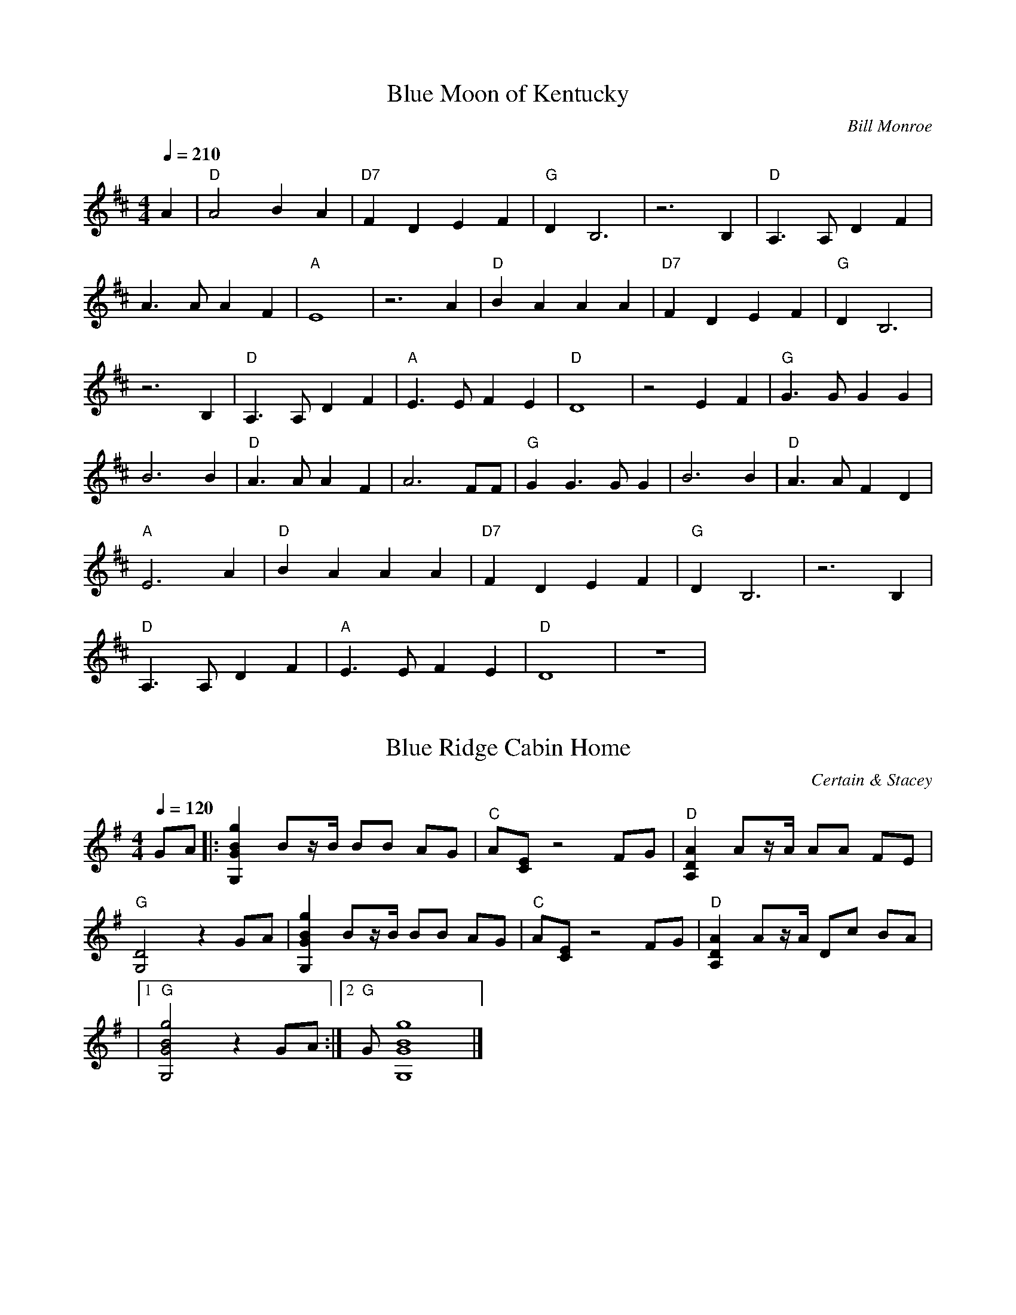 X:1
T:Blue Moon of Kentucky
C:Bill Monroe
N: Transcribed by Richard Schwartz
S:https://www.mandolincafe.com/te/tabledit_files/BlueMoonOfKentucky-D-Monroe.tef
R:bluegrass
L:1/8
Q:1/4=210
M:4/4
K:D
A2 | "D"A4 B2 A2 | "D7"F2 D2 E2 F2 | "G"D2 B,6 | z6 B,2 | "D"A,3A, D2 F2 | 
A3A A2 F2 | "A"E8 | z6 A2 | "D"B2 A2 A2 A2 | "D7"F2 D2 E2 F2 | "G"D2 B,6 | 
z6 B,2 | "D"A,3A, D2 F2 | "A"E3E F2 E2 | "D"D8 | z4 E2 F2 | "G"G3G G2 G2 | 
B6 B2 | "D"A3A A2 F2 | A6 FF | "G"G2 G3G G2 | B6 B2 | "D"A3A F2 D2 | 
"A"E6 A2 | "D"B2 A2 A2 A2 | "D7"F2 D2 E2 F2 | "G"D2 B,6 | z6 B,2 | 
"D"A,3A, D2 F2 | "A"E3E F2 E2 | "D"D8 | z8 | 

X:2
T:Blue Ridge Cabin Home
C:Certain & Stacey
N:Transcribed by Wendy Anthony
L:1/8
M:4/4
K:G
Q:1/4=120
GA |: [g2B2G2G,2] Bz/B/ BB AG | "C"A[EC] z4 FG | "D"[A2D2A,2] Az/A/ AA FE | 
"G"[D4G,4] z2 GA | [g2B2G2G,2] Bz/B/ BB AG | "C"A[EC] z4 FG | "D"[A2D2A,2] Az/A/ Dc BA | 
|1 "G"[g4B4G4G,4] z2 GA :|2 "G"G[g8B8G8G,8] |] 

X:3
T:Cripple Creek
C:Traditional
R:bluegrass
S:https://www.mandolincafe.com/te/tabledit_files/CrippleCreek-A-Herlihy.tef
N: Transcribed by Mike Herlihy
L:1/8
Q:1/4=204
M:4/4
K:A
fg |: "A"a2 a2 e2 c2 | "D"d2 f2 "A"e4 | c2 c2 B2 A2 |1 "E"F2 B2 "A"A2 fg :|2 "E"F2 B2 "A"A4 |] 
|:{B}"A"c2 B2 A4 | {B}c4 E4 | {B}c2 {B}c2 B2 A2 | "E"EF AB "A"A4 :| 

X:4
T:Cumberland Gap
C:Traditional
N: Transcribed by Mike Herilhy
R:bluegrass
S:https://www.mandolincafe.com/te/tabledit_files/CumberlandGap-G-Trad.tef
L:1/8
Q:1/4=149
M:4/4
K:G
|: "G"DD E2 G4 | BB d2 "Em"e4 | "G"d2 d2 BA G2 | "D"EG G2 "G"G4 | "G"D2 ED G3G | 
B2 d2 "Em"e4 | "G"d2 d2 BA G2 | "D"EG G2 "G"G4 | "G"GF GA BA GB | AG ED "Em"GE DB, | 
"G"GF GA BA GB | "D"AG ED "G"G2 gg | "G"GF GA BA GB | AG ED "Em"GE DB, | "G"GF GA BA GB | 
"D"AG ED "G"G2 gg :| 

X:5
T:Golden Slippers
C:Tradaditional
N: Transcribed by Mike Stangeland
R:bluegrass
S:https://www.mandolincafe.com/te/tabledit_files/GoldenSlippers1-A-Trad.tef
L:1/8
Q:1/4=206
M:4/4
K:A
[eA][eB] |: "A"[e2c2] cd [ec][eB] [eA][eB] | [e2c2] cd [ec][eB] [eA][eB] | 
[e2c2] [e2c2] [e2d2] [ec][ec] | "E"[e2c2] [e2B2] [e2B2] GA | [e2B2] [eB][ec] [eB]A GA | 
[e2B2] [eB][ec] [eB]A GA | [e2B2] [e2d2] [e2c2] [eB][ec] |1 [e2B2] [e2A2] [e2A2] AB :|2 [e2B2] [e2A2] [e4A4] | 
"A"[AE][AE] [AE][AE] [A2E2] AB | [e2c2] (3BcB [e2A2] [A2E2] | "D"[AF][AF] [AF][AF] [A2F2] Bc | 
[f2d2] c2 B2 A2 | "E"[B3G3]F G2 A2 | [eB]G [eB][ec] [e2B2] E2 | "A"[AA]A [eA]e [e2A2] B2 | 
{=c}^c2 [e2B2] [e2A2] [A2F2] | [A2E2] [AE]F [A2E2] AB | [e2c2] [e2B2] [e2A2] [A2E2] | 
{E}"D"F[AF] [AF][AF] [A2F2] Bc | [f2d2] c2 B2 A2 | "E"[B2G2] GF G2 A2 | [e4B4] [e4d4] | 
"A"[e2c2] [ec][ed] [e2c2] [e2B2] | [e2A2] [eA][eA] [e4A4] | 

X:6
T:Handsome Molly
C:Traditional
N: Transcribed by Mike Bunting and Mike Stangeland
R:bluegrass
S:https://www.mandolincafe.com/te/tabledit_files/HandsomeMolly-G-Trad.tef
L:1/8
Q:1/4=213
M:4/4
K:G
GE |: "G"D2 D2 D2 E2 | G4 G2 E2 | D2 DD E2 G2 | "D"A6 G2 | 
A2 A2 Bd z2 | A4 B2 A2 | "C"G2 ED z2 E2 | "G"D6 [g2^c2] | d2 [g2d2] [g2d2] g2 | 
g3a g2 ge | [g2d2] [g2d2] gg z2 | [a6d6] [a^c]d | z2 [ad][ad] [b2d2] [b2d2] | 
[a4d4] [b3d3]g | g2 ge d2 g2 | [g6d6] GE | D2 DD D2 E2 | G2 GG G2 GE | 
D2 DD E2 G2 | A2 AB A2 AA | AG AA B2 d2 | B2 BB Bd BA | "C"GG GE DG2E | "G"G2 GG G4 | 
{C}D2 DD ED EF | GF GA G2 EE | DC DD E2 G2 | "D"{G}AG AB A2 AA | AG AA BA Bd | 
Bd BA G4 | "C"GF GA GE DE |1 G6 GE|2 G8 :| 

X:7
T:I Wonder Where You are Tonight
C:Hank Snow
N: Transcribed by Doug Edwards
R:bluegrass
S:https://www.mandolincafe.com/te/tabledit_files/IWonderWhereYouAreTonight-G-Snow.tef
L:1/8
Q:1/4=225
M:4/4
K:G
| (3"G"[gd][gd][gd] (3[gd][gd][gd] [g2d2] e2 | d2 B2 c2 B2 | "C"A4 (3[cG][cG][cG] (3[cG][cG][cG] | 
[c8G8] | "D"[d6F6] E2 | D2 d2 d2 c2 | (3"G"[BG][BG][BG] (3[BG][BG][BG] (3[BG][BG][BG] (3[BG][BG][BG] | 
[B8G8] | (3[gd][gd][gd] (3[gd][gd][gd] [g2d2] e2 | d2 B2 c2 B2 | "C"A4 (3[cG][cG][cG] (3[cG][cG][cG] | 
[c6G6] c2 | "D"[d6F6] e2 | d2 c2 A2 F2 | (3"G"[BG][BG][BG] (3[BG][BG][BG] (3[BG][BG][BG] (3[BG][BG][BG] | 
"G7"[B6G6] d2 | (3"C"ccc (3ccc (3ccc d2 | c2 c2 d2 e2 | "G"e4 (3[gd][gd][gd] (3[gd][gd][gd] | 
[g6d6] d2 | d6 d2 | d2 e2 d2 B2 | (3"D"[AF][AF][AF] (3[AF][AF][AF] (3[AF][AF][AF] (3[AF][AF][AF] | 
[A8F8] | (3"G"[gd][gd][gd] (3[gd][gd][gd] [g2d2] e2 | d2 B2 c2 B2 | "C"A4 (3[EC][EC][EC] (3[EC][EC][EC] | 
[E6C6] c2 | (3"D"[fd][fd][fd] (3[fd][fd][fd] [f2d2] e2 | d2 c2 A2 F2 | "G"G8 | 

X:8
T:Old Joe Clark
C:Traditional
R:bluegrass
S:https://www.mandolincafe.com/te/tabledit_files/OldJoeClark3-A-Trad.tef
N: Transcribed by Mike Herlihy
L:1/8
Q:1/4=210
M:4/4
K:Amix
cd |: "A"e2 f2 =g2 f2 | e2 d2 c4 | e2 f2 =g2 f2 | "E"e4 e4 |
| "A"e2 f2 =g2 f2 | e2 d2 c4 | "A"A2 c2 "Em"B2 =G2 |1 A4 A2 cd :|
|: "A"A4 A2 c2 | e2 d2 c4 | A4 A2 c2 | "G"B2 =G4 FG | "A"A4 A2 c2 | e2 d2 c4 | "A"A2 c2 "Em"B2 =G2 :| "A"A4 A4 | 

X:9
T:Red Haired Boy
C:Traditional
N: Transcribed by Mike Stangeland
R:bluegrass
S:https://www.mandolincafe.com/te/tabledit_files/RedHairedBoy3-A-Trad.tef
L:1/8
Q:1/4=220
M:4/4
K:A
|: "A"EF A2 A2 cd | "A"ef ec "D"d2 cd | "A"e2 A2 A2 dc | "G"BA =G2 G4 | "A"EF A2 A2 cd | 
"A"ef ec "D"d2 cd | "A"e2 a2 af ed |1 c"E"B A2 "A"A4 :|2 c2 A2 "A"A2 ef |: "G"=g2 fg e2 ag | 
"D"fe d2 d2 cd | "A"e2 A2 A2 dc | "G"BA =G2 G4 | "A"EF A2 A2 cd | ef ec "D"d2 cd | 
"A"e2 a2 af ed |1 c"E"B A2 "A"A2 ef :|2 c"E"B A2 "A"A4 | 

X:10
T:Reuben
C:Traditional
N: Transcribed by Mike Stangeland
R:bluegrass
S:https://www.mandolincafe.com/te/tabledit_files/Reuben-D-Trad.tef
L:1/8
Q:1/4=230
M:4/4
K:D
|: "D"A4 AG FG | A4 DE FG | AG AB AG FE | D4 DE FG |
| A4 AG FG | "A"AG AB AG FE | "D"D4 A,B, =C^C | D4 D4 :|
|: A4 d4 | A4 D4 | AG Ad AG =F^F | D4 D4 | 
|A4 d4 | "A"AG A=c AG =F^F | "D"D4 A,B, =C^C | D4 D4 :| 

X:11
T:Sweet Georgia Brown
C: Django Reinhardt
N: Transcribed by Kim Davis
R:bluegrass
S:https://www.mandolincafe.com/te/tabledit_files/SweetGeorgiaBrown2-D-Trad.tef
L:1/8
Q:1/4=250
M:4/4
K:D
z2 =F2 E2 ^D2 | "D"D2 E2 F2 D2 | A2 F2 B2 A2 | "D7"d2 dd A2 F2 | DD =C2 B,2 A,2 | 
"G"DD E2 =F2 D2 | A2 =F2 B2 A2 | "G7"d2 dd B2 A2 | G2 =F2 E2 D2 | "C"=CC D2 E2 C2 | 
G2 E2 A2 G2 | "C7"=c2 c2 AG EE | =C2 C2 D2 =F2 | "F"AA =c2 A4 | A2 =C2 D2 =F2 | 
AA =c2 A2 G^G | "A7"AA G2 =F2 E2 | "D"DD E2 F2 D2 | A2 F2 B2 A2 | "D7"d2 dd A2 F2 | 
DD =C2 B,2 A,2 | "G"DD E2 =F2 D2 | A2 =F2 B2 A2 | d2 dd B2 A2 | G2 GG G2 G^G | 
"Dm"Ad A2 A2 A2 | "A7"G2 E2 A2 G^G | "Dm"Ad A2 A2 A2 | "A7"G2 E2 A4 | "F"=CC D2 =F2 A2 | 
"D7"=c2 ^c2 d2 A2 | "G7"GG A2 "C7"=c2 A2 | "F"=F8 | 

X:12
T:Up in the Woods
C:John Reischman
N:Transcribed by Don Grieser
R:bluegrass
S:https://www.mandolincafe.com/te/tabledit_files/UpInTheWoods-Basic-G-Reischman.tef
L:1/8
Q:1/4=240
M:4/4
K:G
| z2 DD D2 E2 | "G"EG GG GG G2 | ^AB BB B=A G2 | Bd dd d2 eg | "C"e2 ef gf ed | 
|"G"B2 dd d2 A^A | Bd dB GA BG | "D"AG [AA][AA] [A2A2] [A2G2] | [A2F2] DD D2 E2 | 
|"G"EG GG GG G2 | ^AB BB B=A G2 | Bd dd d2 eg | "C"e2 ef gf ed | "G"B2 dd d2 AB | 
|"D"cB AG FG AF | "G"G2 GG G2 GG | G2 ef gf ed | "Em"B2 de ee e2 | "C"fg gg gf ed | 
|"G"B2 d2 dd dd | d2 ef gf ed | "Em"B2 de ee e2 | "C"fg gg gf eB | "D"Bd d2 dd dd | 
|d2 DD D2 E2 | "G"EG GG GG G2 | ^AB BB B=A G2 | Bd dd d2 eg | "C"e2 ef gf ed | 
|"G"B2 dd d2 AB | "D"cB AG FG AF | "G"G2 GG G2 GG | G8 | 

X:13
T:White Oak Swamp
C:Norman Blake
N:Transcribed by Richard A Taylor
R:bluegrass
S:https://www.mandolincafe.com/te/tabledit_files/WhiteOakSwamp-G-Blake.tef
L:1/8
Q:1/4=120
M:4/4
K:G
GA |: "G"Bd BA GA GE | DE DB, D4 | DE DB, DE G2 | [AG][BG] [BG][BG] [BG][BG] GA | 
|Bd BA GA GE | DE DB, D4 | DE GA "D"BG AF |1 G6 GA :|2 G8 |]
|: "G"bb bb ba gb | "Em"ag ea ge dg | "C"ee ee ed ce | "G"d8 | 
|"G"bb bb ba gb | "Em"ag ea ge dg | "C"ed Be "D"dB AF | "G"G8 :| 

X:14
T:A and E Reel
C:Kenny Baker
N:Transcribed by Henry
R:bluegrass
S:https://www.mandolincafe.com/te/tabledit_files/AandEReel-A-Baker.tef
L:1/8
Q:1/4=240
M:4/4
K:A
CB, |: "A"A,C E[AA] c2 cd | cB AF ED CD | "E"EG Bc d2 Bc | de dc BA GF | 
|EG Bc d2 Bc | de dc BA GF | EF GA Bd cB |1 "A"Aa ec A2 CB, :|2 "A"Aa ec A2 ag |]
|: ae cc Ac eg | ae ce ab c'2 | "E"eg be gb (3fgf | ec dB GB E2 |
| gb ge fg fe | df dc BA GF | EF GA Bd cB | |1 "A"Aa ec A2 ag :|2 "A"Ac eg a2 Ac |]
|: e2 (3cec AF EC | A,C EG AB ce | "E"d2 BG (3FGF EC | B,C EF G2 Bc | 
|dc de dc BA | GF GA GF ED | DE DE CE CB, |1 "A"A,C EG [A2A2] Ac :|2 "A"A,C EG [A2A2] Ae |] 
|: (3cec Ae (3cec Ae | (3cec AF (3EFE Ce | "E"(3ded Be (3ded Be | (3ded BG (3FGF Ee | 
|(3ded Be (3ded Be | (3ded BG (3FGF E2 | EF GE FG EG | "A"Ac eg a2 Ae :|
|"A"Ac eg a2 ag | Ac eg a2 eg | ae ga (3fgf ed | "E"cA Bc "A"A2 EG | Ac BA FD EF | AF EC A,4 | 

X:15
T:House Of Gold, A
C:Hank Williams
N:Transcribed by John Gardinsky
R:bluegrass
S:https://www.mandolincafe.com/te/tabledit_files/HouseOfGold-D-Williams.tef
L:1/8
Q:1/4=128
M:4/4
K:D
z8 | z2 F2 A,B, D2 | (3"D"[AF][AF][AF] (3[AF][AF][AF] (3[AF][AF][AF] (3[AF][AF][AF] | 
[A2F2] F2 "G"ED B,2 | "D"(3[DA,][DA,][DA,] (3[DA,][DA,][DA,] (3[DA,][DA,][DA,] (3[DA,][DA,][DA,] | 
[D2A,2] D2 FE D2 | (3[dA][dA][dA] (3[dA][dA][dA] (3[dA][dA][dA] (3[dA][dA][dA] | 
[d2A2] A2 FE D2 | (3"D"[AF][AF][AF] (3[AF][AF][AF] (3[AF][AF][AF] (3[AF][AF][AF] | 
[A2F2] A2 A2 B2 | (3"G"[gd][gd][gd] (3[gd][gd][gd] (3[gd][gd][gd] (3[gd][gd][gd] | 
[g2d2] dd AB G2 | (3"D"[dA][dA][dA] (3[dA][dA][dA] (3[dA][dA][dA] (3[dA][dA][dA] | 
[d2A2] F2 A,B, D2 | (3"A"[AE][AE][AE] (3[AE][AE][AE] (3[AE][AE][AE] (3[AE][AE][AE] | 
[A2E2] FE DA, B,2 | "D"(3[FD][FD][FD] (3[FD][FD][FD] (3[FD][FD][FD] (3[FD][FD][FD] | 
[F8D8] | 

X:16
T:Ace of Spades
C:Benny Thomasson
N:Arranged by  Mike Stangeland
R:bluegrass
S:https://www.mandolincafe.com/te/tabledit_files/AceofSpades-A-Thomasson-Guitar.tef
L:1/8
Q:1/4=218
M:4/4
K:A
eg | "A"a2 g2 a2 e=g | "D"f/=g/f df "A"ec Ac | "E"BA GF EG BG | "A"Ac BG Ac eg | 
|ag bg a (3gfe =g | "D"fe df "A"ec Ac | "E"BA GF ED CB, | "A"A,C EF A2 eg |
| ag bg a/g/f e=g | "D"fe df "A"ec Ac | "E"BA GF EG BG | "A"Ac BG Ac eg |
| ag bg a2 e=g | "D"f (3=gfd f "A"ec Ac | "E"BA GF ED CB, | "A"A,C EF [e4A4] |
|: "A"[c2A2E2] z2 z2 BA | "D"[d2A2F2] z2 z2 cB | "E"GA Bc de fg |1 "A"ag bg af ed :|2 "A"ag bg a4 |]
| a"A"g bg a2 ef | "E"gf gf ef ec | |Bc BA GF EG | "A"F=F ^FG AF ^DF |
| "E"EB, EF GB ef | gb fg ef ce | Bc BA GF EG | "A"F=F ^FG AF ^DF | 
|"E"E2 G2 E2 eg | be gb f/g/f ec | Bc BA GF EG | "A"F=F ^FG AF ^DF | 
|"E"EB, EF GB ef | gb fg ef ce | Bc BA GF EG | "A"F=F ^FG AF ^DF | "E"EFDF D4 | 
|: "E"GB eB Bf BB | gB Ba BB ge | "A"bg ec af ^dB |1 e"E"b g/b/g ec BA :|2 e"E"b g/b/g e4 |] 
|"A"ea ea fe ae | "D"ea ec "A"ae cA | "E"BA GF EG BG | "A"Ac BG Ac eg |
| ag bg a/g/f e=g | "D"fe df "A"ec Ac | "E"BA GF ED CB, | "A"A,C EF A4 | 

X:17
T:Acorn Hill
C:John Reischman
N:From "No Hurry" Scott Nygaard  
R:bluegrass
N:Transcribed by Mike Stangeland
S:https://www.mandolincafe.com/te/tabledit_files/AcornHill-D-Reischman-Guitar.tef
L:1/8
Q:1/4=235
M:4/4
K:D
de |: "D"fg fe dc de | fd ed Bc dB | AF DF AB AG | "A"[A2E2] [AE][AE] [A2E2] FE | 
|"D"DA FD AF DF | "G"GA Bd gf ec | "A"Ac ef af eg | "D"fd dd d2 de :|
|: fg "D"af dc de | |fg af bf ae | fg af df ed | "Em"B2 [eB][eB] BB Bd |
| ef ga gf ed | Bc de dA cB | |"A"Ac ef af eg |1 f"D"d dd dd de :|2 f"D"d dd d4 ||

X:18
T:Ah Spring
C:Chris Thile
A:Stealing Second
N:Arranged by Mike Stangeland
R:bluegrass
S:https://www.mandolincafe.com/te/tabledit_files/AhSpring-G-Thile-Guitar.tef
L:1/8
Q:1/4=200
M:4/4
K:G
z6 ef |: "G"ga bg de gd | Bc dB GA BG | "Am"Ac ea EA ce | A,C EA D"D"F Ad | "G"ga bg de gd | 
Bc dB GA BG | "Am"Ac ea EA ce | DF AB cB AF |1 "G"GE FA G3g :|2 "G"GE FA G2 gf | 
|: "Em"e2 d[ee] e2 ef | gf ed "C"ce cB | cB AG "Am"EA ED | ED CE "D"DF Ad | "Em"e2 d[ee] e2 ef | 
gf ed "C"ce cB | cB AG "Am"ED CE | "D"DF AB cB AF |1 "G"GE FA Ge gf :|2 "G"GE FA G4 | 

X:19
T:Amanda's Reel
C:Kenny Smith  
N: Arranged by Adam Steffey
R:bluegrass
S:https://www.mandolincafe.com/te/tabledit_files/AmandasReel-G-Steffey.tef
L:1/8
Q:1/4=240
M:4/4
K:G
B,A,|: "G"G,B, D^F EF GA | BG Ac BG EG | "Em"DE EG ED B,C | "D"DB, EC DB, (3A,B,A, | 
|"G"G,B, D^F EF GA | BG Ac BG EG | "Em"DE EG ED B,C | "D"D^F EF GE DB, |
| "G"G,B, D^F EF GA | BG Ac BG EG | "Em"DE EG ED B,C | "D"D2 CD DE D2 |
|"C"c2 Bc E2 cc | zc Bc DE ^FD | "C"E^F GB "D"AG EF |1 G2 GG G2 B,A, :|2 G2 GG GD ^FE |]
| "D"D2 A2 GA AB | AB cB AG E^F | "C"GE ^FE DA, B,E | "G"DB, G,B, D^F EF |
| "D"D2 A2 GA AB | Ac BA dB Ac | "C"BA GB AG EG | {D}"Em"EE EG ED EG | 
|"D"D2 A2 GA AB | AB cB AG EG | "C"^FE DB, CE DB, | "G"(3A,B,A, G,6 | 
|"C"c2 Bc E2 c2 | zc Bc DE ^FD | "C"E^F GB "D"AG EF | "G"G4 G4 || 

X:20
T:Amazing Grace
C:Aubrey Haney solo
N:Transcribed by Mike Stangeland
R:bluegrass
S:https://www.mandolincafe.com/te/tabledit_files/AmazingGrace-G-Haynie.tef
L:1/8
Q:1/2=80
M:3/4
K:G
^A,/B,/ D3/2E/ | "G"G4 (3^A=AG | ^AB zd (3BA=A | "C"G7/2(3D (3EGE | "G"DA, (3B,A,G, (3B,DE | 
|G4 (3^A=AG | ^A3/2B/ z3/2(3G (3ABd | "D"d4 [d/F/][d3/2E3/2] | [dE][dF] z2 (3BcB | 
|"G"d7/2g/ d/c/B/G/ | B3d (3B^A=A | "C"G7/2(3D (3EGE | "G"D3/2(3A, (3B,A,G, G3/2F/ | 
|"Em"E2 (3z^A,B, (3DEG | "D"^AB zd A/=A/G/F/ | "G"G6 | z3^A,/B,/ D3/2E/ |
| "G"G4 (3^A=AG | ^Ad zd (3ded | "C"^A/B/G z2 (3EGE | "G"DA, (3B,A,G, (3B,DE |
| G4 (3^A=AG | ^A3/2B/ z2 (3a^g=g | "D"=f/^fd/ z2 c/B/A/G/ | E/F3/2 F2 (3BcB |
| "G"d4 d/^c/=c/B/ | d/B7/2 (3B^A=A | "C"G7/2(3D (3EGE | "G"D3/2(3A, (3B,A,G, G3/2F/ |
| "Em"E2 (3z^A,B, (3DEG | "D"^AB zd A/=A/G/F/ | "G"G6 | 

X:21
T:Angel Band (intro & turnaround)
C:Ralph Stanley
A:O' Brother Where Art Thou?
L:1/8
Q:1/4=120
M:3/4
K:C
[c'g][c'g][c'3/4a3/4] | (3"C"c'c'c' c'g ac' | (3"G"e'e'e' e'd' (3bc'd' | 
(3"C"c'c'c' c'g fe | c6 | 

X:22
T:Angeline the Baker
C:David Grier solo
A:Freewheeling
N:Transcribed by Kim Davis
R:bluegrass
S:https://www.mandolincafe.com/te/tabledit_files/AngelineTheBaker2-D-Trad.tef
L:1/8
Q:1/4=225
M:4/4
K:D
AB |: "D"AA B2 [d2A2] AA | [B2D2] [d3A3]d B2 | [A2D2] B2 [d2A2] e2 | "G"[B2D2] gB dg Bd | 
|"D"[A2D2] B2 [d2A2] e2 | fa fe d3e | fa fe dA Bd |1 [A2D2] [AD]d [A2D2] [AD]B :|2 [A2D2] [AD]d [A2D2] (3efg |] 
|: "D"a2 f2 e2 de | fe d[AD] Bd [A2D2] | aa f2 (3efe d2 | "G"[B2D2] B[g2d2][gd] [g2d2] | 
|[a2A2] [f2A2] [e2A2] de | fe ^A2 [B2D2] BB | "D"AB de fe dB |1 [d2A2] [dA][dA] [d2A2] (3efg :|2 [A3E3A,3][eB] [e4A4] |] 

X:23
T:Angeline The Baker
C:Traditional
N:Transcribed by Kim Davis
R:bluegrass
S:https://www.mandolincafe.com/te/tabledit_files/AngelineTheBaker3-D-Trad.tef
L:1/8
Q:1/4=218
M:4/4
K:D
FG|: "D"[A2D2] [B2D2] [d3D3][AD] | [B2D2] [d4D4] dB | A2 B2 d2 e2 | "G"[AD][BD] [BD][dD] [B2D2] AA | 
|"D"AA BA d2 de | fd ec d2 de | fe df "G"ed (3BdB |1 [AA]"D"[AA] [AA]B A2 AA :|2 [AA]"D"[AA] [AA]B A4 |] 
fg |: "D"ae (3faf e2 de | fd ec d2 fg | a2 (3fgf e2 d2 | "G"[AD][BD] [BD][dD] [B2D2] fg | 
|"D"[aA]e (3faf ed de | fd ec d2 de | fd ec "G"dA B2 |1 [AA]"D"[AA] [AA]B A2 fg :|2 [AA]"D"[AA] [AA]B A2 [dD][BD] |] 

X:24
T:Angeline The Baker
C:Traditional 
A:Thirty Fiddle Tunes for Mandolin
N:Arranged By B. Baldassari  
R:bluegrass
S:https://www.mandolincafe.com/te/tabledit_files/AngelineTheBaker-D-Baldassari.tef
L:1/8
Q:1/4=218
M:4/4
K:D
|: "D"[A2D2] [B2D2] [d3D3]A | B2 d4 dB | A2 B2 d2 e2 | "G"[BD][BD] [BD][dD] [B2D2] AA | 
|"D"AA BA d2 de | ^fd e^c d2 de | ^fd e^c "G"dA B2 | "D"[AA][AA] [AA]B A2 AA :|
|: "D"[a2A2] ^f/a/f ed de | ^fd e^c d2 de | [a2A2] ^f2 ed d2 | "G"[BD][BD] [BD][dD] [B4D4] |
| "D"[a2A2] ^f2 ed de | ^fd e^c d2 de | ^fd e^c "G"dA B2 | "D"[AA][AA] [AA]B A4 :| 

X:25
T:Apple Blossom
C:Major Franklin
A:Texas Fiddle Favorites
N:Transcribed by Tristan Scroggins
R:bluegrass
S:https://www.mandolincafe.com/te/tabledit_files/AppleBlossom-D-Franklin.tef
L:1/8
Q:1/4=200
M:4/4
K:D
[fB][aB] z[fB] [a4B4] | fa fe df ed | [fB][bB] zf af bf | af ed BA FA | DF Bc df bf | 
af ed BA FA | Bd BA FB AF | ED B,G, A,D D2 | [fB][aB] z[f/B/]a/ [f4B4] | fa fe df ed | 
(3f/^g/a/b z(3b/a/g/ fz2(3f/g/a/ | b2 (3a^gf ed Bd | (3ABc de (3f^ga bf | af ed BA FA | 
Bd BA FB AF | ED B,G, A,D D2 | [E/D/]F/A2[FD] [A4F4A,4] | BA FA Bd BF | D2 FD DE FD | 
EF EC A,C EC | D2 FD AF DA | BA FA Bc dB | [eA][f2B2][f2B2][gd] [fB][eA] | dB AG FD D2 | 
[E/D/][F/D/]A2[FD] [A4F4A,4] | BA FA Bc dB | DD FE DE FD | EF EC A,E CE | DD FF AF DA | 
BA FA Bc dB | [eA][f2B2][f2B2][gd] [fB][eA] | dB AG FE (3DCB, | A,2 (3A,B,C D2 A,D | 
F2 EF AF DF | BA FA Bc dB | AF EA FD (3zCB, | A,2 G,A, D2 B,D | F2 EF AF D2 | 
BA FA Bc dB | AF EA FD D2 | (3=CB,A, z2 ^C/[D7/2D7/2] | [FD][FD] z[FD] [F4D4] | 
BA FA Bc dB | AF EA FE DB, | A,D B,A, DB, A,D | G/F/E FG AF DF | BA FA Bc dB | 
AF EA FD D2 | 

X:26
T:Applebutter
C:Bela Fleck
N:Transcribed by Tristan Scroggins
R:bluegrass
S:https://www.mandolincafe.com/te/tabledit_files/Applebutter-G-Fleck.tef
L:1/8
Q:1/4=200
M:4/4
K:C
ec G2 GA c2 |: d^d ed ec AG | ^FA c_B =BG =F^D | EB _B^G AF DC 
 B,C DB, A,G, G,2 | d^d ed ec AG | ^FA c_B =BG =F^D | EB _B^G AF DC | B,C DC C4 :|
|: A,^C EC A,C EG | FA, EA, DE FA | G^F GA Bc df | ed ee ee dB |
 ^cd ec Ac eg | fd e^c de (3fe^d | ec AG ^FA G=F | DC B,D C4 :| 

X:27
T:Arab Bounce
C:Vernon Derrick
N:Transcribed by Larry Tanner
R:bluegrass
S:https://www.mandolincafe.com/te/tabledit_files/ArabBounce-A-Derrick.tef
L:1/8
Q:1/4=220
M:4/4
K:C
(3e^f^g | "A"a2 e2 ^c2 (3AB=c | ^c2 A2 E2 (3ABc | "D"d2 A2 ^F2 D=F | (3^FFF D2 A,2 A,G, | 
"E"E2 E^F ^GA B2 | e3[g_B] [^g2=B2] (3[gB][gB][gB] | e^f e^c dc [e2B2] | "A"[e2B2] [e2^c2] [e2c2] e^g | 
ae ze ^c2 AB | ^cA zA E2 Ac | "D"dA zA ^F2 DE | ^FD zD A,2 A,D | "E"E2 E^F ^GA Be | 
e3[g_B] [^g2=B2] (3[gB][gB][gB] | e^f e^c dc Bc | "A"A2 A^c BA ^F2 | A2 (3EEE ^F2 GG | 
"E"^G2 B2 =G^G Be | ^cB ^G^F E2 [eA][eA] | "A"AB ^ce [^f2c2] [fc][eA] | [^f^c]e cB A2 Ad | 
"B"^d^f ^gf [g2d2] [gd][fd] | [^g^d]^f d^c B4 | "E"^g2 ^f2 e2 ^c2 | BA ^G^F E2 (3e^f^g | 
"A"a2 e2 ^c2 (3AB=c | ^c2 A2 E2 (3ABc | "D"d2 A2 ^F2 D=F | (3^FFF D2 A,2 A,D | 
"E"ED E^F ^GA Be | e3[g_B] [^g2=B2] (3[gB][gB][gB] | e^f e^c dc Bc | "A"A2 A^c BA ^Fe | 
A2 AB ^ce ^f^g | a2 a2 a2 (3e^f^g | a2 e2 g2 ge | ^f2 fe =f2 e2 | (3a^g^f e2 (3d^cB A2 | 
(3^G^FE D2 A,4 | 

X:28
T:Arkansas Traveler
C:Chris Thile
R:bluegrass
S:https://www.mandolincafe.com/te/tabledit_files/ArkansasTraveler-D-Thile.tef
A: Leading Off  
L:1/8
Q:1/4=240
M:4/4
K:D
A,B, |: "D"DF ED "G"B,2 DB, | "A"A,D A,B, "D"D2 A,2 | "A"DE A,2 EF A,2 | EF ED B,D A,B, | 
"D"DF ED "G"B,2 DB, | "A"A,D A,B, "D"D2 AB | dc dA "G"Bd AG |1 F"A"D EF "D"D2 A,B, :|2 F"A"D EF "D"D2 fg |] 
"D"ag fa "G"gf eg | "D"fe df "A"ed cA | "D"dc df "A"ed eg | "D"fe df "A"e2 fg | 
"D"ag fa "G"gf eg | "D"fe df "A"ed cA | "D"dc dA "G"Bd AG | "A"FD EF "D"D2 fg | 
"D"ag fa "G"gf eg | "D"fe df "A"ed cA | "D"dA Ff "A"ec Ag | "D"fe df "A"ef g^g | 
"D"ag fa "G"gf eg | "D"fe df "A"ed cA | "D"dc dA "G"Bd AG | "A"FD EF "D"D4 | 

X:29
T:Arkansas Traveler
C:Tim O'Brien
N:Transcribed by Mike Stangeland
R:bluegrass
S:"https://www.mandolincafe.com/te/tabledit_files/ArkansasTraveler-D-O'Brien.tef"
L:1/8
Q:1/4=216
M:4/4
K:D
A, B,C |: "D"DF ED "G"B,G, B,D | "A"A,G, A,B, "D"D2 DF | "A"ED EG FD FA | EF ED B,2 A,2 |
"D"DF ED "G"B,G, B,D | "A"A,G, A,B, "D"D2 A/B/c | dc dA Bc dB | |1 A"A"F EF "D"D2 A,B, :|2 A"A"F EF "D"D2 fg |]
|: "D"a2 fa "G"gf eg | "D"fe df "A"ec Ac | "D"dc df "G"ed eg | "D"fe df "A"e2 fg |
"D"a2 fa "G"gf eg | "D"fe df "A"ec Ac | "D"dc dA Bc dA |1 A"A"F EF "D"D2 fg :|2 A"A"F E"D"F D4 |]

X:30
T:Ashland Breakdown
C:Bill Monroe
N:Transcribed By Mike Stangeland
R:bluegrass
S:https://www.mandolincafe.com/te/tabledit_files/AshlandBreakdown-C-Monroe.tef
L:1/8
Q:1/4=230
M:4/4
K:C
|: "C"ac' za c'3a | c'a ea [g4c4] | "Am"[a3c3]b a2 g2 | "C"e2 g6 | 
ac' za c'3a | c'a ea g3d | "G"eg ag ed ce | "C"d2 c6 :|
|: {d}e2 ee g2 gg | ga ge de dc | {G}"F"A2 A2 AG F2 | "C"[c2E2] [c2G2] [cG][cG] [cG][cG] |
 {d}e2 ee g2 gg | ga ge de dc | "G"GA ce dc Ac | "C"d2 c2 [ec][ec] [ec][ec] :|
|: [c3E3]G [c2E2] EF | GE CE DC A,C | G,A, B,C DF DF | EF [c2G2] [cG][cG] [cG][cG] |
 [c3E3]G [c2E2] EF | GE CE DC A,C | G,A, CA, "G"DC A,C | "C"D2 [E6C6] :| 

X:31
T:Back Up And Push
C:Jethro Burns
A:Down Yonder and other old-time favorites
R:bluegrass
S:https://www.mandolincafe.com/te/tabledit_files/BackUpAndPush-C-Sutton.tef
N:Transcribed by Philippe Colleu
L:1/8
Q:1/4=250
M:4/4
K:F
"F"Ac ^dc dc Ac | ^de fd ec A^G | "C"Gc AG ^DE CA, | G,A, CD EG A^F | 
"G"GA Bd g^f =f^d | ec A^G =Gc AG | "C"^DE CB, CG, B,_B, | "C7"z^d2A,2^F2d | 
"F"(3c^dc Ad (3cdc Ad | (3c^dc AG ^DC A,G, | "C"CB, DB, CD E/F/G | ^FG AF GA Bc |
"G"A_B =Bg ag ag | ag e^d =dc AG | "C"c2 [g3^d3][g3d3G3] | [g2^d2G2B,2] B,c =dc dc |
"F"c'2 c2 ^d2 cc' | zc ^dc d2 c2 | "C"c'2 c2 [a2^d2] [a2d2] | zc AG A2 c2 | 
"G"_B=B g_B =Bg _B=B | a2 Bg2[e2A2]^d | "C"eg ec AG Ac | AG ED DA2C |
"F"zC D2 ^D2 F2 | G2 cG ^F=F CD | "C"^DE GA cd ^de | ga g^d ec A^F |
"G"GA Bd gd e2 | c'a e^d =dc A^D | "C"EG A^D =DG, B,G, | C2 ^C2 D2 E2 | "F"F8 | 

X:32
T:Bakers Breakdown
C:Kenny Baker 
N:Arranged by Dan Freeman
R:bluegrass
S:https://www.mandolincafe.com/te/tabledit_files/BakersBreakdown-G-Freeman.tef
L:1/8
Q:1/4=215
M:4/4
K:G
[GG,][EG,] | "G"[DG,][DB,] [DG,][GG,] "C"[EG,][EC] [EG,][GG,] | "G"[DG,][DB,] [DG,][FG,] G2 [B2G2] | 
"D"DF Ad cA dc | "G"BG Be d4 | "G"[DG,][DB,] [DG,][FG,] "C"[EG,][FG,] [GG,][EG,] | 
"G"[DG,][DB,] [DG,][FG,] [G2G,2] [B2G2] | "D"DF Ad cA dc | "G"BG AF G4 | "G"[DG,][DB,] [DG,][FG,] "C"[EG,][FG,] [GG,][EG,] | 
"G"[DG,][DB,] [DG,][FG,] [G2G,2] [B2G2G,2] | "D"DF Ad cA dc | "G"BG Be d4 | "G"G,B, DF "C"EF GE | 
"G"DB, DF GF GE | "D"DF Ad cA dc | "G"BG AF G2 FG | "D"AB AG FD EF | DF Ag f2 d2 | 
"A"A^c ea ge ag | "D"fd fb a4 | "D"DF A^c "G"Bc dB | "D"AF A^c d2 [f2d2] | 
K:A
"A"Ac ea =ge ag | "D"fa ec d2 a=g | fd Ad f2 fa | fd Ad f2 f2 | "A"Ac ea =ge ag | 
"D"fd fb a2 a=g | fd Ad f2 fa | fd Ad f2 f2 | "A"Ac ea =ge cA | "D"[f2d2] [f2c2] [f2=c2] [=G=G,][EG,] | 
K:G
"G"[DG,][DB,] [DG,][GG,] "C"[EG,][EC] [EG,][GG,] | "G"[DG,][DB,] [DG,][FG,] G2 [B2G2] | 
"D"DF Ad cA dc | "G"BG Be d4 | "G"[DG,][DB,] [DG,][FG,] "C"[EG,][FG,] [GG,][EG,] | 
"G"[DG,][DB,] [DG,][FG,] [G2G,2] [B2G2] | "D"DF Ad cA dc | "G"Bd AF G4 | "G"[DG,][DB,] [DG,][FG,] "C"[EG,][FG,] [GG,][EG,] | 
"G"[DG,][DB,] [DG,][FG,] [G2G,2] [B2G2] | "D"DF Ad cA dc | "G"BG Be d4 | "G"G,B, DF "C"EF GE | 
"G"DB, DF GF GE | "D"DF Ad cA FD | "G"[B2G2] [BG][BG] [B4G4] | 

X:33
T:Banjo Signal
C:Frank Wakefield solo
N:Transcribed by John Baldry
A:Bluegrass and Old-Time Mandolin
R:bluegrass
S:https://www.mandolincafe.com/te/tabledit_files/BanjoSignal-G-Wakefield.tef
L:1/8
Q:1/4=296
M:4/4
K:G
Bc |: "G"d^c de d=c Bd | "D"cB cd cB Ac | "G"BA Bc BA GB | "D"AA AB AG FA | 
"C"EC DE CD EG |1 D"D"E FA Ac BA | "G"GF GE DE DB, | DF AB dB AF :|2 F"D"E DF ED EF | 
"G"GF GA Bd ef | g2 d2 B2 GD |: "G"B,C DD DD G2 | "C"CD EE EE G2 | "D"DE FD EF DF | 
|1 G"G"B dc BA GD :|2 G8 |: "G"[b2d2] [bd][bd] [b2d2] [b2g2] | "D"aa [a2f2] [a4f4] | 
"G"[g2B2] [gB][gB] [g2B2] [e2B2] | "D"[fd][fd] [f2d2] [f4d4] | "C"[e2c2E2] [ecE][ecE] [e2c2E2] [e2c2E2] | 
"D"[fdF][fdF] [f2d2F2] [e2c2E2] [f2d2F2] |1 [g4B4G4] [f4d4F4] | "D"[e4c4E4] [A4D4] :|2 G2 B,B, CD ED | G2 D2 D2 D2 |]
|: "G"[BG]g gg [dF]a aa | "C"[cE]g gg [ecE]e [e^c=F]e | "D"[fdF]f ff [g2B2G2] [a2d2F2] | |1 [bdG]"G"b bb D2 F2 :|2 [b2d2G2] [b6d6G6] |]

X:34
T:Banks of the Ohio
C:Traditional
N:Arranged by Tim O'Brien
R:bluegrass
S:https://www.mandolincafe.com/te/tabledit_files/BanksofOhio-A-OBrien.tef
L:1/8
Q:1/4=120
M:4/4
K:A
[c2A2] [c2A2] [e2c2] | (3"A"[e/c/][e/c/][e/c/](3[e/c/][e/c/][e/c/] (3[e/c/][e/c/][e/c/](3[e/c/][e/c/][e/c/] (3[e/c/][e/c/][e/c/](3[e/c/][e/c/][e/c/] (3[e/c/][e/c/][e/c/](3[e/c/][e/c/][e/c/] | 
[e2c2] [cA][cA] [B2G2] [c2A2] | (3[d/B/][d/B/][d/B/](3[d/B/][d/B/][d/B/] (3[d/B/][d/B/][d/B/](3[d/B/][d/B/][d/B/] (3[d/B/][d/B/][d/B/](3[d/B/][d/B/][d/B/] (3[d/B/][d/B/][d/B/](3[d/B/][d/B/][d/B/] | 
[d2B2] [dB][dB] [d2B2] [e2c2] | (3[f/d/][f/d/][f/d/](3[f/d/][f/d/][f/d/] (3[f/d/][f/d/][f/d/](3[f/d/][f/d/][f/d/] (3[f/d/][f/d/][f/d/](3[f/d/][f/d/][f/d/] (3[f/d/][f/d/][f/d/](3[f/d/][f/d/][f/d/] | 
[f2d2] [ge][ge] [g2e2] [f2d2] | (3"A"[e/c/][e/c/][e/c/](3[e/c/][e/c/][e/c/] (3[e/c/][e/c/][e/c/](3[e/c/][e/c/][e/c/] (3[e/c/][e/c/][e/c/](3[e/c/][e/c/][e/c/] (3[e/c/][e/c/][e/c/](3[e/c/][e/c/][e/c/] | 
[e2c2] [e/c/][e/c/][ec] [e2c2] [f2d2] | (3"A7"[=g/e/][g/e/][g/e/](3[g/e/][g/e/][g/e/] (3[g/e/][g/e/][g/e/](3[g/e/][g/e/][g/e/] (3[g/e/][g/e/][g/e/](3[g/e/][g/e/][g/e/] (3[g/e/][g/e/][g/e/](3[g/e/][g/e/][g/e/] | 
[=g2e2] [ec][ec] [d2B2] [c2A2] | (3"D"[f/d/][f/d/][f/d/](3[f/d/][f/d/][f/d/] (3[f/d/][f/d/][f/d/](3[f/d/][f/d/][f/d/] (3[f/d/][f/d/][f/d/](3[f/d/][f/d/][f/d/] (3[f/d/][f/d/][f/d/](3[f/d/][f/d/][f/d/] | 
[f2d2] [cA][cA] [c2A2] [d2B2] | (3"A"[e/c/][e/c/][e/c/](3[e/c/][e/c/][e/c/] (3[e/c/][e/c/][e/c/](3[e/c/][e/c/][e/c/] (3[e/c/][e/c/][e/c/](3[e/c/][e/c/][e/c/] (3[e/c/][e/c/][e/c/](3[e/c/][e/c/][e/c/] | 
[e2c2] [ec][fd] "E"[e2c2] [d2B2] | (3"A"[c/A/][c/A/][c/A/](3[c/A/][c/A/][c/A/] (3[c/A/][c/A/][c/A/](3[c/A/][c/A/][c/A/] (3[c/A/][c/A/][c/A/](3[c/A/][c/A/][c/A/] (3[c/A/][c/A/][c/A/](3[c/A/][c/A/][c/A/] | 
[c8A8] | 

X:35
T:Beaumont Rag
C:David Harvey
A:AKUS Live
N: Transcribed by Mike Stangeland
R:bluegrass
S:https://www.mandolincafe.com/te/tabledit_files/BeaumontRag-D-Harvey.tef
L:1/8
Q:1/4=220
M:4/4
K:D
z8 | "A"gf gf e2 ed | cd cB A4 | "D"=f^f =f^f dB Ad | BA FG A4 | "A"EF GA zB AG | 
EF GA zB AF | "D"DE FG AB AF | BA FA z4 | "A"gf gf e2 ed | cd cB AB Af | "D"=f^f =f^f dB Ad | 
BA FE DE =F^F | "G"GF GA Bd ed | "D"=fd ef ed BA | "A"dB Ad BA FE | "D"D2 A,2 B,2 =C2 | 
"A"CE AC EB CE | AC EB CE A2 | "D"DF AD FB DF | AD FB DF A2 | "A"CE AC EB CE | 
AC EB CE A2 | "D"DF G,^G, A,B, =C^C | DE FE D2 B,=C | "A"CE AC EB CE | AC EB CE A2 | 
"D"DF AD FB DF | "D"AD FB DF A2 | "G"GF GA Bd ed | "D"=fd ef ed BA | "A"dB Ad BA FE | "D"D8 || 

X:36
T:Big Country
C:Vernon Derrick 
N:Transcribed by Mike Stangeland
R:bluegrass
S:https://www.mandolincafe.com/te/tabledit_files/BigCountry-A-Derrick.tef
L:1/8
Q:1/4=247
M:4/4
K:G
z8 | z2 (3AAA ^c2 d2 | "A"[e2e2] [ee][ee] ef ee | ^cB AA AA {=F}^F2 | "D"[A2A2] [AA][AA] AB AA | 
FE DD DD FD | "A"E2 AA AA AB | ^c2 [ee][ee] [ee][ee] [ee][ee] | ef ed ^cB Ac | 
"E"[B^G][BG] [BG][BG] [BG][BG] [BG][BG] | GF E2 EE EE | "A"[^g^d][ae] z[gd] [ae][gd] [a2e2] | 
ef ed ^cB AA | {G}"D"A2 c2 d2 c2 | {d}e2 g2 (3edc A2 | {G}"A"A2 cc dc d^d | eg gg ag ac' | 
"E"ag ed cA FE | "A"A2 Bc ^ce fe | a2 AA B2 d2 | "D"[af][af] [af][af] [af][af] [af][af] | 
[fd][fd] [fd][fd] [fd][fd] [e^c][ec] | "A"[ae][ae] [ae][ae] [ae][ae] ed | [e^c][ec] [ec][ec] [ec][ec] [ec][ec] | 
"B"[f2^d2] [fd][fd] [fd][fd] [fd][fd] | d^c B2 c2 ^d2 | "E"e2 ef ^gb gf | ef ed ^cB A2 | 
"A"[e2e2] [ee][ee] ef ee | ^cB AA AA =F^F | "D"[A2A2] [AA][AA] AB AA | FE DD DD FD | 
"A"E2 {G}AA AA AB | ^c2 [ee][ee] [ee][ee] [ee][ee] | "E"^cB Ac BA ^GB | "A"A2 Ac BA FE | A8 | 

X:37
T:Big Indian Blues
C:Mike Compton & David Long  Stomp
N:Transcribed by Bruce Pohl
R:bluegrass
S:https://www.mandolincafe.com/te/tabledit_files/BigIndianBlues-Am-Compton.tef
L:1/8
Q:1/4=120
M:4/4
K:C
[EA,]C EG Ac d^d | "Am"[^g/4^d/4][a/4e/4][a/e/][a/e/][a/e/] [a/e/][a/e/][a/e/][a/e/] [ae][=ge] [ge][c'e] | 
[ae][ae] [ge][ae] [a2e2] [a2e2] | [g/e/][g/e/][g/e/][g/e/] [g/e/][g/e/][g/e/][g/e/] [^ge][ge] [ae]e | 
[e/4d/4]e/4[e/e/][e/e/][e/e/] [e/e/][e/e/][e/e/][e/e/] [ee]z AE | "C"[c/4F/4]G/4[c/G/][c/G/][c/G/] [c/G/][c/G/][c/G/][c/G/] [cG]B AD | 
"E"[E/B,/][E/B,/][E/B,/][E/B,/] [E/B,/][E/B,/][E/B,/][E/B,/] CB, C/D/B, | "Am"A,2 A,2 A,2 [EA,]G, | 
A,C EG Ac d^d | [^g/4^d/4][a/4e/4][a/e/][a/e/][a/e/] [a/e/][a/e/][a/e/][a/e/] [ae][=ge] [ge][c'e] | 
[ae][ae] [ge][ae] [a2e2] [a2e2] | [g/e/][g/e/][g/e/][g/e/] [g/e/][g/e/][g/e/][g/e/] [^ge][ge] [ae]e | 
[e/4d/4]e/4[e/e/][e/e/][e/e/] [e/e/][e/e/][e/e/][e/e/] e/z/z AE | "C"[c/4F/4]G/4[c/G/][c/G/][c/G/] [c/G/][c/G/][c/G/][c/G/] [cG]B AD | 
"E"[EB,]D ^FD GD ^GD | "Am"[AG]A [A2A2] AG EG | [AG]A [A2A2] AG EG | [AG]A [A2A2] AG EG | 
[AG]A Ac B/c/B Aa | "Am"^ga "D"=ga "Em"^fa "F"=fd | "Em"[e/4d/4]e/4[e/e/][e/e/][e/e/] "D"[e/e/][e/e/][e/e/][e/e/] "C"[ee]z "D"BG | 
"Am"[A/4G/4]A/4[A/A/][A/A/][A/A/] [A/A/][A/A/][A/A/][A/A/] [A/A/][A/A/][A/A/][A/A/] EG | 
[AG]A Ac B/c/B Aa | "Am"^gd "D"^cG "Em"^FC "F"B,G, | "Am"[^D/4^G,/4][E/4A,/4][E/A,/][E/A,/][E/A,/] [E/A,/][E/A,/][E/A,/][E/A,/] [E4A,4] | 

X:38
T:Big Mon
C:Bill Monroe
A:Dan Huckabee
N:From John Baldry's "Bluegrass And Old-Time Mandolin"  
N:Transcribed by Mike Stangeland
L:1/8
Q:1/4=240
M:4/4
K:A
|: "A"A2 AB cB AF | "G"=GF GA BA GF | "A"EF AB cd ef | "E"=gf ed cB A2 | 
"A"AG AB cB AF | "G"=GF GA BA GF | "A"EF AB cd ef | "E"ed cB "A"A4 :|
|: "A"cd ef e2 AB | cB AF EF EC | B,C E=G FG AB | "E"cB Ac B4 | 
"A"cd ef e2 AB | cB AF EF EC | B,C E=G FG AB | "E"cB AG "A"A4 :| 

X:39
T:Big Sandy River
C:Traditional
N:
L:1/8
Q:1/4=235
M:4/4
K:A
fg |: "A"a2 c2 d2 ^d2 | ef e=c ^cA F=F | "E"ED EF GF GA | BA Bc de fg | "A"a2 c2 d2 ^d2 | 
ef e=c ^cA F=F | "E"EF GA Bd cB |1 "A"AG AB A2 eg :|2 "A"AG AB A2 EF |: "A"AG AB cB Bc | 
"D"dc de fe df | "E"e^d ef ge fg | "A"af ed cA BG | AG AB cA Bc | "D"dc de fe df | 
"E"e^d ef ge fg |1 "A"ag ab a2 EF :|2 "A"ag ab a4 |] 

X:40
T:Big Sciota
C:Sierra Hull
N:Transcribed by Larry Tanner
R:bluegrass
S:https://www.mandolincafe.com/te/tabledit_files/BigSciota-G-Hull.tef
L:1/8
Q:1/4=210
M:4/4
K:G
D2 E2 F2 |: "G"GF GB "D"AG Ac | "G"BA GB AG EF | GF GB "D"AG Ac | "G"B2 [B2G2] [B2G2] DF | 
GF GA Bc d=f | "C"ed cB cd eg | "D"fe dc BA Gc |1 "G"B[BG] [BG][BG] [B2G2] DF :|2 "G"B[BG] [BG][BG] [B2G2] ef |] 
|: g2 ga ba ge | "D"fa ab a2 eg | ag ab ag ed | "C"e2 de e2 ef | ge dg ed Bd | 
"Em"e2 de e2 ef | "D"ge dc BA Gc |1 "G"B2 [BG][BG] [B2G2] ef :|2 "G"B2 [BG][BG] [B4G4] |]

X:41
T:Big Timber
C:Bull Hamilton
A:Big Timber
N:Transcribed by Mike Stangeland
L:1/8
Q:1/4=240
M:4/4
K:F
z6 A=B |: "D7 (no 3rd)"=Bc cc BA G2 | GA AA AA A=B | =Bc cc BA {d}e2 | d2 dd dd A=B | 
"C"=Bc cc BA G2 | "A"GA AA AA AA | AD GD FD EF |1 D2 DD DA A=B :|2 D2 DD D3A | 
|: "Dm"de fe de fe | "C"ce ge fe de | "Dm"de fe de fe | df fd "A"g2 gg | "Dm"de fe de fe | 
"C"ce ge fe de | gf ed cA GF |1 E"A"C EF "Dm"D3A :|2 E"A"C EF "Dm"D4 | 

X:42
T:Bill Cheatum
C:Traditional
A:David Peters
N:Transcribed by Kim Davis  Special Thanks to Kristi Sberna
R:bluegrass
S:https://www.mandolincafe.com/te/tabledit_files/BillCheatham-A-Peters.tef
L:1/8
Q:1/4=230
M:4/4
K:A
|: "A"EF AB c2 AB | cB Ac BA FE | "D"DF Ac d2 de | fe df ed BA | "A"EF AB c2 AB | 
cB Ac BA Bc | "D"de fg af ed |1 c"E"A (3BcB "A"A4 :|2 c"E"A (3BcB "A"A2 af |: "A"ec ea "D"fd fa | 
"E"ge gb "A"a2 fg | "A"af ec fg af | "E"ec Ac B2 af | "A"ec ea "D"fd fa | "E"ge gb "A"a2 fg | 
"A"af ec fg af |1 e"E"c (3BcB "A"A2 af :|2 e"E"c (3BcB "A"A4 |]

X:43
T:Bill Cheatham
C:Traditional
N:Transcribed by Simon Shartel
R:bluegrass
S:https://www.mandolincafe.com/te/tabledit_files/BillCheatham1-A-Trad-fiddle.tef
L:1/8
Q:1/4=220
M:4/4
K:A
z8 |: "A"E2 [e2c2] [e2c2] AB | cB Ac BA FE | "D"D2 d2 d2 de | fg af ed cB | "A"A2 [e2c2] [e2c2] AB | 
cB Ac BA Bc | "D"dc de fg af |1 "E"ed cB "A"A2 F2 :|2 "E"ed cB "A"A2 af |: "A"ec ea "D"fd fa | 
"E"ge fg "A"a2 af | "A"ec ea "D"fd fa | "A"ef ec "E"B2 af | "A"ec ea "D"fd fa | 
"E"ge fg "A"a2 eg | "A"ag ae fg af |1 "E"ed cB "A"A2 af :|2 "E"ed cB "A"A4 | 

X:44
T:Bill's Dream
C:Bill Monroe
N:Arr. Baldassari
S:https://www.mandolincafe.com/te/tabledit_files/BillsDream-G-Baldassari.tef
L:1/8
Q:1/4=220
M:4/4
K:C
dc | "G"B2 G2 B2 G2 | Bd dB d2 g^f | "C"e2 c2 e2 c2 | eg ga g2 g2 | "G"Bd de dB GB | 
eA dA cA B2 | "D"A2 AA [A2E2] [A2F2] | [A6^F6] dc | "G"B2 G2 B2 G2 | Bd dB d2 g^f | 
"C"e2 c2 e2 c2 | eg ga g2 g2 | "G"Bd de dB GB | "D"cB AG ^FD EF | "G"G2 [_BG][=BB] [BG][BG] [BG][BG] | 
[B6B6] g^f | "C"e2 c2 e2 c2 | eg ga g4 | "G"Bd de dc Bc | d4 d2 g^f | 
"C"e2 c2 e2 c2 | eg ga g4 | "G"Bd de dc B2 | "D"A6 dc | "G"B2 G2 B2 G2 | Bd dB dd g^f | 
"C"e2 c2 e2 c2 | eg ga g2 g2 | "G"Bd de dB GB | "D"cB AG ^FD EF | "G"G2 [_BG][=BB] [BG][BG] [BG][cG] | [B8B8] |]

X:45
T:Billy in the Lowground
C:Traditional
N:Transcribed by Simon Sharatel
R:bluegrass
S:https://www.mandolincafe.com/te/tabledit_files/BillyintheLowground1-C-Trad.tef
L:1/8
Q:1/4=210
M:4/4
K:C
CA, |: "C"G,A, CD EG AB | cB cd cA G2 | "Am"AB AG EG AB | cA Gc AG ED | "C"CB, CD EG AB | 
cA Bd cA G2 | "Am"Ac AG ED CD |1 "G"EC DB, "C"CG, A,C :|2 "G"EC DB, "C"C2 dc |]
|: e2 g2 g2 ef | ge ag ed c2 | "F"fg a2 a2 fg | ed cB cd ef | "C"ge ga g2 ed | 
cB cd c2 cB | "Am"Ac ec dc AB | "G"cA GE "C"C4 :| 


X:46
T:Black Mountain Rag
C:Traditional
R:bluegrass
S:https://www.mandolincafe.com/te/tabledit_files/BlackMountainRag-A-Freeman.tef
N:Arranged by Dan Freeman
L:1/8
Q:1/4=220
M:4/4
K:A
[c2A2] [cA][cA] [c2A2] [cA][cA] | [c2A2] [cA][cA] [c2A2] AB | "A"[ec]e [fc]c [ec][fA] [eA]B | 
[ec]e [fc]c [e2c2] [eA]B | [ec]e [fc]c [ec][fA] [eA]=c | "E"BA FE "A"[e2A2] [eA]B | 
[ec]e [fc]c [ec][fA] [eA]B | [ec]e [fc]c [e2c2] [eA]B | [ec]e [fc]c [ec][fA] [eA]=c | 
B"E"A FE "A"[e4A4] | "A"[c2E2] [cE][cE] [c2E2] [cE][cE] | [cE]B AF E2 C2 | [c2E2] zB A2 F2 | 
"E"EF ED "A"CB, [E2A,2] | "A"[c2E2] [cE][cE] [c2E2] [cE][cE] | [cE]B AF E2 C2 | 
[c2E2] zB A2 F2 | "E"EF ED "A"CB, A,2 | "A"[E2C2] [EC][EC] [EC][EA,] [EB,][D=G,] | 
[E2A,2] [EA,][EA,] [EB,][EA,] [E2C2] | "D"[F2D2] [FD][FD] [FD][FD] [FD]D | [AF]z A2 zA F2 | 
"A"[E2C2] [EC][EC] [EC][EA,] [EB,][D=G,] | [E2A,2] [EA,][EA,] [EB,][EA,] [E2C2] | 
"E"[E2B,2] [EB,][EB,] [EB,][EB,] [EB,][EB,] | [E2B,2] [EB,][EB,] [EB,][EB,] [EB,][EB,] | 
"A"[E2C2] [EC][EC] [EC][EA,] [EB,][D=G,] | [E2A,2] [EA,][EA,] [EB,][EA,] [E2C2] | 
"D"[F2D2] [FD][FD] [FD][FD] [FD]D | [AF]z A2 zA F2 | "A"[E2C2] [EC][EC] [EC][EC] [E2C2] | 
"E"[E2B,2] [EB,][EB,] [EB,][EC] [E2B,2] | "A"[E2A,2] [EA,][EA,] {=C}^CE FE | [c2A2] [cA][cA] [c2A2] AB | 
"A"[ec]e [fc]c [ec][fA] [eA]B | [ec]e [fc]c [e2c2] [eA]B | [ec]e [fc]c [ec][fA] [eA]=c | 
"E"BA3 A2 [eA]B | [ec]e [fc]c [ec][fA] [eA]B | [ec]e [fc]c [e2c2] [eA]B | [ec]e [fc]c [ac][fc] e=c | 
B"E"A FE "A"[A4E4] | "A"[c2E2] [cE][cE] [c2E2] [cE][cE] | [cE]B AF E2 C2 | [c2E2] zB A2 F2 | 
"E"EF ED "A"CB, A,2 | "A"[c2E2] [cE][cE] [c2E2] [cE][cE] | [cE]B AF E2 C2 | [c2E2] zB A2 F2 | 
"E"EF ED "A"CB, A,2 | "A"[c2E2] [cE][cE] [cE]A BA | [A2A2] [AA][AA] Ac ee | "D"[a2f2] [af][af] [af]a ba | 
=c'b ac' ba fe | "A"[c2E2] [cE][cE] [cE]A BA | [A2A2] [AA][AA] [AA][AA] [AA]A | 
"E"B2 F3B BB | =G2 BB ^G4 | "A"[c2E2] [cE][cE] [cE]A BA | [A2A2] [AA][AA] [AA][A3A3] | 
"D"[a2f2] [af][af] [af]a [ae]e | [a2d2] [ad][ad] [ad][ad] [a2d2] | "A"[c2E2] [cE][cE] [cE][dE] [cE]A | 
"E"[B2G2] [BG][BG] [BG]c BG | "A"A2 AA cd ^de | a8 ||

X:47
T:Blacks Fork
C:Matt Flinner
A:The View From Here
N:Transcribed by  Mike Stangeland
R:bluegrass
S:https://www.mandolincafe.com/te/tabledit_files/BlacksFork-A-Flinner-Guitar.tef
L:1/8
Q:1/4=250
M:4/4
K:A
z6 {d}e2 |: "A"ec ea fg af | ec Ac "E"B2 e2 | "A"ec ea fg af | =c'^c' c'b ab af | 
ec ea fg af | "A"ec Ac "E"B2 AB | (3"A"BcB AG "F#m"F2 FF |1 G"E"A BG "A"A2 e2 :|2 G"E"A BG "A"A2 Bc |] 
|: "A"zB AG "F#m"F2 AF | "A"GA BG "E"E2 E2 | "A"ef ed cB Ac |1 B"E"A GB "A"A2 Bc :|2 B"E"A GB "A"AE AB |] 
"A" "E"[e6B6] [e2B2] | zc BA [e2B2] =c^c | "A"ef ed cB Ac | "E"BA GB "A"AE AB |
 "E"[e6B6] [e2B2] |zc BA [e2B2] e2 | "A"ef ed cB Ac | "E"BA GB "A"A4 || 

X:48
T:Blackberry Blossom
C:Traditional
N:Arranged by Tim O'Brien
R:bluegrass
S:https://www.mandolincafe.com/te/tabledit_files/BlackberryBlossom-G-TimOBrien.tef
L:1/8
Q:1/4=240
M:4/4
K:C
e^f |: "G"ga bg "D"^fg af | "C"e^f ge "G"dB AG | "C"E^F GE "G"DF GA | "A"BG Bd "D"A2 e^f | 
"G"ga bg "D"^fg af | "C"e^f ge "G"dB AG | "C"E^F GE "G"DF GA |1 B"D"G A^F "G"G2 e^f :|2 B"D"G A^F "G"G2 GF |] 
|: "Em"E2 BB dB e2 | EE BB dB AG | E2 BB dB e^f | "B7"g^f af gf ed | "Em"E2 BB dB e2 | 
EE BB dB AG | "C"E^F GE "G"DF GA |1 B"D"G A^F "G"G2 GF :|2 B"D"G A^F "G" G4 |] 

X:49
T:Blake's March
C:Norman Blake
A:Natasha's Waltz
N:Transcribed by Mike Stangeland  
R:bluegrass
S:https://www.mandolincafe.com/te/tabledit_files/BlakesMarch-G-Blake.tef
L:1/8
Q:1/4=236
M:4/4
K:G
z6 GA |: "G"BG DB, G,B, DG | "C"EC EG "G"DC B,A, | G,B, DG EF GA | "D"B2 A2 A2 GA | 
"G"BG DB, G,B, DG | "C"EC EG "G"DC B,A, | "D"G,B, DG FG AF |1 F"G"G G[BG] [B2G2] GA :|2 F"G"G GG G4 |] 
|: "G"bd' d'd' d'd' d'e | ab ba g2 gf | "C"ed ef ga ge | "G"Bd dd d2 dd | "C"de ee ef e2 | 
"G"AB BB Bd B2 | "D"GA AA AB AF | "G"FG G[BG] [B4G4] :| 

X:50
T:Blue Eagle
C:Traditional
N:Arranged by Mike Stangeland
R:bluegrass
S:https://www.mandolincafe.com/te/tabledit_files/BlueEagle-D-Trad.tef
L:1/8
Q:1/4=220
M:4/4
K:D
FE |: "D"DF Ad (3BdB AF | DF Ad Bc dB | F2 AF BF AF | "A"EF ED B,2 A,2 | "D"A,D zF ED FE | 
"G"DE FG AB de | "A"gf ed cd eg |1 f"D"e d2 d2 FE :|2 f"D"e d2 d2 Bc |]
|: "D"d2 (3efg a2 (3fga | "Bm"b2 fb "A"af ec | "D"de fg af ef | "A"gf ed cA Bc |
 "D"d2 (3efg a2 (3fga | "Bm"b2 fb "A"af ed | "G"gf ed "A"cd eg |1 f"D"e d2 d2 Bc :|2 f"D"e d2 d4 |] 

X:51
T:Blue Night 
C:Linda Riha solo
R:bluegrass
S:"https://www.mandolincafe.com/te/tabledit_files/BlueNight-B-O'Brien.tef"
N:Transcribed by Kim Davis and Mike Stangeland
L:1/8
Q:1/4=240
M:4/4
K:A
B2 Bc ^d2 | "B"f2 ff ff ff | f2 ag fe dc | B2 BB BB BB |
|B2 BB Bc de | f2 ff ff ff | f2 ag fe dB | "E"de [ee][ee] [ee][ee] [ee][ee] |
| [e2e2] [ee][ee] d2 e2 | "B"ef ff f2 ff | "E"fe de [e2e2] [ee][ee] | {e}"B"fb bb b2 bd' |
| ba fe de f2 | "F#"f2 [af][af] [af][af] [af][af] | [a2f2] ba fe d^d | "B"B2 BB Bd ef |
|b8 | (3[fd][fd][fd] (3[fd][fd][fd] (3[fd][fd][fd] (3[fd][fd][fd] | "E"[g8e8] | "F#"[f4c4] [a4f4] | "B"[b4f4] [b4d4] ||

X:52
T:Blue Railroad Train
C:Sam Bush
R:bluegrass
S:https://www.mandolincafe.com/te/tabledit_files/BlueRailroadTrain-F-Bush.tef
N:Transcribed by Edward Ashley
L:1/8
Q:1/4=185
M:4/4
K:F
CD F2 | {_A}=A2 cd _AG FD | {_A}=A8 | c=B _B{_A}=A2F DC | F7/1C | DF CD FD GF | 
_AF GD F7/2C/ | DF G2 (3_AGF D2 | FC DF CD FG | F2 F2 CD F2 | {B}(3ccc (3ccc {B}(3ccc (3ccc | 
(3cB_A F3F (3CDF | CD _A=A _a=a f2 | _e7/1_d | df g2 fg fg | _af g2 f2 f_d | df gf _af dc | 
fd cf dc _A=A | _A=A FC DE F2 | (3AAA (3AAA (3AAAF | F4 CD F2 | {_A}=A2 cd _AG FD | 
{_A}=A8 | c=B _B{_A}=A2F DC | F7/1C | DF CD FD GF | _AF GD F7/2C/ | DF G2 (3_AGF D2 | 
FC DF CD FG | F2 F2 CD F2 | {B}(3ccc (3ccc {B}(3ccc (3ccc | (3cB_A F3F (3CDF | 
CD _A=A _a=a f2 | _e7/1_d | df g2 fg fg | _af g2 f2 f_d | df gf _af dc | fd cf dc _A=A | 
_A=A FC DE F2 | (3AAA (3AAA (3AAAF | F8 | 

X:54
T:Blue Grass Special
C:Bill Monroe
N:Arranged by Baldassari
R:bluegrass
S:https://www.mandolincafe.com/te/tabledit_files/BluegrassSpecial-A-Baldassari.tef
L:1/8
Q:1/4=185
M:4/4
K:C
"Kick Off"z6 A2 | "A"cB/c/ BA cB/c/ BA | cB/c/ BA E2 AA | cB/c/ BA cB/c/ BA | 
ce cB A^F EF | "D"D^F Ac BA FA | c2 B2 A^F2E | "A"A2 A2 A,^C EE | A2 A2 A2 AA | 
"E"cA Bc AE2E | c2 B2 A^F EF | "A"[A2E2] [A2E2] [AE][A2E2][AE] | [A8E8] | "Second Break"z6 c^c | 
"A"A2 c^c A2 =c^c | A{c}^c A{=c}^c A{=c}^c AA | A2 A2 AA2A | G2 G2 G2 GA | "D"d^f aa aa a2 | 
a/^c'/a ae ^d/e/e c^c | "A"A2 AA E/^D/=D C^C | A2 A2 A2 AD | "E"^Ge2e e2 e2 | 
a^c' ae ^de c/^c/c | "A"A2 AA E/^D/=D {C}^CA | A4 A4 | z8 | "A"A,^C E^F A^c ee | 
ag2[eA] [eA]^c AA | A,^C E^F A^c e2 | a2 ge c{B}c2A | "D"D^F Ac BA FA | cB/c/ BA cB/c/ BA | 
"A"[A2E2] [AE]D A,^C E^F | A2 A2 A2 AA | "E"cA Bc AE2D | c2 B2 A^F EF | "A"[A2E2] [A2E2] [AE][A2E2][AE] | 
[A2E2] [A2E2] [AE][AE] [A2E2] | z8 | "A"[^c'/a/][c'/a/][c'/a/][c'/a/] [c'/a/][c'/a/][c'/a/][c'/a/] [c'/a/][c'/a/][c'/a/][c'/a/] [c'/a/][c'/a/][c'/a/][c'/a/] | 
[^c'/a/][c'/a/][c'/a/][c'/a/] [c'/a/][c'/a/][c'/a/][c'/a/] [c'/a/][c'/a/][c'/a/][c'/a/] [c'/a/][c'/a/][c'/a/][c'/a/] | 
[^c'/a/][c'/a/][c'/a/][c'/a/] [c'/a/][c'/a/][c'/a/][c'/a/] [c'/a/][c'/a/][c'/a/][c'/a/] [c'/a/][c'/a/][c'/a/][c'/a/] | 
[^c'/a/][c'/a/][c'/a/][c'/a/] [e/a/][e/a/][e/a/][e/a/] [e/a/][e/a/][e/a/][e/a/] [e/A/][e/A/][e/A/][e/A/] | 
"D"[^f/d/][f/d/][f/d/][f/d/] [f/d/][f/d/][f/d/][f/d/] [f/d/][f/d/][f/d/][f/d/] [f/d/][f/d/][f/d/][f/d/] | 
[^f/d/][f/d/][f/d/][f/d/] [f/d/][f/d/][f/d/][f/d/] [f/d/][f/d/][f/d/][f/d/] [f/d/][f/d/][f/d/][f/d/] | 
"A"[^c/A/][c/A/][c/A/][c/A/] [c/A/][c/A/][c/A/][c/A/] [cA]E C^C | [^c4A4] cd e2 | 
"E"[^g/e/][g/e/][g/e/][g/e/] [g/e/][g/e/][g/e/][g/e/] [g/e/][g/e/][g/e/][g/e/] [g/e/][g/e/][g/e/][g/e/] | 
[^g2e2] ec ^cA =c^c | "A"A2 AA E/^D/=D C^C | A8 | z8 | A2 A2 A2 AA | "A"cB/c/ BA cB/c/ BA | 
cB/c/ BA ED A,D | cB/c/ BA cB/c/ BA | cB/c/ BA A2 A2 | "D"D^F Ac BA FA | cA Bc A^F ED | 
"A"A,^C E^F A^c e2 | a2 ^ge ec2A | "E"EB2D BD AA | c2 B2 A^F EF | "A"[A2E2] [A2E2] [AE][A2E2][AE] | 
[A8E8] | z8 | "A"A,^C E^F A^c ee | ag2[eA] [eA]^c BA | A,^C E^F A^c e2 | a2 ge cB2A | 
"D"D^F Ac BA FA | cA Bc A^F ED | "A"A,^C E^F A^c ee | a2 ^ge cA2D | "E"DB2D B2 AA | 
[e/c/][e/c/][ec] [e2B2] [e2B2] ^FE | "A"[A2E2] [A2E2] [A/E/][A/E/][AE] [A2E2] | 
[A/E/][A/E/][AE] [A2E2] [A4E4] ||
 
X:55
T:Bluegrass Stomp
C:Bill Monroe
A:16 All Time Greatest Hits
N:Transcribed by John Baldry in "Bluegrass and Old-Time Mandolin"
R:bluegrass
S:https://www.mandolincafe.com/te/tabledit_files/BluegrassStomp-G-Baldry.tef
L:1/8
Q:1/4=210
M:4/4
K:D
z4 zD FA | "D"d2 cd AD zD | d2 cd AD zD | d2 cd AD zD | "D7"=c2 Bc AD zD | "G"{^A,}B,D E=F zE DD | 
AA zA =FE DB, | "D"D2 (3[D=C][DC][DC] (3[DB,][DB,][DB,] (3[D^A,][DA,][DA,] | [D2A,2] [D2A,2] [D2A,2] AA | 
"A"=c2 Bc AD2D | dd cd A=F ^FF | "D"D2 DD (3=CCC (3B,B,B, | A,2 [D2A,2] [D2A,2] DD | 
(3[dA][dA][dA] (3[dA][dA][dA] (3[dA][dA][dA] (3[dA][dA][dA] | (3[dA][dA][dA] (3[dA][dA][dA] (3[dA][dA][dA] (3[e=c][ec][ec] | 
(3[fd][fd][fd] (3[fd][fd][fd] (3[fd][fd][fd] (3[e=c][ec][ec] | (3"D7"[dA][dA][dA] (3[dA][dA][dA] (3[dA][dA][dA] (3[FD][FD][FD] | 
"G"(3[BG][BG][BG] (3[BG][BG][BG] (3[BG][BG][BG] (3[BG][BG][BG] | (3[BG][BG][BG] (3[BG][BG][BG] (3DDD (3FFF | 
(3"D7"[dA][dA][dA] (3[dA][dA][dA] (3[dA][dA][dA] (3[AF][AF][AF] | (3[FD][FD][FD] (3[FD][FD][FD] F2 G2 | 
"A"(3[cA][cA][cA] (3[cA][cA][cA] (3[cA][cA][cA] (3[cA][cA][cA] | A2 ^GA GA GA | 
"D"D2 DD DD FA | d2 A2 F2 D2 | DD FA d3d | d2 {c}dd {c}dA zA | d2 dd =cA F^G | 
"D7"AA ^GA {=F}^FD2D | "G"[B2G2] [B2G2] [B2G2] [B2G2] | "D"[B2G2] [B2G2] [BG][BG] [B2G2] | 
DD FA df ab | "A"af dd A2 A2 | A,A, EA c4 | "D"G4 A2 GG | =F^F =F^F dD {=F}^FA | 
D2 [d2F2D2] D2 [d2F2D2] | 

X:56
T:Bluegrass Twist
C:Bill Monroe
N:Arranged by Ronnie McCoury
R:bluegrass
S:https://www.mandolincafe.com/te/tabledit_files/BluegrassTwist-G-McCoury.tef
L:1/8
Q:1/4=206
M:4/4
K:C
z4 zD ED | "D"F/^F/d =F^F d4 | g_b gf dc _B=B | "G"G2 [GG,][GG,] D/^C/=C _B,/=B,/G | 
[G4G,4] z[DG,] [EG,][DG,] | "G"[GG,][GG,] [GG,][GG,] [GG,][GG,] [GG,][GG,] | {_B}=BG {_B}=BG {_B}=BG Bd | 
gg gg gg g_b | gf dc {_B}=BG F{^D}E | "C"CC EG _B=B GE | CC EG {_B}=Bd c{_B}=B | 
"G"G2 [dDG,][dDG,] D/^C/=C _B,/=B,/G | [G2G,2] [G2G,2] [G2G,2] [GG,]D | "D"F/^F/d =F^F d2 d2 | 
g_b g{f}^f dc _B=B | "G"G2 GD F/E/D F/E/D | [D8G,8] ||

X:57
T:Border Ride
C:Mark Briere solo
N:Transcribed by Mike Stangeland
R:bluegrass
S:https://www.mandolincafe.com/te/tabledit_files/BorderRide-A-McReynolds.tef
L:1/8
Q:1/4=288
M:4/4
K:A
c2 d2 ^d2 | e2 c2 d2 B2 | c2 A2 B2 G2 | A2 A2 G2 F2 | E8 |
|: "A"[c'2a2] [c'4a4] [d'2b2] | [c'4a4] [b4g4] | [a2f2] [a4f4] [b2g2] | [a4f4] [g4e4] | [af][af] [a2f2] [ge][ge] [g2e2] | 
[fd][fd] [f2d2] [ec][ec] [e2c2] | "E"[dB][dB] [dB][dB] [dB][dB] [cA][cA] | [BG][BG] [BG][BG] [BG][BG] [AF][AF] | 
[FD][FD] [F2D2] [FC][FC] [F2C2] | [DB,][DB,] [DB,][DB,] [D4B,4] | [b2g2] [b4g4] [c'2a2] | 
[bg][bg] [b2g2] [af][af] [a2f2] | [g2e2] [g4e4] [a2f2] | [ge][ge] [ge][ge] [fd][fd] [fd][fd] | 
[ec][ec] [ec][ec] [fd][fd] [fd][fd] | [ec][ec] [ec][ec] [dB][dB] [dB][dB] | "A"[cA][cA] [cA][cA] [BG][BG] [BG][BG] | [AF][AF] [AF][AF] [A4E4] :| 
|"E"e2 d2 G2 e2 | d2 G2 ed G2 | e2 d2 G2 e2 | d2 G2 ed G2 | 
[b2g2] [b4g4] [c'2a2] | [bg][bg] [bg][bg] [af][af] [af][af] | [g2e2] [g4e4] [a2f2] | 
[ge][ge] [ge][ge] [fd][fd] [fd][fd] | ef ge fg ef | gf eg fe fg | "A"ae =gf ed cB | 
AB cB A=G FE | "D"DE FG AB de | fe df ed BA | "A"c2 [e2e2] [e2e2] [e2e2] | ef ed cB AF | 
"E"EF GA Bc de | ge dc BA GB | "A"AB cB AG FG | ED CB, A,B, CE | "D"DE FG AB de | 
fe df ed BA | "A"c2 [e2e2] [e2e2] [e2e2] | ef ed cB A2 | "E"bg ef gf gf | ef ed cB GB | "A"AB cB AF EF | A8 | 

X:58
T:Boston Boy
C:David Grisman 
A:Rounder
R:bluegrass
S:https://www.mandolincafe.com/te/tabledit_files/BostonBoy-C-Grisman.tef
L:1/8
Q:1/4=100
M:2/4
K:C
z3G,/A,/ |: "C"C/A,/C/D/ E/G/E/G/ | "F"F/E/F/E/ F/E/D/F/ | "G"G/F/G/A/ B/d/B/d/ | "C"c/B/c/B/ A/G/E/D/ | 
|C/A,/C/D/ E/G/E/G/ | "F"F/E/F/E/ F/E/D/F/ | "G"G/F/G/A/ B/d/B/d/ | |1 c/"C"B/c/d/ cG,/A,/ :|2 c/"C"B/c/d/ c2|]
|: "C"e/g/e/d/ c/A/c/e/ | g/e/g/a/ g/e/d/c/ | "G"B/A/G/B/ A/G/G/B/ | "C"dc3 |
| e/g/e/d/ c/A/c/e/ | g/e/g/a/ g/e/d/c/ | "G"B/A/G/B/ A/G/E/G/ | "C"D/4E/4D/C3 :| 

X:59
T:Bostony
C:John Hartford solo
A:Wild Hog in the Redbrush
N:Transcribed by Mike Stangeland
R:bluegrass
S:https://www.mandolincafe.com/te/tabledit_files/Bostony-G-Hartford.tef
L:1/8
Q:1/4=223
M:4/4
K:G
de |: "G"gf gb a2 f2 | ge ga g2 dc | Bc de ge ga |
 "D7"b2 a2 a4 | c'4 e4 | fe fg f2 fe | BA Bc dB Ac |1 B2 "G"G2 G2 de :|2 B2 "G"G2 G2 GE |]
|: "G"DE GA BA Bd | e2 d2 d2 B2 | "D7"cB AG FD EF | 
|"G"A2 G2 G2 GE | DE GA BA Bd | e2 d2 d2 B2 | "D7"cB AG FD EF | |1 "G"A2 G2 G2 GE :|2 "G"A2 G2 G4 | 

X:60
T:Bound to Ride
C:Adam Steffey solo
A:Bound to Ride
N:Transcribed by Kim Davis
R:bluegrass
S:https://www.mandolincafe.com/te/tabledit_files/BoundtoRide-E-Steffey.tef
L:1/8
Q:1/4=220
M:4/4
K:E
{=d}"E"ee ef e2 e2 | ef fg f2 fg | "B"ag ag fe gf | =d^d fe =d^d fe | "F#"dc c2 d2 ef | 
fg f2 fg ag | "B"ag fe gf e=d | df e=d ^df e=d | df e=d ^df e=d | de fa bf ab | 
fb ea fe df | e=d ^df ed Bd | Ad BF ED B,2 | B,B, B,2 ^A,2 [D2=A,2] ||

X:61
T:Boys, Them Buzzards Are Flying
C:Gary Harrison
N:Transcribed by Tristan Scroggins
R:bluegrass
S:https://www.mandolincafe.com/te/tabledit_files/BoysThemBuzzardsAreFlyin-A-Harrison.tef
L:1/8
Q:1/4=200
M:4/4
K:C
ee | e2 e2 ^cB A^F | A2 A2 ^FE ^CE | D2 ^FD GD FD | ^CE2^F E2 ee | e2 e2 ^cB A^F | 
A2 A2 ^FE ^CE | DE ^FD GD FD | ^CE z^F E2 AA | A^F E2 A3B A4 |
|: z2 B^c zB cB | A3B A4 | z2 B^c zB cB | AB AG ^FD zD | D2 E^F F2 FD | 
GD ^FD ^CE zF | E2 AA A^F E2 |1 A3B A4 :|2 A8 |] 

X:62
T:Brown County Breakdown
C:Bill Monroe
N:Arranged by Linda Rhia
R:bluegrass
S:https://www.mandolincafe.com/te/tabledit_files/BrownCountyBreakdown-E-Monroe.tef
L:1/8
Q:1/4=235
M:4/4
K:E
B,C |: "E"E2 EE E2 GB | G2 GG G2 Bc | e2 ee e2 gb | g2 gg g2 B,C |
| E2 EE E2 GB | G2 GG G2 Bc | ec BG "A"cB GF |1 G"B"B GF "E"E2 B,C :|2 G"B"B GF "E"E4 |] 
|: "E"B,C EF GF EF | GB zc BG FE | B,C EF GF EF | "B"GB zc B4 |
| "E"B,C EG FE F=G | GB zc B2 Bc | ec BG cB GF |1 B"B"G FD "E"E4 :|2 B"B"G FD "E"E4 |]
|: "E"[e=d]e [ee][ee] [e2e2] [e2e2] | gb gf e2 Bc | "D"=dc df ed Bc | =de dA "B"B2 BB |
 "E"[e=d]e [ee][ee] [e2e2] [e2e2] | gb gf e2 Bc | =dc Bd cB Ac | "B"BA GF "E"E4 :| 

X:63
T:Buffalo Gals
C:Aubrey Haynie
N:Transcribed by Mike Stangeland
R:bluegrass
S:https://www.mandolincafe.com/te/tabledit_files/BuffaloGals-A-Haynie.tef
L:1/8
Q:1/4=240
M:4/4
K:A
[AA][eA] |: "A"A2 [e2B2] [e2c2] [e2e2] | [fA][eA] [eA]a =c^c c2 | "E"ef ec B2 c{c}e | "A"ef e2 B=c ^ce |
| A2 [e2B2] [e2c2] e2 | [fA][eA] [eA]a =c^c c2 | "E"ef ec BA F2 | |1 [AF]"A"[AA] [AA][AB] [A2A2] [AA][eA] :|2 [AF]"A"[AA] [AA][AB] [A2A2] fg |]
| "A"ae g2 (3fgf eg | fa ed c2 c{c}e | "E"ef ec B2 c{c}e | "A"ef ed ce fg | 
|ae g2 (3fgf eg | fa ed c2 c{c}e | "E"ef ec BA FF | "A"[AA][eA] [eA][eB] [e2A2] fg |
| ae g2 (3fgf eg | fa ed c2 c{c}e | "E"ef ec B2 a2 | "A"ze fe B=c ^ce | 
|ae g2 (3fgf eg | fa ed c2 c{c}e | "E"ef ed cE FE | "A"[AA][eA] [eA][eB] [e4A4] || 

X:63
T:Bugle Call Rag
C:Arr. by John Baldry 
N:From "Bluegrass and  Old-Time Mandolin"
R:bluegrass
S:https://www.mandolincafe.com/te/tabledit_files/BugleCallRag-G-Baldry.tef
L:1/8
Q:1/4=245
M:4/4
K:G
"Bobby Osborn style break""G"D2 | G2 GB G2 G2 | B2 Bd B2 GB | d2 B2 G2 D2 | G2 e2 =f2 ^f2 | 
|"C"ga gf ef ga | ge cd ef ga | "G"ge dB AG FA | BG E2 D2 D2 |
 "D"DE FD EF DE | FD EF D2 B,2 | "G"G,A, B,C DE DE | "G7"=FG FG FG FD |
 | "C"CB, CD EG AB | cd e=f ga ge | "G"de gf ge dc | BA GB AG FG |
 | "D"DF Ad ^cd e=f | fe dB AG FA | "G"GD =FE DG, (3B,^A,=A, | G,6 D2 | 
 |G2 GB G2 G2 | B2 Bd B2 GB | d2 B2 G2 D2 | G2 g2 f2 =f2 |
 |"C"eg gg gg gg | bg eg eg gg | "G"ge dg eg eg | =fe dc BA FG |
 | "D"AD DD DD DD | DD DD DD DD | "G"{^C}DG,2G, G,G, G,G, | G,8 | 
 |"C"CC CC CC CC | ^A,=A, G,_B, A,G, B,A, | "G"G,A, ^A,B, DE FG | Ac BA GB AG | 
|"D"DF AB ^cd e=f | fe dc BA FA | "G"GD =FE DB, ^A,=A, | G,6 D2 |
| G2 GB G2 G2 | B2 Bd B2 GB | d2 B2 G2 D2 | G2 G,2 A,2 B,2 | 
|"Monroe style break""C"CC CD EG GA | ^A=A G_B AG Gg | "G"gd dB BG GB |
| BG G^A BG GE | "D"DD DD FA AB | dA cA BA FD | "G"GG GG GG GG |
 GD ^A,=A, G,G, A,B, | "C"CC CD EG GA | ^A=A G_B =BG G_B | "G"d^c =c^A BG G=A | 
|^AG G2 AA GG | "D"ED FA Bd dA | DF AB d2 dA | "G"DF AB dA cB |
| GG GG GD DE | G6 D2 | G2 GB G2 G2 | B2 Bd B2 GB | 
|d2 B2 G2 D2 | G2 [^A2G2] [A2G2] [A2G2] | "C"G[c2G2C2][cGC] [cGC][cGC] [cGC][cGC] | [c2G2] [cGC][cGC] [cGC][cGC] [cGC][cGC] |
| "G"G,2 B,D GB de | gd dB BG GD | "D"DD DE FA Ad | df fa ad' d'a |
| "G"[DG,]B, B,^A, [DG,]B Bg | gd dB BG GD | "C"CC CE EG GA | ^A=A _B=B AG GB | 
"G"gd dB BG A^A | BG GG G2 GE | "D"DD DD FA Ad | df fa ad' d'a | 
|"G"[D2G,2] [D^A,][DB,] [DG,][DG,] [D2B,2] | [D6G,6] DD | GD GB G2 GG | BG Bd B2 GB | d2 BG D2 DD | G8 |

X:64
T:Bull at the Wagon
C:Traditional
N:Transcribed by Kim Davis
R:bluegrass
S:https://www.mandolincafe.com/te/tabledit_files/BullattheWagon-A-Trad.tef
L:1/8
Q:1/4=260
M:4/4
K:A
AB |: "A"ce cB ce cB | ce ag fe cA | "E"Bc BA Bc BA | Bc fg fe cB | 
|"A"ce cB ce cB | AA ce ad cA | "E"[e3B3]e ag fe |1 c"E"A B2 "A"A2 B2 :|2 c"E"A BA "A"A2 A2 |]
|: "A"Bc ee ag fb | "E"ge fg fe cA | fg fe cB AF | [e2B2] F[eB] z3A | 
|"A"zc ee ag fb | "E"ge fg fe cA | fg fe cB AG |1 "A"A2 G[AA] z2 E2 :|2 "A"A2 G[AA] z2 EA, |]
|: A,A, A,A, A,2 A,C | "E"B,B, B,B, B,2 B,2 | EF GA Bc df | ed ce ed c2 |
| "A"[AEA,][AEA,] [AEA,][AEA,] [A2E2A,2] A,C | "E"[EB,][EB,] [EB,][EB,] [E2B,2] B,2 | EF GA Bc dB |1 c"E"A BA "A"A2 A,2 :|2 "E"cA BA "A"A4 | 

X:65
T:Bull's Eye
C:Bull Harmon
N:Transcribed by Richard A Taylor
R:bluegrass
S:https://www.mandolincafe.com/te/tabledit_files/BullsEye-Em-Harmon.tef
L:1/8
Q:1/4=120
M:4/4
K:C
| ed B_B AG ED | ED B,D B,A, G,E, | [^f8d8A8E8B,8] |: "Em"AB e2 de e2 |
| Bd eg ^fd fd | ed ee e2 ag | "Bm"^fd fd B4 | "Em"AB e2 de e2 | 
 |Bd eg ^fd fd | ea ed ed B_B | "B7"B_B AG E4 :|
 |: "Em"E,D EE, DE3 | zE DB, D_B, A,G, | E,B, DE DE3 | A,_B, =B,^D "B7"[^f4B4A4] | 
|"Em"BA GE AG ED | GE DB, ED B,/A,/B, | DE DB, EB, D_B, | "B7"B,D _B,/A,/"Em"G, E,4 :| 
|GA Bd B/A3/2 GE | AG ED GE DB, | "B7"DB, A,G, "Em"E,4 |

X:66
T:Bullet Man
C:Ricky Skaggs solo
A:California Autumn
R:bluegrass
S:https://www.mandolincafe.com/te/tabledit_files/BulletMan-G-Skaggs.tef
L:1/8
Q:1/4=215
M:4/4
K:C
D2 E2 ^F2 | "G"Gd BG "F#"^F^c _BF | "B"B^c B^G ^FG =F^F | "E"AB AF "A"^FD B,2 | 
|"D"zE ^Fd2D EF | "G"Gd BG "F#"^F^c _BF | "B"B^c B^G ^FG =F^F | "E"AB AF ^FE {A,}B,2 | 
|"A"EB, ^C2 B,A,3 | "E"B,^C E^F ^GB2E | ^F^G B2 Ge3 | "A"AB ^ce ^fa fe |
| {B}^c^f ec BA ^FD | "E"ED E^F ^G=G ^GB | {^c}e2 E2 E^F EF | "G"Gd BG "F#"^F^c _BF |
|"B"B^c B^G ^FG =F^F | "E"dB AE "A"^FD B,2 | "D"D2 {E}^F2 (3DFd  | 

X:67
T:Bury Me Beneath the Willow Tree
C:John Reischman solo
A:No Hurry
N:Transcribed by Jeff Hoelter
R:bluegrass
S:https://www.mandolincafe.com/te/tabledit_files/BuryMeBeneathTheWillow-A-Reischman.tef
L:1/8
Q:1/4=210
M:4/4
K:A
EF AB cd | "A"de ee ze f2 | e2 ee {B}c2 (3BcB | "D"A2 AA AF BF | A2 EF AF AF | 
|"A"E2 [AE]E [AE]F AB | [eB][ec] [ec][ec] cd c2 | "E"B2 BF GB GF | "A"E2 EF AB cd | 
|"A"{d}(3eee (3eee e2 ef | e2 ee B2 ee | "D"(3BcB A3A BF | A2 AA EF A2 | "A"Bc zc B2 c2 | 
|"E"dc BA GA BG | "A"A2 EF zE C2 | A,4 [e2e2] ef | "A"e2 ee B2 Bc | cc3 AB A2 | 
|"D"AB BB A2 F2 | EF z2 AB AF | "A"E2 EE EF AB | c2 Bc d2 c2 | "E"Bc BA GA GF | 
|"A"EF GA BA GB | "A"A2 E3E F2 | zF =G3G F2 | "D"D4 {E}F2 AF | A2 AA EF A2 | "A"Bc cc B2 c2 | 
|"E"dc BA GA BG | "A"AE F2 E2 B,2 | B,C z4 F2 | "A"[cA]A3 [B=G]G3 | [dB]B2A cA z2 | 
|"D"AF z2 =G2 F2 | EF z2 FE D2 | "A"E2 EE B,C EE | EF AB cB A2 | "E"B2 FG BG F2 | 
|"A"E2 EF AF AF | "A"AB AF EF AB | c2 fe =gf ec | "D"d2 df af bf | a2 aa ef a2 | 
|{b}"A"c'c' c'c' c'2 c'2 | "E"d'c' ba ga bg | "A"a2 ef e2 B2 | Bc7/1 || 

X:68
T:C-Biscuit
C:Ricky Skaggs solo
A:Everything is gonna work out fine
N:Transcribed by Philippe Colleu
R:bluegrass
S:https://www.mandolincafe.com/te/tabledit_files/C-Biscuit2-C-Skaggs.tef
L:1/8
Q:1/4=155
M:4/4
K:C
(3"C"gze (3czg (3"G#"^gz^d (3cz^G | (3"G9"fzd B/d/B/(3G (3zzE (3DzE | (3FzG (3AzB (3czB (3dz^d | "C"e2 ^d2 "G7"=dG3 | 
|(3"C"gze (3czg (3"G#"^gz^d (3cz^G | (3"G9"fzd B/d/B/(3G (3zzE (3DzE | (3FzG (3Az_B (3=Bzc (3dz^d | 
|(3"C"ezc (3"G7"GzE (3"C"czz (3zza | (3"C"gze (3cz^g (3"G#"^fz^d (3Bz=g | (3"G9"fzd (3BzG (3FzD (3FzE | (3zzz (3czA (3zzc (3dz^d | 
|(3"C"ezd (3^dze (3"G7"=dz^d (3eze | (3"C"gza (3^dze (3"G#"czA (3GzF | (3"G9"Gz^G (3Az^D (3Ez=G (3^Fz=F | (3^DzE (3czD (3=DzC (3G,zG, | 
|"C"(3CEG "G7"A2 "C"[c4G4] | (3"F"FzG (3Azc z2 (3zzE | (3"E7"^GzB (3dze (3^gz^f (3zz=f | "F"(3zzg (3az_b (3azf (3gze | 
(3"C"^dze (3=dzc (3zzz (3^fzg | (3"D"^gza (3zz=g (3fz^f (3dzB | (3"D7"d^fa (3bzd' z4 | "G"(3zzg (3zz_B (3AzG (3EzD | 
|"G7"(3A,B,D (3GzF z4 | (3"C"gze (3czg (3"G#"^gz^d (3cz^G | (3"G9"fzd (3BzG (3zzD (3EzF | (3zzG (3AzB (3czB (3dz^d | 
|(3"C"eze ^d2 "G7"=dG3 | "C"(3G,zA, (3CzE "G#"(3G,z_B, (3^CzF | "G9"(3DzF (3Azc (3^Dz^F (3Azc | (3dz^d (3ezf (3ezc (3AzG | "C"(3czG "G7"(3^DzE "C"[c4E4C4] | 

X:69
T:Cabin in Caroline
C:John Baldry solo
A:Bluegrass and Old-Time Mandolin
N:Transcribed by Mike Stangeland
R:bluegrass
S:https://www.mandolincafe.com/te/tabledit_files/CabininCaroline-G-Baldry.tef
L:1/8
Q:1/4=224
M:4/4
K:G
D ED | "G"GF GA BA Bc | d2 dd dd BB | "C"cd cB AG FE | "G"D2 DD DD ED | 
|[BG][BG] z[BG] [B2G2] [B2G2] | AA GG FF GG | "D7"A2 AA AB AG | FD ED FD ED | 
|"G"GF GA BA Bc | d2 dd dd BB | "C"cd cB AG FE | "G"D2 DD DD ED |
 [BG][BG] z[BG] [B2G2] [B2G2] | "D7"BA GB AG FA | "G"G2 GD ED ^A,B, | G,2 A,^A, B,D ED | G8 | 

X:70
T:Cabin of Love
C:Bill Monroe mandolin solo 
R:bluegrass
S:https://www.mandolincafe.com/te/tabledit_files/CabinofLove-A-Monroe.tef
L:1/8
Q:1/4=180
M:4/4
K:A
EF AA | "A"[aA][a2A2][aA] [aA][fA] [eA][eA] | =c{B}c2B/c/ BA AA | "D"DF A=c BA cB | A=c cB c{B}c BA | 
|"A"A,C EF AA2A | ce2A ef ec | "E"B2 BB GB FG | E2 [e2B2] EF AA | 
|"A"[aA][fA] [eA]=c BA AA | [aA][fA] [eA]=c BA AA | "D"DF A=c BA c/B/B | =c{B}c2B/c/ BA AF | 
|"E"E2 [e2B2] EF FA | Ae2=c BA FE | "A"A2 AA =G2 EC | A,8 ||

X:71
T:Cajun Billy
C: Traditional
N:Arranged by Mike Stangeland
R:bluegrass
S:https://www.mandolincafe.com/te/tabledit_files/CajunBilly-A-Trad-Guitar.tef
L:1/8
Q:1/4=211
M:4/4
K:A
|: "A"AE FA zA zE | FA FE FE CA, | "E"B,3B, zC B,A, | B,C EG FE CE | 
|"A"AE FA zA zE | FA FE FE CB, | A,3A, zC B,A, |1 A,3A, zE FE :|2 A,3A, zc BA |]
|: "E"EG Be ze zB | cB cA BA GF | EG Be ze zB | cB GB "A"A2 A2 :|
| "A"A3A zc BA | A3A z4 | EF Ac BA GA | "E"B3B zB cA |
| "D"d3d zc B2 | "E"B3B zc BA | "A"A3A zc BA | A3A zc BA |
| A2 c2 zB z2 | A3A z4 | EF Ac BA GA | B3B zB cA |
| "D"d3d zc BA | "E"B3B zc BA | "A"A3A zc BA | A3A4z ||

X:72
T:California Cottonfields.
C:Andy Leftwich
A:Slide Effects
N:Transcribed by Larry Tanner
R:bluegrass
S:https://www.mandolincafe.com/te/tabledit_files/CaliforniaCottonfields-Bb-Leftwich.tef
L:1/8
Q:1/4=220
M:4/4
K:C
|FG A_B c^c | "Bb"d2 df dc _Bd | "F"c2 GA GF zG | "Ab"^GC FG c^d ^gg | "Eb"gf ^dc _BF G^G | 
"Bb"F2 CD C_B, G,C | "F"_B,C DF DC B,C | "Bb"(3_B,CB, G,B, CD FG | _BG Bc df gd | "F"f8 |

X:73
T:Candy Gal.tef
C:
N:Transcribed by Vance Henry
L:1/8
Q:1/4=180
M:4/4
K:A
[eA][eB] | "A"[e2c2] [f2A2] [e2A2] [e2c2] | [e^d][ee] [ee][ee] [e2e2] [eA][eB] | 
[e2c2] f2 [eA][fA] [e2A2] | "E"[eB][ec] [ec][eB] "A"[e2A2] [eA][eB] | [e2c2] (3fgf e2 [e2c2] | 
[e^d][ee] [ee][ee] [e4e4] | =c^c af ec AB | "E"=c/^c3/2 B2 "A"[e4A4] | A,C E[AA] [AF]G A2 | 
[=c^D][^cE] [cE][cE] [c4E4] | A,C E[AA] [AF]G AB | "E"=c^c cB "A"A4 | A,C E[AA] [AF]G AB | 
[=c^D][^cE] [cE][cE] [c2E2] AB | "E"ce cB "A"AF EA | [A=G][AA] [AA][AA] [A4A4] | 
A,C E[AA] [AF]G A2 | [=c^D][^cE] [cE][cE] [c4E4] | A,C E[AA] [AF]G AB | "E"=c^c cB "A"A4 | 
A,C E[AA] [AF]G AB | [=c^D][^cE] [cE][cE] [c2E2] AB | ce cB AF EA | "E"[A=G][AA] [AA]"A"[AA] [A4A4] | 


X:74
T:Cascade
C:David Grier
N:Transcribed by Greg Rohrer
R:bluegrass
S:https://www.mandolincafe.com/te/tabledit_files/Cascade-D-Grier.tef
L:1/8
Q:1/4=150
M:4/4
K:D
z2 E2 F2 G2 | {G}"D"A4 {E}F2 {E}F2 | D4 FE D2 | "G"ED {A,}B,6 | z4 [dD]c B2 | 
"D"A4 {E}F2 {E}F2 | D4 FE D2 | "G"B,4 zC DB, | "A"A,6 FG | "D"A4 {E}F2 {E}F2 | 
D4 FE D2 | "G"ED {A,}B,6 | z6 (3DEF | G4 zG F2 | "A"E4 B,C EC | "D"D4 {=F}^FD FA | 
d4 F2 G2 | A2 {^G}A2 {E}F2 {E}F2 | D4 FE D2 | "G"ED {A,}B,6 | z4 [dD]c B2 | "D"A4 {E}F2 {E}F2 | 
D4 FE D2 | "G"B,4 B,C DB, | "A"A,4 F2 G2 | "D"A4 {E}F2 B2 | z2 A2 {E}F4 | "G"ED B,6 | 
z8 | GA B2 AG F2 | "A"E4 CD E2 | "D"{C}D8 | z4 FG A2 | "Bm"[B8D8] | "A"[A6D6] G2 | 
"D"F8 | {=F}"F#"^F4 z=F ED | "Bm"DB,4B AF | "E"E4 zF AB | "G"A8 | "A"A2 E2 F2 G2 | 
"D"A4 {E}F2 {E}F2 | DE D3E F2 | "G"ED B,6 | z8 | G4 zG F2 | "A"E4 CD E2 | "D"D4 EF AF | 
d8 | z4 AB d{=f}^f | b2 a2 (3=fed eB | d2 BA (3=FED EB, | D2 [D2B,2] [D4A,4] | [f8A8D8A,8] | 

X:75
T:Cattle In The Cane
C:Traditional - Baldassari
N:Transcribed by  Larry Tanner
L:1/8
Q:1/4=220
M:4/4
K:A
|: "A"cd ef ec Ac | ec ef =gf ec | "G"BA Bc de dB | =GB eB dA cd | "A"ec ef ec Ac | 
|ec ef =gf eg | (3"G"f=gf e=c (3BcB AF | "E"EF GB "A"A4 :|
|: "Am"e'4 a4 | =CE DC A,=G, A,B, | "C"=CB, CD E=G AB | =cB cd ed cA | 
|"Am"=cd ea =gb ag | e=g e^d =d=c A=G | "C"AB =cA "E"BA =GE | "Am"A=G E=C A,4 :| 

X:76
T:Cave Run
C:Mark Royal
A:The Comando Sessions III
N:Transcribed by Mike Stangeland
R:bluegrass
S:https://www.mandolincafe.com/te/tabledit_files/CaveRun-Gm-Royal.tef
L:1/8
Q:1/4=235
M:4/4
K:Bb
[g8B8D8G,8] | z8 | z2 DD FD _GD | "Gm"[GG,][GG,] [GG,]A BA Bc | dd dd dd dd | 
BA GB AG FD | GG DD FD _GD | GG AA BB cc | d2 c2 B2 A2 | "D"[FC][A_GD] [AGD][AGD] [AGD][AGD] [AGD][AGD] | 
[A2_G2C2] DD FD GD | "Gm"[GG,][GG,] [GG,]A BA Bc | {c}dd dd dd dd | BA GB AG FD | 
GG DD FD _GD | GG GD FD F=E | "D"D2 DD CG, B,G, | "Gm"B,G, G,G, G,G, G,B, | G,2 D2 DD DD | 
"F"[AFC][AFC] [AFC][AFC] [AFC][AFC] [AFC][AFC] | BA GB AG BA | "Gm"[_G_D][=G=D] [GD][GD] [GD][GD] [GD][GD] | 
[GD][GD] [GD][GD] [GD][GD] [DG,][=E=B,] | "F"[AFC][AFC] [AFC][AFC] [AFC][AFC] [AFC][AFC] | 
BA GB AG BA | "D"[FC][A_GD] [AGD][AGD] [AGD][AGD] [AGD][AGD] | [A2_G2D2] DD FD GD | 
"Gm"[GG,][GG,] BA Bc cA | {c}dd dd dd dd | BA GB AG FD | GG DD FD _GD | GG GD FD F=E | 
"D"D2 DD CG, B,G, | "G"B,G, G,G, G,G, G,B, | G,8 ||


X:77
T:Cazadero
A:John Reischman solo
N:Transcribed by SM Block
R:bluegrass
S:https://www.mandolincafe.com/te/tabledit_files/Cazadero-E-Reischman-SMB.tef
L:1/8
Q:1/4=210
M:4/4
K:E
[AEC][A2E2C2][EC] [E2C2] [A2E2C2] | z[EC] [E2C2] [e2A2E2C2] GF |: E"E"E EE G2 ed | "A"cB cd ef ec | "E"Bc BA GF EG | 
|"B"FF FE DE FD | "E"EB, GE BG eB | "A"cB cd ef ec | (3"E"BcB Gc "B"BG FD |1 E2 EE EF GF :|2 E2 (3EEE E2 ce |]
|: e"E"e eg fe cd | ed eB cB GB | [e2e2] eg fe gf | "F#m"cf2c [f2c2] (3Bcd |
| "E"[e2d2] eg fe cd | (3efe dB cB GE | "F#m"FE FG FE CB, |1 C"A"[A2E2][AF] [E2C2] ce :|2 C"A"[A2E2][AF] [E2C2] GF |]
|: E"C#m"C CC [E2C2] gf | ec (3ccc "B"dB (3BBB | "A"c2 cB cB GE | "F#m"AF GE FA GF |
| "C#m"EC CC C2 gf | ec (3ccc "B"dB (3BBB | "A"cB cd ec BA |1 G"B"E FD "E"E2 GF :|2 G"B"E FD "E"E2 EE |] 
|: [g4e4G4] "B"[e4d4F4] | "A"[e2c2E2] [ecE][ecE] [e2c2E2] Be | "E"G[g3e3G3] "B"F[e3d3F3] | "A"[e2c2E2] [ecE][ecE] [e2c2E2] [e2c2E2] | 
|[e2c2G2] [ecG][ecG] [e2B2G2] [eBF][eBF] | [e2A2E2] [eAE][eAE] [e2A2E2] BB | "C#m"cd cB G2 GE |1 F"F#m"E FG "B"FE C2 :|2 F"F#m"E FG F"B"E CB, | "E"E8 | 

X:78
T:Chasing Talon
C:Tim O'Brien
N:Transcribed by Tristan Scroggins
R:bluegrass
S:https://www.mandolincafe.com/te/tabledit_files/ChasinTalon-D-OBrien.tef
L:1/8
Q:1/4=220
M:4/4
K:G
|: cd cd ed ce | dc Ac BA GB | AF dc AF DF | EC EG FD Dc | 
|d2 cd ed ce | dc Ac BA GB | AF dc AF DF | EC EF D4 :|
|: (3DED CE GE CE | D2 FD AF DA | (3DED CE GE CB, | [E7/1A,7/1]D | 
E2 CE GE CE | DA FD AF D2 | Ac de dc AG | FD EG FD D2 :| 

X:79
T:Cheat Mountain
C:Traditional
R:bluegrass
S:https://www.mandolincafe.com/te/tabledit_files/CheatMountain-C-Trad.tef
N:Transcribed by  Mike Stangeland
L:1/8
Q:1/4=220
M:4/4
K:C
gf |: "C"e2 g2 a2 gf | ec ze c2 BA | "G"GB dB GB dB | "C"ec zc c2 gf | 
|e2 g2 a2 gf | ec ze c2 BA | "G"GB dB GB df |1 e"C"c zc c2 gf :|2 e"C"c zc c2 CD |]
|: "C"E2 GE GE GG | CE GE AE G2 | "F"F2 GF AF AF | CF GA _BA GF |
| "C"E2 GE GE GG | CE GE A2 G2 | EC E"G"C FE D2 | |1 "C"C4 C2 CD :|2 "C"C4 C4 |] 


X:80
T:Cherokee Shuffle 
C:Traditional - Arr. Sizemore
N:TablEdit by  Larry Tanner
L:1/8
Q:1/4=240
M:4/4
K:A
z6 FG | "A"A2 A2 A2 AA | cB Ac BA FB | AB ce cB A2 | "F#m"F2 FA F2 E=F | "D"FA AB AF ED | 
"A"CF EF A2 AB | cB A"E"c BA GB | "A"A2 AA A2 F2 | A2 A2 A2 AB | cB AF ED CD | 
EF Ac Bc A2 | "F#m"[F2C2] [FC][FC] [F2C2] E=F | "D"FA AB AF ED | "A"CF EF A2 AB | 
cB A"E"c BA GB | "A"A2 Ae A2 a=g | "D"fd fg af ed | "A"ce ef e2 a=g | "D"fd fg af ed | 
"A"c[ec] [ec][ec] [e2c2] a=g | "D"fd fg af ed | "A"ce ef e2 af | ec cB "E"AB ce | 
"F#m"[f2c2] [fc][fc] [f2c2] af | "D"ed cA "E"BA GB | "A"A2 Ae A2 a=g | "D"fd fg af ed | 
"A"c2 f2 e2 a=g | "D"fd fg af ed | "A"ce ef e2 a=g | "D"fd fg af ed | "A"ce ef e2 af | 
ed cB "E"AB cA | "F#m"[f2c2] [fc][fc] [f2c2] a=g | "D"ed cA "E"BA GB | "A"A8 | 


X:81
T:Cherokee Shuffle
C:Traditional - Arr. Butch Baldassari
N:From:Thirty Fiddle Tunes for Mandolin  
L:1/8
Q:1/4=215
M:4/4
K:C
|: "A"[e2A2A2] AA A2 AB | ^cB A2 [A2^F2] [A2E2] | z2 AB ^cd ea | "F#m"e^f fa f4 | 
"D"[^fA][aA] [aA][aA] [a2A2] [aA]f | "A"e^f ed [e^c][eB] [eA][eB] | "D"[e^c][eB] [eA][ec] "E"[eB][eA] ^GB | 
|1 A2 [A2A2] AA A2 :|2 A2 {^g}a2 g2 =g2 |: "D"^fe de f^g a2 | "A"e^f ed ^cB Ad | 
"D"^fe de f^g af | "A"e2 [e3e3]e e2 | "D"^fe de f^g af | "A"e^f ed ^cB AB | ^cB A2 c2 ec | 
"F#m"e^f fa f2 af | "D"e^f e^c "E"BA ^GB |1 A3[eA] [e2A2] a^g :|2 [e8A8] | 



X:82
T:Cheyene 
C:Bill Monroe solo
N:
L:1/8
Q:1/4=238
M:4/4
K:C
z6 D2 | "Gm"[GG,][GG,] z[GG,] [G2G,2] [GG,][GG,] | _B2 [GG,][GG,] z[GG,] [G2G,2] | 
gd c_B =BG (3^FGD | G,2 [D2G,2] [DG,][DG,] [A2D2G,2] | "D7"[cEG,]c zc cd zc | 
_B=B G{_B}=B zG (3^FGD | "Gm"G,6 (3B,CG, | G,6 D2 | "Gm"[GG,][GG,] z[GG,] [G2G,2] [GG,][GG,] | 
_B2 [GG,][GG,] z[GG,] [G2G,2] | gd c_B =BG (3^FGD | G,2 [D2G,2] [DG,][DG,] [A2D2G,2] | 
"D7"[cEG,]c zc cd zc | _B=B G{_B}=B zG (3^FGD | "Gm"G,6 (3B,CG, | 
K:Bb
G,8 | z8 | z8 | z8 | z8 | z8 | 


X:83
T:Chickadee Blizzard
C:Copyright Fred Keller
N:Transcribed by Fred Keller
L:1/8
Q:1/4=180
M:4/4
K:C
z4 zd e^f |: "G"g2 gb g2 gb | g2 gb ge dA | "D"BA ^FD ED FA |1 "G"G2 GB Dd e^f | 
g2 gb g2 gb | g2 gb gd BG | "A"A^G AB ^cd e^f | "D"d^c de ^fd ef :|2 "G"G2 G^F G2 GF | 
"Em"E^D E^F GF GA | "G"B_B =Bd ze dA | "D7"cA ^FD ED FA | "G"G^F GA G2 BA |: "F"F2 F2 F2 BA | 
F2 F2 F2 FE | "D"DE ^FG AB AF | "G"G^F GA Bd BA | "F"F2 F2 F2 BA | F2 F2 F2 FE | 
"D"DE ^FG AB AF |1 "G"G2 GG G2 BA :|2 "G"G2 GG G4 | 


X:84
T:Chicken Reel
C:Traditional
N:Transcribed by  Mike Stangeland
L:1/8
Q:1/4=110
M:2/4
K:D
z3=f | "D"f/d/A/F/ D/F/B/F/ | A/F/B/F/ A=f | f/d/A/F/ D/F/B/F/ | "A"A/dc/ "D"d=f | 
f/d/A/F/ D/F/B/F/ | A/F/B/F/ A=f | f/d/A/F/ D/F/B/F/ | "A"A/dc/ "D"d2 | "D"fa/f/ df/d/ | 
A/d/e/d/ f/d/e/d/ | fa/f/ df/d/ | "A"A/dc/ "D"d2 | fa/f/ df/d/ | A/d/e/d/ f/d/e/d/ | 
fa/f/ df/d/ | "A"A/dc/ "D"d2 | z4 | z4 | z4 | z4 | z4 | z4 | z4 | z4 | z4 | z4 | 
z4 | z4 | z4 | z4 | z4 | z4 | z4 | z4 | "."z4 | 




X:85
T:Chicken Under the Washtub
C:Vivian Williams
N:Transcribed by  Jim Nikora
L:1/8
Q:1/4=260
M:4/4
K:D
z6 Ac |: dc de fe de | a=f ^f2 d2 Ac | dc de fe dA | =c^c3/2A3/2 z2 Ac | dc de fe de | 
a=f ^f2 d2 A=c | d=f ed (3=cdc AG |1 FD z4 Ac :|2 FD z4 zD |: DF DF =CD CD | A,=C DG =FD CA, | 
DF (3EFE DE D=C | B,G, zA, G,4 | DF DF =CD CD | A,=C DG =FD FG | G/[A3/2A3/2] [AA][=cA] [A3A3]G | 
|1 =FD z4 zD :|2 =FD z6 | z8 | z8 | z8 | z8 | z8 | 


X:86
T:Chief Sitting Bull
C:Traditional - Arr. Mike Stangeland
N:
L:1/8
Q:1/4=215
M:4/4
K:G
z8 |: (3gag ec (3gag ec | (3gag ec Bc de | =fc Ac fa gf | ed cB cd e=f | g2 ec (3gag ec | 
g2 ec Bc de | =fc Ac fa gf |1 ed cB c2 e2 :|2 ed cB c2 G^A |: cB cd ^d=d c2 | 
^Ad =fd gd f2 | G^A cd ^d=f g^g | g^d =f=d ^dc =d2 | cB cd ^d=d c2 | ^Ad =fd gd f2 | 
G^A cd ^d=f g^g | g=f d^d c4 :|: G2 GF G[^dc] [d2c2] | G2 GF G^D cD | G2 GF GB cd | 
^dc =dB c4 :|: B2 g2 B2 cB | A2 e2 A4 | cB cd ef ga | bg af gf ed | B2 g2 B2 cB | 
AB ^ce af ec | cB cd ef ga | bg af g4 :| 


X:87
T:Chilly Winds of Shannon
C:Bill Monroe
N:From the CD "Pieces of Time"   by Jimmy Campbell             Transcribed by Mike Stangeland
L:1/8
Q:1/4=149
M:4/4
K:A
z8 |: "A"=g/f/e AA AA A2 | "G"a/=g/e d=c d2 de | "A"=g/f/e AA A=G EG | AA A[A=G] [A2E2] [AE][eA] | 
=g/f/e AA AA A2 | "G"a/=g/e d=c d2 de | "A"=g/f/e =c/B/A A=G E2 | "E"=GA AA "A"A4 | 
|1 [AE]"A"[AE] [eA][eA] [e=c][AE] [A2E2] | "G"[B=G][BG] [BG][GE] [GE][GD] [G2D2] | 
"A"[AE][AE] [eA][eA] [e=c][AE] [A2E2] | "E"A=c [eeB][eeB] [e2e2B2] [e2e2B2] | 
"A"[AE][AE] [AA][AA] [A=c][AE] [A2E2] | "G"[B=G][BG] [BG][GE] [GE][GD] [G2D2] | 
"A"[AE][AE] [AA][AA] [A=c][AE] [A2E2] | "E"[G2E2] [G2E2] "A"[A4A4E4] :|2 [AE]"A"[AE] [AA][AA] [A=c][AE] [A2E2] | 
"G"E=G B=c BA G2 | "A"[AE][AE] [AA][AA] [A=c][AA] [Ac][Ad] | "E"[eeB][eeB] [eeB][eeB] [e2e2B2] [e2e2B2] | 
"A"[AE][AE] [AA][AA] [A=c][AE] [A2E2] | "G"E=G B=c BA G2 | "A"[AE][AE] [AA][AA] [A=c][AA] [AA][A=G] | 
"E"[AE][A=G] [AE]"A"[AG] [e4A4A4E4] | 


X:88
T:Chippewa
C:Bill Monroe
N:From Jimmy Campbell's  "Young Opry Fiddler"  Transcribed By  Mike Stangeland
L:1/8
Q:1/4=215
M:4/4
K:Bb
z8 | [g2B2D2G,2] [D2G,2] [D2G,2] [D2G,2] | [g2B2D2G,2] [D2G,2] [D2G,2] [D2G,2] | 
[g2B2D2G,2] [D2G,2] [D2G,2] [D2G,2] | [g2B2D2G,2] [D2G,2] [D2G,2] DF |: "Gm"G2 G2 G2 G2 | 
BG BG cB AF | G2 G2 G2 G2 | "D"GF [A2D2] [A4D4] | GF [A2D2] [A2D2] DF | "Gm"G2 G2 G2 G2 | 
BG BG cB AF | GF Dc BA dc | "D"BA GF "Gm"G4 :|: "Bb"[_d=E][=dF] [dF][dF] [dF][dF] [dF][dF] | 
[_d=E][=dF] ed cB AG | "F"D[cE] [cE][cE] [cE][cE] [cE]B | cB dc BA GF | "Gm"A[BG] [BG][BG] [BG][BG] [BG][BG] | 
"D"[B2G2] cB AG FA | "Gm"[GG,][GG,] [GG,][GG,] [GG,]F GA |1 [G2G,2] DF GA Bc :|2 [G8G,8] | 
z8 | 


X:89
T:Chippewa Breakfast
C:Traditional
N:Arranged for   Mandolin by  Mike Stangeland
L:1/8
Q:1/4=230
M:4/4
K:G
z6 DE |: "G"GA BG "D"Ac BA | "G"GA BG DB, DG | "G"EF GB "D"FG Ac | "G"BA GB "D"AG EF | 
"G"GA BG "D"Ac BA | "G"GA BG DB, DG | "C"EF GB "D"FG Ac |1 B"G"G AF G2 AB :|2 B"G"G AF G2 Bc | 
|: "G"dB GB dB cd | "C"e=f ed cG Bc | "G"dB de dA cB | "D"AG FE D2 Bc | "G"dB GB dB cd | 
"C"e=f ed cG Bc | "G"BA GB "D"AG FA |1 G2 GG G2 Bc :|2 G2 GG G4 | 


X:90
T:Clinch Mountain Backstep
C:Arr. Roland White
N:
L:1/8
Q:1/4=252
M:4/4
K:A
z6 aa |: "A"a2 =g2 e2 g2 | ed =c2 A2 e=g | a2 =g2 e2 d2 | "E"d[ee] [ee]e [e2e2] e=g | 
"A"a2 =g2 e2 eg | ed =c2 A2 cd | "E"e2 d2 =cA d2 |1 =G"A"[AA] [AA]A [A2A2] e=g :|2 =G"A"[AA] [AA]A [A2A2] E2 | 
|: "A"[AA]A [AA]A [A2A2] =cd | e2 d2 =cA =G2 | [AA]A [AA]A [A2A2] AA | 
M:2/4
=c2 d2 | 
M:4/4
{^d}"E"ee [ee]e [e2e2] a=g | "A"a2 =g2 e2 eg | ed =c2 A2 cd | "E"e2 d2 =cA d2 | 
|1 [AA]"A"[AA] A2 [A2A2] E2 :|2 [AA]"A"A [A2A2] [A4A4] | 


X:91
T:Clinch Mountain Backstep
C:Ralph Stanley - Arr. Mike Stangeland
N:
L:1/8
Q:1/4=250
M:4/4
K:C
z6 eg |: "A"ae (3gag e2 d2 | ed (3cdc A2 eg | aa aa ag ed | "E"[ed][ee] [ee][ee] [e2e2] aa | 
"A"ae ga eA cd | ed (3cdc A2 Ac | "E"de dc A[AG] [A2E2] |1 [A2G2] [AA][AA] [A2A2] aa :|2 A2 AA A2 G2 | 
"A"[A2A2] [A2A2] [A2A2] Ac | dc Ad cA G2 | [A2A2] [A2A2] [A2A2] Ac | dA cd "E"[e2e2] [ee][ee] | 
[e2e2] aa "A"[a2A2] g2 | e2 d2 ed c2 | A2 Ac "E"de dc | dc AG "A"A2 AA | 
M:2/4
A2 G2 | 
M:4/4
[A2A2] [A2A2] [A2A2] Ac | dc Ad cA G2 | [A2A2] [A2A2] [A2A2] Ac | dA cd "E"[ee][ee] [ee][ee] | 
eA eg "A"a2 g2 | e2 d2 ed c2 | A2 Ac "E"de dc | dc AG "A"A2 AA | A8 | 


X:92
T:Cold Frosty Morning
C:
N:Transcribed by Vance Henry
L:1/8
Q:1/4=210
M:4/4
K:G
z4 z2 G,A, |: "Am"A,C EG A2 AB | cB cd e2 (3DEF | "G"GA BA G2 BA | GA Bc d2 G,A, | 
"Am"A,C EG A2 AB | cB cd e2 ed | cB Ac "G"BA GE |1 A3A A2 A,2 :|2 A3A A2 ^cB | 
|: "A"A^c e^g a2 z2 | ab ag ed ^cd | "G"ed ef gf gf | ed ^cd e2 EG | "Am"A2 AA "C"cB cA | 
"D"dc dA "E7"e2 ed | "Am"cB Ac "E7"BA GE |1 A3A z2 ^cB :|2 A3A z4 | 


X:93
T:Colleen Malone
C:Pete Goble
N:TablEdit Crosspicking arrangement by Rick Kauffmann
L:1/8
Q:1/4=170
M:4/4
K:C
z4 E2 F2 | "C"uGve vcuG vevA BvA | "F"ca fc B2 A2 | "C"Ge cG E2 D2 | "Am"uCvA vEuC vD2 E2 | 
"F"FvA cF vAc FvA | "C"uEve vcuG vevc uGvE | "G"D2 Bd BA GE | D2 DD E2 F2 | "C"Ge cG eA BA | 
"F"ca fc B2 A2 | "C"Ge cG E2 D2 | "Am"CA EC D2 E2 | "F"FA cF Ac FA | "G"DB GuD vBvG uD2 | 
"C"C2 cvA GuE vDvE | C4 B2 c2 | "G"dve gud ved BA | G2 GG A2 B2 | "F"ca fc B2 A2 | 
"C"G2 GG A2 B2 | "F"ca fc B2 A2 | "C"Ge cG F2 E2 | "G"D2 dc BA GE | D2 DD B2 c2 | 
db gud B2 A2 | G2 GG A2 B2 | "F"ca fc B2 A2 | "C"G2 GG A2 B2 | "F"ca fc B2 A2 | 
"G"db gd c2 B2 | "C"ce gc ec Ge | [c8E8G,8] | 


X:94
T:Columbine Hornpipe
C:Mark Klan
N:Written 1999  Arranged for Mandolin  by Mike Stangeland
L:1/8
Q:1/4=215
M:4/4
K:G
z8 |: "G"DE GB AG EG | "Am"A^G AB c2 [e2c2E2A,2] | "G"DE GB AG EG | "Am"AB AG E2 [A2E2A,2] | 
"G"DE GB AG EG | "Am"A^G AB cd ed | "G"ed cB "D"AB dB |1 G2 [GG,][GG,] [G4G,4] :|2 G2 [GG,][GG,] [G2G,2] de | 
|: "Bm"fd Bd f2 ef | "C"ge ce g2 [e2e2] | "G"[g2d2] de dB AG | "Em"GA BG "C"[c2E2G,2] GE | 
"G"DE GB AG EG | "Am"A^G AB cd ed | "G"ed cB "D"AB dB |1 [G2G,2] [GG,][GG,] [G2G,2] de :|2 [G2G,2] [GG,][GG,] [G4G,4] | 


X:95
T:Columbus Stockade Blues
C: Leon Russell & Newgrass Revival
N:mandolin Solo Sam Bush - Transcribed by Philippe Colleu
L:1/8
Q:1/4=190
M:4/4
K:C
"(105 bpm)"z2 (3^dee (3eee (3dee | "Am"(3eee (3^dee (3eze (3cAc | A2 [e2A2A2] [e2c2] [e2d2] | 
[ed]e ea gd eg | de ^d/=d/c dc Ae | "E7"de ee ge aA | db dA de c'A | "Am"db zc ac ca | 
c4 (3c'ba (3bab | (3c'ba (3bab c'2 bc' | ba ga eg ae | a2 ga eg de | ^d/=d/c dA c2 d/z/e | 
"E7"[ee]e ee de [e2c2] | Ac A2 ED G,G, | "Am"CA, A,A, z2 A,G, | CA, A,A, A,4 | 


X:96
T:Come Along Cindy
C:Sam Currin solo
N:From the Fletcher Bright  Fiddle   Band CD "Last Night's Fun"  Transcribed by Mike Stangeland
L:1/8
Q:1/4=220
M:4/4
K:A
z8 |: "A"A,C =CD E=G A=c | {d}ee ed2=c zA | A,C =CD E=G A=c | {d}ee ea e[ae] z2 | 
A,C =CD E=G A=c | {d}ee ed2=c zA | "E"=cA AA =GE Gc | "A"{=G}AA AA A4 :| "D"[FD][dF] [dF][dF] d2 =cd | 
de de d=c AA | Fd dd dd =cd | "A"A2 [a2e2] [ae][ae] [a2e2] | "D"[FD][dF] [dF][dF] d2 =cd | 
de de d=c AA | "B"B^d fd Bd fd | {^d}"E"eg eg e2 bc' | "A"c'c' ac' a=g ed' | e'e' e'd' c'e DD | 
D=C E=G AE G=c | {=G}AA AA AA AA | ^de =gd eg de | =g{^d}e ee =d=c AA | "E"=cA AA =GE Gc | 
{=G}"A"AA AA [A4A4] | 


X:97
T:Compadres in the Old Sierra Madre
C:Watson Bridge - Orion
N:Mandolin: Dorian Ricaud - Transcribed by Philippe Colleu
L:1/8
Q:1/4=180
M:4/4
K:C
"105 bpm"zc/A/ Gc AG ^D/=D/C | "Am"A,2 A,2 A,B, CE | Ac dd eg "2"e/d/c | "F7"{d}"3"^d4 z2 d/=d/c | 
B4 zc/B/ Ac | "Dm"AG cG AG ED | "E7"(3^DEA (3DEA (3D=DC A,G, | "Am"(3A,CD (3A,CD EE (3zCA, | 
"F7"cc (3zGE "E7"gg (3zdB | "Am"az3 G,g ac' | ae ae ^d/=d/c Ac | "F7"B4 zc/B/ Ac | 
BG AG AA G/A3/2 | "Dm"d/c/A (3cd^d eg a(3c'z | "E7"e'2 {g}ac' d'a d'/^d'/=d' | 
"Am"c'a g{d}e ae ge | ^d/=d/c Ac e2 c2 | "Dm7"B8 | 


X:98
T:Cotton-Eyed Joe
C:Bobby Osborne transcription from Chubby Wise recording
N:Transcribed by Fred Keller
L:1/8
Q:1/4=120
M:4/4
K:A
z8 | [ee][ee] [ee][ee] [e2e2] ee | ea fe c2 cA | cB Ac BA FE | AB AF E4 | [ec][ee] [ee][ee] [e2e2] ee | 
ea fe Bc cA | cB Ac BA FE | AB AF E4 | =C^C CA FA AA | BA BA Bc cc | =C^C CA EF AB | 
cB AF E4 | =C^C CA FA AA | BA BA [ec][ec] [ec][ec] | =C^C CA FA Ac | BA F2 E4 | 
[ec][ee] [ee][ee] [e2e2] [e2e2] | ec ee Bc cB | cB Ac BA FE | AB AF E4 | ce ee e2 ee | 
ea fe Bc cB | cB Ac BA FE | AB AF E4 | =C^C CA FA AA | BA BA Bc cA | =C^C CE A2 AB | 
cB AF E4 | =C^C CA FA AA | BA BA [e2c2] [ec]A | cB Ac BA FD | EF AB [e4A4] | 


X:99
T:Cowboys and Indians
C:Jim Mills
N:TablEdit by Larry Tanner
L:1/8
Q:1/4=250
M:4/4
K:Eb
"Cm"Cc ec eg ce | Cc ec eg ce | Cc ec eg ce | C2 G2 B2 =B2 | "Cm"c2 g2 e2 c2 | 
"G7"=Bd fg fd B2 | "Cm"c2 g2 e2 c2 | "G7"=Bd fg fd Bf | "Eb"Bc eg ec Be | "F"=Ac eg ec Ae | 
"Ab"Ac eg ec Ae | "Cm"Gc eg eG Cd | "Cm"D/E/G gd "G"DG D/E/d | "Cm"C2 G2 B2 =B2 | 
"Cm"c2 g2 e2 c2 | "G7"=Bd fg fd B2 | "Cm"c2 g2 e2 c2 | "G7"=Bd fg fd Bf | "Eb"Bc eg ec Be | 
"F"=Ac eg ec Ae | "Ab"Ac eg ec Ae | "Cm"Gc eg eG Cd | D/E/G gd "G"DG D/E/d | "Cm"C2 G2 "G"=A[=B_B] dg | 
"C"c2 gc =eg ce | gG C2 _D2 =D2 | "F7"E2 fE =Af E2 | fE =Af A[=B_B] dg | "C"c2 gc =eg ce | 
g_d [=dd]g d=B _B/=A/d | B/=A/=B Gd gG =Ed | "G7"F=B Gd =A[B_B] dg | "C"[=e2c2] gc eg ce | 
"C7"Bc =eg ec Be | "F"=Ac fg fc Af | "Fm"Ac fg fc Af | "G7"G2 g=B fg Bf | g=B Gf =A[B_B] fg | 
"C"c2 gc =eg ce | gc G2 B2 =B2 | "Cm"c2 g2 e2 c2 | "G7"=B[fd] zB fd B2 | "Cm"c2 g2 e2 c2 | 
"G7"=B[fd] zB fd B2 | "Eb"B[ec] zB ec B2 | "F"=A[ec] zA ec A2 | "Ab"A[ec] zA ec A2 | 
"Cm"G[ec] zG ec G2 | D/E/G gd "G"DG D/E/d | "Cm"C2 G2 B2 =B2 | c2 g2 e2 c2 | "G7"=Bd fg fd B2 | 
"Cm"c2 g2 e2 c2 | "G7"=Bd fg fd Bf | "Eb"Bc eg ec Be | "F"=Ac eg ec Ae | "Ab"Ac eg ec Ae | 
"Cm"Gc eg eG Cd | D/E/G gd "G"DG D/E/d | C2 G2 =A[=B_B] dg | "C"c2 gc =eg ce | 
gG C2 _D2 =D2 | "F"E2 fE =Af E2 | fE =Af A[=B_B] dg | "C"c2 gc =eg ce | "G7"g_d [=dd]g d=B _B/=A/d | 
B/=A/=B Gd gG =Ed | "G7"F=B Gd =A[B_B] dg | "C"[=e2c2] gc eg ce | "C7"Bc =eg ec Be | 
"F"=Ac fg fc Af | "Fm"Ac fg fc Af | "G7"G2 g=B fg Bf | g=B Gf =A[B_B] fg | z2 =ag ge d2 | 
=AG D2 C4 | 


X:100
T:Crazy Creek
C:Tony WIlliamson (verse)
N:Transcribed by Larry Tanner
L:1/8
Q:1/4=225
M:4/4
K:C
z6 ^CD | 
K:A
|: E2 EA FE DF | EF Ac (3BcB AF | EF Ac BA cd | "C"[e2e2] [ee]e [e2e2] ef | =g=c' ag ed =ce | 
d=c Ac A=G ED | =CB, CD ED CD | "E"EG Bc eB G2 | e=g ed =cB (3ABA |1 A6 CD :|2 A4 [e4A4E4] | 
"F"z2 =FE D=G ED | AE D=G GD =FD | "C"ED ED E=G E=G, | =CE DC A,=G, C=F | "F"D=F =G=c Ac d=f | 
e=f e=c cA cA | "C"A=c2A cB A=G | "E"Bd ed BA GF :|3 A8 | 


X:101
T:Crazy Creek
C:David Grisman
N:From the album "Something Bluegrass"  Bill Keith  Transcribed by David Peters  Masters of the Mandolin  
L:1/8
Q:1/4=219
M:4/4
K:C
"A"A,B, ^CE "D"DE ^FD | "A"E^F AB "D"AB dA | "A"^cB Ac "D"cA BA | "C"Bc cA cB AG | 
zE GE DE DC | A,G, CE DE Gc | Ac dg eg ae | "Am"ag eg ae ag | "E"ed e2 ee e2 | 
"A"B^c cc cc cc | "A"^cA Bc "D"dA dA | "A"^cA Bc "D"dA dA | "A"^cB Ac "D"BD G=c | 
"C"Ac AG ED G/E/D | CE DC A,G, CE | DE Gc Ac dg | eg ag ag eg | "Am"ag ag ed e2 | 
"E"ee e2 e2 d2 | "A"^cc cc cc c2 | "F"z2 FE DG ED | AE DG GD FD | "C"ED ED EG EG, | 
CE DC A,G, CF | "F"DF Gc Ac df | ef ec cA cA | "C"Ac2A cB AG | "E"ED EG ^GB EG | 
"A"AB ^cA "D"Bc dA | "A"B^c2A "D"Bc dA | "A"B^c2A "D"cB AB | "C"cB AG ED G/E/D | 
CE DC A,G, CE | DE GE DA ED | GE DE DE DC | "Am"A,G, A,C A,3C | "E"DE DE DE DE | 
"A"DC A,G, A,4 | 


X:102
T:Cripple Creek
C:Arr. Jethro Burns
N:
L:1/8
Q:1/4=225
M:4/4
K:A
z6 fg |: "A"ag af ef ec | "D"dc df "A"eA B=c | [cA][cA] [cA]A BA FD | "E"EF AB "A"A2 fg | 
ag af ef ec | "D"dc df "A"eA B=c | [cA][cA] [cA]A BA FD | "E"EF AB "A"A4 | {B}c2 {B}c2 BA AA | 
{B}c2 {B}c2 BA AA | {B}c2 {B}c2 BA FD | "E"EF AB "A"A4 | {B}c2 {B}c2 BA AA | {B}c2 {B}c2 BA AA | 
{B}c2 {B}c2 BA FD | "E"EF AB "A"A4 :| (3agf ef ec BA | EF Ac AF ED | "B7"^DF Ac "E7"=DE GB | 
(3"A"ABc (3efg a4 | 


X:103
T:Cripple Creek
C:Bill Monroe solo
N:From "Kentucky Bluegrass"   (MCA 136) Transcribed by  Mike Stangeland
L:1/8
Q:1/4=265
M:4/4
K:A
z6 ee | "A"ea af ef ec | "D"dd fd "A"e2 ee | ea af ec BA | "E"=cB AF "A"A3e | 
"A"aa af ef ec | "D"dd fd "A"e2 ee | cB Ac BA FD | "E"EF AB "A"A2 aa | ab af ef ed | 
cd ef ea aa | ab af ef ed | cA BA Aa aa | ab af ec zc | de fd e2 ee | cB Ac BA FD | 
EF AB A2 AA | [eB][ec] z[ec] [ec][ec] z[ec] | [ec][ec] [ec][ec] z[ec] [ec][ec] | 
Bc ze cB AF | EF AB A2 AA | Bc cc cc cA | {B}cc cA EF AF | AB =cB cB AF | EF AA zA AB | 
cc cc cc cc | Bc cA EF A2 | AB =cB cB AF | EF AA za aa | ab af ef ec | ae fd ea aa | 
ab af ef ed | cA BA Aa aa | ab af ef ec | de fd e2 ee | cB Ac BA FD | EF AB A2 AA | 
=cB AA cA cB | A=c BA cB AA | =cB Ac BA FD | EF AB A2 AA | =cB Ac BA cB | A=c BA cB A2 | 
=cB Ac BA FD | EF AB A4 | 


X:104
T:Cross-Eyed Fiddler
C:Kenny Baker
N:Tabbed by Tim Stearns
L:1/8
Q:1/4=225
M:4/4
K:E
z6 B,C |: "E"EB eE Be FB | GB eG Be FE | "D"=DA eD Ae EA | FA eF Ae E=D | "E"[B2E2] [e2B2] [BF]G [e2B2] | 
Bc BA G2 c2 | "E"[ee]c eg (3"A"fgf ec |1 ec BG (3"E"FGF E2 :|2 ec BG (3"E"FGF E2 | 
|: "E"Bc eg (3fgf eg | be =gf ec BA | "D"FA Bc =de fg | af bf af ec | "E"Bc eg (3fgf eg | 
be =gf ec Bc | e2 ce e2 ce |1 ec BG (3"E"FGF E2 :|2 ec BG (3"E"FGF E2 | 


X:105
T:Crossing the Cumberland
C:Bill Monroe
N:Transcribed by   Mike Stangeland
L:1/8
Q:1/4=170
M:4/4
K:Bb
z6 DF |: "Banjo solo""Gm"Gd gd "F"Gc fc | "Gm"GB dB "Cm"GG cG | "Gm"GA BA BG FD | 
"D"G{G}A dA d4 | "Gm"Gd gd "F"Gc fc | "Gm"GB dB "Cm"GG cG | "Gm"GA BG "F"AG FA | 
|1 G"Gm"D B,D G,4 :|2 G"Gm"D B,D G,3D |: "Gm"GA BA BG FD | [D2G,2] [g2d2D2] [g3d3D3G,3]F | 
GA BA BA GF | "D"[A2D2] [d2A2] [d3A3]D | "Gm"GA BA BG FD | [D2G,2] [g2d2D2] [g3d3D3G,3]F | 
GA BG "F"AG FA | "Gm"GD B,D G,4 :| "Gm"g/g/g/g/ g/g/a "F"f/f/f/f/ f/f/g | "Gm"d/d/d/d/ d/d/e "Cm"c/c/c/c/ cc | 
{F}"Gm"GG GG {B}=BG FD | {_A}"D"=A/d/d/d/ d/d/d/d/ d2 dd | "Gm"g/g/g/g/ g/g/a/a/ "F"f/f/f/f/ f/f/g | 
"Gm"d/d/d/d/ d/d/e "Cm"c/c/c/c/ cc | "Gm"GG {A}BB "F"cc {A}BB | "Gm"G/G/G/G/ G/G/G/G/ G/G/G/G/ z2 | 
"Bill Monroe solo""Gm"G,=B, DG {B}=Bd g2 | gf dc {B}=BG zG | G,B, DG =BG FC | 
"D"DD _GA d2 [d2A2] | "Gm"G,B, DG {B}=Bd gb | g2 {_d}=dc BG zG | Fd dd "F"c{B}=B cA | 
"Gm"G2 G2 G4 | z8 | z8 | 


X:106
T:Cryin' Holy
C:Ricky Skaggs solo 
N:From "The New South"
L:1/8
Q:1/4=220
M:4/4
K:C
z2 B^c ^d^f dc | "B"B2 ^GB zG B2 | B^c B^F ^GB cd | ^d2 ^g^f bf2b | zb2d ^d^f ^g2 | 
"E"^g2 g2 ^fg fd | ^d^f ^gf =d^c B^G | "B"^F=F ^FB F=F ED | ^D[B2D2][BD] B^c ^d2 | 
^f2 A2 e2 f2 | {^c}^d2 B^F ^GA B2 | ^f2 A2 ef2d | ^dA B2 ^FA B2 | {d}^d2 ^DD E2 F2 | 
"F#7"^F2 ^f^g f^d ^cd | B^G BB ^dA ^fd | b2 [b6^d6] | z8 | z8 | z8 | 
K:C#
z8 | z8 | 
K:C
z8 | z8 | 


X:107
T:Cryin' Holy
C:
N:Transcribed by Rod B.
L:1/8
Q:1/4=230
M:4/4
K:A
z6 cB | "A"A=c ^c=c e^c BA | BA EF E2 =c^c | e2 fe ae fa | A=c ^c2 ef2e | "D"f2 f2 ef ec | 
=ce ^cB AF EC | "A"ED EF ED CD | C2 A2 AB c2 | e4 de3 | c2 AE FA B=c | c2 e2 de3 | 
c2 AE FA B=c | c2 C2 D2 ^D2 | "E"E2 ea ed =c^c | "A"A4 (3E^D=D (3B,=C^C | A8 | 


X:108
T:Cumberland Gap
C:Trad. - Ricky Skaggs solo 
N:From "Bluegrass   Mandolin Extravaganza"  Transcribed by   Mike Stangeland
L:1/8
Q:1/4=262
M:4/4
K:G
z6 gg |: "G"ge dB G2 [BG][AD] | Bd [e2e2] [e2e2] ef | ed BA GB AG | "D"ED [BD][BD] "G"[B2D2G,2] gg | 
ge dB AG GA | Bd [e2e2] [e2e2] ef | ed BA GB AG | "D"ED [BD][BD] "G"[B2D2G,2] eg | 
ge dB G2 [BG][AD] | Bd [e2e2] [e2e2] ef | ed BA GB AG | ED [BD][BD] [B2D2G,2] eg | 
g2 gg bg ag | "D"ea aa ab ag | e[gd] gg bg ag | "G"dg ga g2 gg | dg gg bg ag | 
"D"ea aa ab ag | e[gd] gg bg ag | "G"dg ga g2 g2 :| 


X:109
T:Dailey's Reel  
C:(a.k.a. Daley's Reel) Traditional, key of Bb
N:arr. for mandolin by  Steven Block  11/2010
L:1/8
Q:1/4=226
M:4/4
K:Bb
z6 FA |: "Bb"B2 dc BF DF | Bc dB ed cB | "F"AB cA FA cA | FA cd ec Ac | "Bb"B2 dc BF DF | 
Bc dB ed cB | "F"AB cA FA cA |1 "Bb"Fe dc B2 FA :|2 "Bb"Fe dc B2 B{_d}e |: ge gb ge BA | 
G2 [BG][BG] [B2G2] Bd | "Bb"fd fg fd cB | F2 [BF][BF] [B2F2] FD | "F"EF AB c2 cA | 
"Bb"FA Bc d2 cd |1 "F"ed cB AF GA | "Bb"B2 Bc d=e f2 :|2 "F"ed cB AF Ac | "Bb"BF DC B,4 | 


X:110
T:Daley's Reel
C:Traditional
N:Transcribed by   Mike Stangeland
L:1/8
Q:1/4=225
M:4/4
K:G
z6 B,D |: "G"G2 BA GD B,D | GA BG cB AG | "D"FG AF DF AF | DF AB cB AF | "G"G2 BA GD B,D | 
GA BG cB AG | "D"FG AG FD EF |1 "G"GF GA G2 B,D :|2 "G"GF GA G2 cd | "C"e2 eg ed cG | 
E^D E=F GF E2 | "G"d2 de dB GD | B,^A, B,C DC B,2 | "D"DE FA c2 c2 | "G"DE GA B2 B2 | 
"D"A2 AB cB AF | "G"GF GA Bc d^d | "C"e2 eg ed cG | E^D E=F GF E2 | "G"d2 de dB GD | 
B,^A, B,C DC B,2 | "D"DE FA c2 c2 | "G"DE GA B2 B2 | "D"A^G AB cB AF | "G"GE DB, G,4 | 
z8 | 




X:111
T:Dance With Me Kenny
C:Written by Kenny Baker
N:Transcribed by Vance Henry
L:1/8
Q:1/4=232
M:4/4
K:G
z6 B,A, |: "G"G,B, DF G2 Bd | (3"D"cdc AF d2 FE | DF Ad cd cd | "G"BG Bc d2 B,A, | 
G,B, DF G2 Bd | (3"D"cdc AF d4 | d^c =cd BA FA |1 GB AF G2 B,A, :|2 GB AF G2 ef | 
|: "C"ge cA Gc ec | "G"d2 BG DG Bd | (3"D"cdc AF (3EFE DE | "G"GE DG B2 AB | "C"cd eg ag ef | 
"G"ge dc BG Bd | (3"D"cdc Ad fd fa |1 "D"g2 [g2B2] [g2B2] ef :|2 ge dB G4 | 


X:112
T:Dance Around Molly_Charlie Walden
C:
N:Transcribed by Tristan Scroggins  Based on Charlie Walden's version  from "Missouri Fiddle Tunes"
L:1/8
Q:1/4=250
M:4/4
K:A
A,C EF [AF]A [AA][cA] | [BA][AA] [cA][BA] AF EC | A,C EF [AF]A [AA][cA] | [BA][AA] [cA][BA] AF EC | 
A,C EF [AF]A [AA][cA] | [BA][AA] [cA][BA] AF [A2D2] | [e/d/]e2z/f ec Ac | c/4B3/4A GB [A/G/]A2z/A, | 
zC EF [AF]A [AA][cA] | [BA][AA] [cA][BA] AF EC | A,C EF [AF]A [AA][cA] | [BA][AA] [cA][BA] AF EC | 
A,C EF [AF]A [AA][cA] | [BA][AA] [cA][BA] AF [A2D2] | [e/d/]e2z/f ec Ac | c/4B3/4A GB [A/G/]A3/2 eg | 
ag ab af ea | fe cf ec ea | fg ab af =gf | eb b2 b4 | (3efg ab af ea | fe cf ec AF | 
EF Ac BA ce | af ec A4 | [fA]a ac' b[aA] eg | af ed cd ec | [fA]a ac' b[aA] c'a | 
ea bc' [b4A4] | eg ab af ea | fe cf ec AF | EF Ac BA ce | af ec A4 | 


X:113
T:Dance of the Skeleton
C:David McLaughlin
N:TableEdit by  Larry Tanner
L:1/8
Q:1/4=280
M:4/4
K:C
"Intro"z2 G,2 C2 D2 | ^D2 F2 G2 c2 | B2 G2 ^G2 F2 | G2 ^D2 F2 =D2 | {_B,}=B,2 G2 G,4 | 
z2 G,2 C4 |: D2 ^D4 F2 | (3"Cm"GGG (3GGG (3GGG G2 | z2 c2 (3"G#"^FFF (3FFF | (3^FFF F4 c2 | 
(3"G"FFF (3FFF (3FFF F2 | ^D2 =D2 "Cm"C4 | D2 ^D4 F2 | {^F}G2 z4 c2 | z4 (3"G#"^FFF (3FFF | 
(3^FFF (3FFF (3FFF (3FFF | "G"^F2 G2 F2 =F2 | ^D2 =D2 "Cm"C4 | D2 ^D4 F2 | (3GGG (3GGG (3GGG G2 | 
z2 c2 (3"G#"^FFF (3FFF | (3^FFF F4 c2 | (3"G"FFF (3FFF (3FFF F2 | ^D2 =D2 "Cm"C4 | 
D2 ^D4 F2 | ^D/F/D =D2 C2 B,2 | G,2 B,2 "G#"C2 B,2 | C2 ^D2 C2 D2 |1 G2 ^F2 G2 D2 | 
G,2 B,2 "Cm"C4 :|2 G2 ^F2 G2 c2 | G2 c2 B2 G2 |: B2 d2 B2 d2 | f2 d2 f2 d2 | B2 G2 "Cm"c2 G2 | 
c2 ^d2 c2 d2 | g2 ^d2 g2 d2 | c2 G2 "G"B2 G2 | B2 d2 B2 d2 | f2 d2 f2 d2 | B2 G2 "Cm"c4 | 
d2 ^d4 f2 | (3ggg (3ggg (3ggg g2 |1 z2 c2 "G"B2 G2 :|2 z8 | 


X:114
T:Darin in the Woodpile
C:Pete martin
N:Copyright Pete martin - 8/18/99  Transcribed by Mike Stangeland
L:1/8
Q:1/4=232
M:4/4
K:Bb
z6 de |: "Bb"fB de =ef ga | bf dB DF Bd | "Eb"fB de =ef gb | ag f=e _ec de | "Bb"fB de =ef ga | 
bf dB DF Bd | "F"eg f=e _eF =E_E |1 "F"De d[cD] "Bb"[B2D2] de :|2 "F"De d[cD] "Bb"[B2D2] Bc | 
|: "Bb"dB FB DF Bd | "F"ec EF AB cd | ec CF Ac eg | "Bb"fB df Bc de | fB de =ef ga | 
"Eb"bf dB DF Bd | "F"eg f=e _eF =E_E |1 De d[cD] "Bb"[B2D2] Bc :|2 De d[cD] "Bb"[B4D4] | 


X:115
T:Dark Corridors
C:John Krstenansky
N:Solo Mandolin Piece  Mandolin World News
L:1/8
Q:1/4=150
M:3/4
K:C
"adagio"g2 c2 zd | ^df d=d c2 | g2 c2 zd | ^dB c=d c^G | G2 g2 c2 | zd ^df d=d | 
c2 g2 ^g2 | zf gd ^dB | c2 C2 C^D | DF ^DG F=D | C^D =DF ^DB, | C2 C^D =DF | ^DG ^GF =GD | 
F^F GB c2 | cG g^d c2 | z^d =df GB | cG g2 cG | ^dB cG gd | d^F G^G =F^D | DG, C^D G^F | 
Bc ^FG df | ^d=d c^F G2 | C^D G^F ^d=d | Bc df ^g=g | _bg c'2 cG | ^DG c^d =dc | 
BG ^FG df | ^d=d cG ^DG | c^d =dc B^g | gf ^dG c2 | C^D GB c^d | g^d =df ^d=d | 
c^g =gB C^D | GB cG gc | ^gf d_b [c'2^d2G2] | 


X:116
T:Darrakest Hour
C:Ralph Stanley - Ricky Skaggs solo
N:Transcribed by   Mike Stangeland
L:1/8
Q:1/4=89
M:3/4
K:C
z3D GB | (3"G"ddd (3ddd (3edA | (3[dA][dB][dB] (3[dB][dB][dB] (3BAG | (3"C"E[cG][cG] (3[cG][cG][cG] (3[cG][cG][cG] | 
[c3G3]A GE | "G"(3[GD][GD][GD] [GD]E GA | "D"(3[dB][dB][dB] (3[dB][dB][dB] (3[dA][dA][dA] | 
"G"(3[dG][dG][dG] (3[dG][dG][dG] (3[dG][dG][dG] | [d6G6] | z6 | z6 | z6 | z6 | 
z6 | z6 | z6 | z6 | "."z6 | z6 | 


X:117
T:Darktown Strutters' Ball
C:Ricky Skaggs
N:From "Ricky Skaggs - That's It"
L:1/8
Q:1/4=226
M:4/4
K:C
"F"z8 | "D7"z8 | "C"z8 | "A7"z8 | "D7"z8 | "G7"z8 | "C"z8 | 
"G7"z6 GE | "C"{_B,}C2 E2 G2 AB | c2 A2 GE2E | "D"DE ^F2 A2 AB | cd Bc AD3 | "G"z2 {c}d2 d2 _B=B | 
d2 _B=B AG3 | "C"{B}cd c2 c{d}e2c | "G7"d2 c2 AG2B, | "C"CD EF GE GA | [c2G2] Ac AG EC | 
"D"DE ^FG A2 AB | cd Bc AD3 | "F"z2 {c}d2 d2 cd | "D7"Bd B_B AG EG | "C"ce ce Bd BG | 
"A7"AB AG E2 EG | "D7"AA Ac z{d}e2e | "G7"d2 _B=B AG G2 | "C"cA _BA G{^D}E2=D | 
"G7"(3G^F=F D^D EC A,G, | "Begin Second Sol""C"g2 a2 c'2 ac' | ag ea ge cA | "D"a^g =g^f d^c =cB | 
cB AG ^FA DF | "G"G^F =FE d^c =cB | a^g =g^f ga2c' | "C"zc'2g ag eg | "G7"ag e^d =dc A^G | 
"C"GA cd ^de GA | cd ^de de z2 | "D"^fg ^ga Bc ^cd | cB AF ^FD E2 | "F"z2 {c}d2 d2 cA | 
"D7"Bd B_B AG G2 | "C"z{B}c2c B2 _B2 | "A7"AB AG ED EG | "D7"AA AB cd ee | {c}"G7"dA BB AG G2 | 
"C"ce cA Bd B_B | "A7"AB AG ED EG | "D7"AA Ac z{d}e e2 | "G7"d2 BB AG G2 | [e2c2E2G,2] [e4c4E4G,4] [ecEG,][ecEG,] | 
[e8c8E8G,8] | 


X:118
T:Darlin, Have You Come To Say Goodbye
C:Matt Wallace - For A Season
N:solo Darrell Webb - Transcribed by Philippe Colleu
L:1/8
Q:1/4=230
M:4/4
K:C
"(126 bpm)"z2 FE ^DF Ac | "Bb"A_B Bc BF Bc | ^cd fc =c_B cG | "Eb"_B^d cB ^FG ^DC | 
^D=D FG _Bc BG | "Bb"FG _Bc ^cd fe | ^ga fd ^GA dc | "F"^GA cG =GF GD | F4 zE FG | 
"Bb"A_B Bc BF Bc | ^cd f2 dg _b^d' | "Eb"c'^f g^d cd ^c_B | ^c_B ^G^F =G^d zD | 
"F"GA f2 ^d2 f2 | ^ga f^d {^c}=d_B cd | "Bb"A_B z^c dB ^dc | d_b2f ^gf ze | ^d^c d_B c=d BG | 
_B2 ^G=G FG ^CD | _B,8 | 


X:119
T:Darlin' Nelly Gray
C:Transcribed by Russ Deuth
N: I Got This FromA Carroll Co  . Ramblers Album. There Is A Monroe   Style Mando Break On This Tune  , But This Is More Like Chris   Warner's Banjo Renderin
L:1/8
Q:1/4=240
M:4/4
K:D
"Darlin' Nelly Gr"z2 A,2 A,B, D2 | =F^F A2 AF AF | A2 AB AF DF | GF GA B2 d2 | 
cd dd d2 B2 | AF DF AF DF | AB AF DE F=F | F2 E2 [EC][EC] [EC][EC] | [E2C2] A,2 A,B, D2 | 
=F^F A2 AF AF | AB AF DE F2 | GF GA B2 d2 | cd dd d2 B2 | AB AF DE F=F | FE DF ED C2 | 
CD DD DD D2 | D2 AB =cB A2 | FG G2 GF GA | Bd2B d2 B2 | AB AF DE F2 | ^GA AA A2 AA | 
AF DF AF DF | AB AF DE F^D | E2 C2 [EC][EC] [E2C2] | [E2C2] A,2 A,B, D2 | =F^F A2 AF AF | 
A2 AB AF ED | GF GA B2 d2 | cd dd d2 B2 | AB AF DE F=F | FE DF ED CC | [D2D2] [DD][DD] [DD][DD] [D2D2] | 
[D2D2] A2 AB d=f | f2 a2 af af | a2 ab af ed | g2 gf g2 g2 | b[d'b] [d'b][d'b] [d'2b2] b2 | 
a2 ab af de | f2 ab af de | f2 e[ec] [ec][ec] [ec][ec] | [e2c2] A2 AB d=f | f2 a2 af af | 
a2 ab af ed | fg gf g2 gg | b2 [d'b][d'b] [d'2b2] b2 | a2 ab af d2 | de ef ed c2 | 
cd d[dD] [dD][dD] [dD][dD] | [d2D2] =f^f ab af | g2 g2 gf g2 | ab2d' d'2 b2 | 
af de fa2^g | aa aa a2 aa | af df af df | ab af de f=f | f2 e3[ec] [ec][ec] | 
[e2c2] A2 AB d=f | f2 a2 af af | ab af de f2 | gf ga b2 d'2 | c'd' d'd' d'2 b2 | 
a2 ab af df | e2 ef ed c2 | cd z[dD] z=F ^FA | [d8D8] | 


X:120
T:Davenport March
C:Norman Blake
N:From "Full Moon on the Farm"  Transcribed by Mark Dixon  Transcribed by Kim Davis   and Mike Stangeland
L:1/8
Q:1/4=230
M:4/4
K:C
z4 "Introduction"[DG,]B [gB][gB] | ge dg ed _Bd | AG z2 GA _Bd | _BA GD EG =BG | 
A^F G4 [g2B2G2] | {d}"G"eg gg gg gg | ge dB AG ED | {d}eg gg gg gg | "D"ed dB d3D | 
{d}"G"eg gb g2 ga | ge dB AG E^F | GB AG E^F GA | BG A^F G2 [g2B2G2] | {d}eg g2 g2 gg | 
ge dB AG G2 | {d}eg gg gg gg | ed [d2^F2D2] [d4F4D4] | gb ge g_b ge | d{_B}=B GA GE ^FG | 
BA GE ^FG zA | BG A^F G2 [g2B2G2] | dB GA _BA GA | d_B =BA GE DG | BA GE ^FG AB | 
GA ^FG [g4B4G4] | dB GA _BA GA | d_B =BA GE DG | BA GE ^FG zA | BG ^FA G2 [g2B2G2] | 
d{_B}=B BA GE ^FG | BA GE ^FG ED | ^FG DE FG DF | GA ^FG [g4B4G4] | d2 {_B}=BA GE D2 | 
GB AG ED E^F | GD EG D^F GA | BG A^F G2 [g2B2G2] | 


X:121
T:Daybreak in Dixie
C:Adam Steffey, from his CD "Grateful" (1st mando break)
N:Transcribed by John Strong 9/01
L:1/8
Q:1/4=320
M:4/4
K:A
ea ac' a4 | ae ac' a2 ef | =g2 f2 e2 d2 | e2 E2 F2 A2 | {d}"A"ee ef ed cB | A2 A2 AA Ac | 
"D"BA BA =cB A=G | F2 A2 A2 A2 | "E"[B=G]^G GG GF E2 | {d}ee ef ed cB | "A"AB cA BA GB | 
A2 FA Bc d^d | "A"e2 {d}e2 e2 {d}ee | ef =gf ed Bc | "D"df ed Bc dB | A=G FE DE FD | 
"E"EF GA Bc de | f=g ^g=g fe gf | "A"ea e^d =dA =c^c | A2 AB cB Ac | "E"B2 G2 B2 G2 | 
B2 G2 B2 G2 | "A"GA [AA][AA] [AA]A BA | {=c}^cc cc cB Ac | "E"[e2B2] G2 [e2B2] G2 | 
[e2B2] [e2B2] [eB]A GA | "A"AB cd ef =gf | =gf ed cB Ac | "E"B2 G2 B2 G2 | B2 G2 B2 G2 | 
"A"GA AA AA AB | cA cB Ac Bc | "D"dB A=G FE DF | "E"EF GA Bd cB | "A"A2 {=G}AA AB cB | 
AF ED FE CB, | A,8 | 


X:122
T:Daybreak in Dixie
C:Ron Inscore (Kenny & Amanda Smith Band, Pulaski, VA 12-5-98)
N:Transcribed by Steve Keating
L:1/8
Q:1/4=300
M:4/4
K:A
zg aa ab a2 | {g}aa ba a2 ef | =g2 f2 e2 c2 | A2 E2 A2 c2 | "A"de ee eA cB | A2 Ac cB Ac | 
"D"AB Bc B2 A2 | EF FD E2 F2 | "E"[BG][BG] [BG][BG] [BG][BF] E2 | de ee eA cB | 
"A"A2 B=c ^cf ec | =cB AB ^c2 d2 | d/e/e ee ef =gf | eg fg af =gf | "D"df ed BA Bc | 
df ec df eg | "E"f=g ^gf =gf e^g | fg af =gf df | "A"ed cA B=c ^cB | =cB Ac BB A^c | 
"E"B2 FG B2 e2 | B2 FG A2 e2 | "A"GA AA AA BA | B=c ^cB =cB A^c | "E"B2 FG e2 A2 | 
G2 G2 e2 G2 | "A"A2 B=c ^cf eg | fe fg a2 e2 | "E"B2 FG B2 e2 | B2 G2 A2 e2 | 
"A"GA AA AA BA | B=c ^cB =cB A^c | "D"Bc df ef =gf | "E"eg fg af =gf | "A"df ed cB {B}=cB | 
A2 F2 E2 C2 | A,8 | "Second Break"z2 EF AB c2 | d/e/e ee ef =gf | ea f=g af gf | 
ef =g2 df ed | Bc df ec df | eg f=g ^gf =gf | eg fg af =gf | df e2 cA =cB | A2 =cd ^d=g e=d | 
e=g ea eb e=c' | eb a=g bg e=c | A2 ^d=g ed =d=c | ^d=d =c^d =dc Ac | Ac BG =G2 Ac | 
B2 c2 eg fg | af =gf ed cB | A2 AA A2 A2 | bg B2 eg bg | eg B2 bg ea | c'a ea ea c'a | 
ea ea c'a eg | bg eg eg bg | eg eg bg ea | c'a eb d'b e=c' | ^d'=c' e^c' e'c' e2 | 
eg eg eg bg | e{g}a fg af =gf | ec df ed c2 | B=c ^cf ec Bc | d2 d2 f2 =g2 | eg fg af =gf | 
ec df ed cB | A2 F2 E2 C2 | A,8 | "Third Break"E2 E2 AB c2 | {d}e2 zf ef =gf | 
eg fg af =gf | df ed BA Bc | df ec df eg | f=g ^gf =gf e^g | fg af {d}eg ea | 
e=c' ^c'c' c'c' =c'^c' | c'c' =c'^c' c'c' =c'^c' | a=c' a2 c'b c'b | ab =c'a c'a c'b | 
a=c' ba ba ea | =ge eg e^d =dA | =cd ^d=g ed =dc | A=c d^d e=g ed | d=c ^d=d cd cG | 
A2 Ac BB Ac | B2 FG B2 e2 | B2 G2 B2 e2 | GA AA AA BA | B=c ^cB =cB A^c | B2 G2 B2 e2 | 
B2 G2 B2 e2 | A2 B=c ^cf eg | fe fg a2 e2 | {^A}B2 G2 B2 e2 | B2 G2 B2 e2 | GA AA AA BA | 
B=c ^cB =cB A^c | B2 df e2 =gf | eg fg af =gf | ec df ed c2 | AB =c^c a2 eg | 
"Ending"ag bg ae =gf | ef e2 cB AB | =c^c =cB AB A2 | F2 E2 [E4A,4] | z8 | 


X:123
T:Deep Elem Blues
C:Andy Hall - Sound of the Slide Guitar
N:mando: Jesse Cobb - Transcribed by Philippe Colleu
L:1/8
Q:1/4=200
M:4/4
K:C
"(105 bpm)"z7/1^F | "E"E2 G/z/^G B2 ^cc/z/ | d^c B2 G2 ^FE | DE ^FD EB, A,G, | 
^G,4 zG, B,D | E^F ^GA B^c de | ^fa g/z/^g ed Ba/z/ | "E7"bb ^gb/^c'/ d'd' c'2 | 
b2 ab ge b[gd] | "A"[^g6e6] (3e=gb | d'c'/z/ ^c'a g^f ed | c/z/^c AG E^D/z/ =DC/z/ | 
^CE z_B, CE zG | "E"_Bd ed ea g/z/^g | ed Bd/z/ ee (3[ed]^d[^fd] | "B7"[^f/^d/]z/^c BA ^F2 AF | 
E^F D^D B,_B, zA, | zB, ^D2 ^FA F2 | B^F B2 d^d e2 | "E"[e3e3]e ze d^c | B^G/z/ Be z^f2[d'f] | 
"B7"z[^c'e] z[bd] [a2^c2] [g/B/]z/^g | ed B_B AG ^Ge | "E"E8 | 


X:124
T:Denver Belle
C:Traditional - Red Rector solo
N:From the   Transcribed by Mike Stangeland
L:1/8
Q:1/4=235
M:4/4
K:C
z6 AB |: "C"eg2e g2 ge | ga gf ed c2 | {d}e2 e2 {d}e2 e2 | ed cA GD ED | "G"GA Bc d2 d^c | 
de dc BA GD | "F"FG A_B c2 cc |1 e"C"c dc AG z2 :|2 e"C"c dc Ac zd | 
M:2/4
c2 cA | 
M:4/4
|: "G"Bc ^cd g2 gg | de ga b2 b2 | "D7"de ^fg ag fa | "G"g2 ga ge dc | Bc ^cd g2 gg | 
de ga b2 b2 | "D7"de ^fg ag fa |1 g2 [g2d2] [g2d2] [gd][gd] :|2 g2 (3^fgf "G7"=f4 | 
z8 | 


X:125
T:Denver Belle
C:Paul Warren
N:Transcribed by Kim Davis
L:1/8
Q:1/4=230
M:4/4
K:C
z8 |: "C"eg ze ge de | ag ed cA Gc | e2 [e2e2] e2 [e2e2] | ed cB AG Ac | "G"Bd2d [g4d4] | 
de dc BG z2 | "F"DE FG AB cd | 
K:G
"C"ec dc [eA][ec] z2 :|: "G"BG Bd g2 dc | BG Bd b2 ag | "D7"fg ag fd ef | "G"gf ga gf ed | 
BG Bd g2 dc | BG Bd b2 ag | "D7"fg ag fd Bd |1 g"G"f ga g2 dc :|2 g"G"f ga "G7"=f4 | 


X:126
T:Denver Belle
C:Traditional (keys of C & G)
N:transcribed for mandolin from  the playing of Kenny Baker  Steven Block 5/2011
L:1/8
Q:1/4=200
M:4/4
K:C
"key of C"z6 cd |: "C"eg2e [g3e3]e | [ge]a gd [ge]d cd | [e2e2] [e2e2] [e2e2] [e2e2] | 
ed cA GE DC | "G"[BD]d2B [d2D2] Bc | de dc BA GE |1 "F"FG AB cd ec | dc AG Ac3 :|2 "F"AB cd ec dc | 
"C"Ac2d c2 "key of G"dc | 
K:G
|: "G"BA (3Bcd g2 [g2d2] | BA (3Bcd b2 [b2d2] | "D7"fg ag fd fa | "G"eg fg ed ^cd | 
BA (3Bcd g2 [g2d2] | BA (3Bcd b2 [b2d2] | "D7"fg ag fd fa |1 "G"[g2B2] ga g2 dc :|2 "G"[g2B2] ga "G7"=f2 d2 | 
"to finish: play "z8 | z8 | z8 | "D7"fg ^ga fd ef | "G"g2 ga ge dc | 


X:127
T:Devil's Dream
C:Traditional
N:
L:1/8
Q:1/4=115
M:2/4
K:A
z3e |: "A"a/g/a/e/ a/g/a/e/ | a/g/a/e/ f/e/d/c/ | "Bm"d/f/B/f/ d/f/B/f/ | d/f/B/f/ a/g/f/e/ | 
"A"a/g/a/e/ a/g/a/e/ | a/g/a/e/ f/e/d/c/ | "D"d/f/e/d/ "A"c/B/A/F/ | "E7"E/A/G/B/ "A"Ae :|: "A"c/e/A/e/ c/e/A/e/ | 
c/e/A/e/ f/e/d/c/ | "Bm"d/f/B/f/ d/f/B/f/ | d/f/B/f/ a/g/f/e/ | "A"c/e/A/e/ c/e/A/e/ | 
c/e/A/e/ f/e/d/c/ | "D"d/f/e/d/ "A"c/B/A/F/ |1 E/"E7"A/G/B/ "A"Ae :|2 E/"E7"A/G/B/ "A"A2 | 


X:128
T:Dixie Hoedown
C:Jimmy Gaudreau
N:Transcribed by Larry Tanner
L:1/8
Q:1/4=210
M:4/4
K:C
[G2G,2] [GG,][GG,] [GG,][GG,] [G2G,2] | [GG,][GG,] [GG,][GG,] [GG,]d ^cd |: "G"B2 Bc BA GF | 
"C"ED Ec z2 d2 | "G"B2 Bc BA GB | "D"AG ^FE Dd ^cd | "G"B2 Bc BA GF | "C"ED Ec zB Ac | 
"G"BA GB "D"AG ^FG |1 zG GG zd ^cd :|2 zG GG z2 de | g2 ga ba g2 | "Bm"^fe fa2g f2 | 
"Am"e2 e^f gf ed | "G"dd d4 AB | "D"c2 Ac BA GB | AG ^FE FE DF | ED CE DC A,B, | 
"G"CD E^F GA cd/e/ | g2 ga ba g2 | "Bm"^fe fa2g f2 | "Am"e2 e^f gf ed | "G"dd d4 AB | 
"D"c2 Ac BA GB | AG ^FE FE DF | ED CE DC B,A, | "G"G,8 | 


X:129
T:Dixie Hoedown
C:Jesse McReynolds
N:Transcribed by  Mike Stangeland
L:1/8
Q:1/4=230
M:4/4
K:G
z6 dc |: "G"BA Bc BA GF | "C"EC EG c2 dc | "G"BA Bc BA GB | "D"AG EF D2 dc | "G"BA Bc BA GF | 
"C"EC EG c2 dc | "G"Bd BG "D"Ac AF |1 G"G"F GA G2 dc :|2 G"G"F GA GA Bd |: "G"gf ga ba ge | 
"Bm"fe fg ag fd | "C"ec ef ge ce | "G"d^c de d2 AB | "D"cB cd cB AB | cB AG FE DE | 
FG AB cA FA |1 G"G"F GA BG Bd :|2 G"G"F GA G4 | z8 | 


X:130
T:Dixe Hoedown
C:Briggs  http://www.youtube.com/watch?v=VZiikTEum0o&feature=channel_page
N:Transcribed by Larry Tanner
L:1/8
Q:1/4=180
M:4/4
K:C
z6 dc |: "G"BA Bc BA GD | "C"EG AB c2 dc | "G"BA Bc BA ^FG | "D"AG ^FE D2 dc | 
"G"BA Bc BA GD | "C"EG AB c2 dc | "G"BA GB "D"AG ^FA |1 "G"G^F GA G2 dc :|2 "G"G2 d2 e2 ^f2 | 
|: g^f ga ge de | "Bm"^fe fg fe de | "C"ed e^f ga ge | "G"d2 dd d2 Bd | "D"cd cB AG ^FE | 
ag ^fe dc BA | "G"GA GE DC B,A, |1 G,2 d2 e2 ^f2 :|2 G,8 | z8 | z8 | z8 | z8 | 
z8 | z8 | 


X:131
T:Does It Have To End This Way
C:Longview - High Lonesome
N:mandolin: Don Rigsby -Transcribed by Philippe Colleu
L:1/8
Q:1/4=210
M:4/4
K:C
"(122 bpm)"z_B F2 Bd ^d2 | "Bb"f[_b2f2]f [b2f2] [bf]b | [_b2f2] [a/e/][b/f/]b "Eb"fb f/^d/d | 
{^c}"Bb"d_B BB BB [cB]d | _B2 BB BB BB | ^cd _BA ^d2 BA | ^cd _BA "Eb"^d2 [dB]A | 
"F7"^GA fG AD GA | f2 [f2A2F2] A2 [fAF]A | "Eb"F/G/^d dd dd de | f_b bb bb bd' | 
"Bb"_bf/^d/ d^c =d_B cd | _B2 [d2B2F2] BF FD | FG _Bc df gf | "F7"^g=g f^c df c=c | 
"Bb"_BF GB F^D =DF | _B2 [BE][BF] [BF][BF] [BE][BF] | [_BF][BF] [BF][BF] [BF][BF] [B2F2] | 
[_B8F8] | 


X:132
T:Don't Give Your Heart To A Rambler
C:David Grisman solo
N:Transcribed by Larry Tanner
L:1/8
Q:1/4=209
M:4/4
K:Bb
z8 | z2 F2 FG B2 | "G"c/d/d/d/ d2 fg f2 | (3dcB (3BBB c2 d2 | (3"C"BcB (3FFG (3GGG (3GGG | 
(3GGG (3GGG (3G_GF (3EEE | (3"D"FFF (3FFF GA cc | d2 f2 fg fc | (3"G"cdd (3ddd dc BG | 
F2 FF FG Bc | c/d/d/d/ d2 fg fg | (3dcB (3BBB c2 d2 | (3"C"BcB (3FFG (3GGG (3GGG | 
(3GGG (3GGG GF GF | {G}"D"A2 c2 AG F2 | {c}df {c}d2 dc BG | "G"B4 BF (3EFE | D4 FA df | 
b8 | 


X:133
T:Don't Pick Me Up
C:Sierra Hull - Daybreak
N:mandolin: Sierra Hull - Transcribed by Philippe Colleu
L:1/8
Q:1/4=150
M:4/4
K:C
"(121 bpm)"z2 ^FA AF E/F/E | "D"D2 DE ^FA B^c | d^c de ^f^g af | "A"e2 ^ce e^f ec | 
B/^c/B Ac BA Bc | "D"d^c de ^f^g a2 | "E"^f^g gb fg/f/ eg | "A"^f^g af ed ^cB | 
A^F AA AF E/F/E | "D"D2 B,D DB, A,B, | DE ^FB AF EA | "A"E^C A,B, CE ^FE | AB ^ce B/c/B Ac | 
"B"B^c d^d ^fd ^gd | ^f^d ^c/d/c Bc df | "E"e^c dB cA B^G | A^G ^FE D^C B,C | 
"A"E8 | 


X:134
T:Done Gone
C:arranged by Andy Falco
N:Transcribed by   Richard A Taylor
L:1/8
Q:1/4=120
M:4/4
K:G
z6 GA |: "G"BA GE D2 DE | GA BG e2 d2 | g2 eg de ge | de dB "D"A2 GA | "G"BA GE D2 DE | 
GA BG e2 d2 | g2 eg de ge |1 dc BA G2 GA :|2 dc BA G2 D^D |: "Em"E2 [B2E2B,2] E2 [B2E2B,2] | 
EF GA [eA]B [eB][eB] | "B7"[eA]B [eB][eB] [eA]B [e2B2] | Bc BA GA GF | "Em"E2 [B2E2B,2] E2 [B2E2B,2] | 
EF GA [eA]B [e2B2] | "B7"Bc BA GA GF |1 E"Em"D B,D E2 D^D :|2 ED B,C D4 | [g8B8G8D8] | 
z8 | z8 | z8 | z8 | 


X:135
T:Dooley
C:by the Dillards
N:Transcribed by Richard Schwartz
L:1/8
Q:1/4=240
M:4/4
K:G
z8 | "G"D2 D2 D2 D2 | "C"E2 G4 E2 | "G"D2 G2 F2 G2 | "D"A8 | "G"B2 B2 B2 B2 | 
"C"A2 G2 G2 A2 | "G"B2 B2 "D"A2 A2 | "G"G8 | "G"d2 d2 d2 d2 | e2 g4 e2 | "G"d2 g2 f2 g2 | 
"D"a8 | "G"b2 b2 b2 b2 | "C"a2 g2 g2 a2 | "G"b2 b2 "D"a2 a2 | "G"g8 | d4 g4 | 
bb bb a2 g2 | e4 g4 | bb bb a2 g2 | d4 g4 | bb bb ag ga | b2 b2 a2 a2 | g6 Bc | 
"G"d2 [g2d2] [gd][gd] [gd][gd] | "C"eg gg gg ga | "G"b2 g2 dc B2 | "D"d2 fg ag f2 | 
"G"g2 ga bb bb | "C"gg gg ee ee | "G"d2 fg "D"ag f2 | "G"g2 gg g2 [bd][bd] | "G"[b2d2] [b2d2] [gd][gd] [gd][gd] | 
[ge][ge] [ge][ge] [gd][gd] [gc][gc] | "G"g2 g2 dc B2 | "D"d2 fg ag f2 | "G"g2 g2 dc BB | 
"C"ce ee ee ee | "G"d2 d2 "D"AG FF | "G"G2 Bd ce eg | g2 (3[gBG][gBG][gBG] [g2B2G2] [g2B2G2] | 
z2 [g4B4G4] [g2B2G2] | 


X:136
T:Dry and Dusty
C:Traditional
N:Transcribed by  Mike Stangeland
L:1/8
Q:1/4=219
M:4/4
K:E
z6 Bc |: "E"e2 eg (3fgf ef | ge fg z2 Bc | e2 eg (3fgf ef | g2 b4 Bc | e2 eg (3fgf e2 | 
be (3gbg e2 Bc | "B7"e2 c2 B2 G2 |1 F2 E4 Bc :|2 F2 E4 B,=C |: "E"CE2C E4 | GB zG B2 GA | 
Bc BG (3FGF EG | F2 E2 E2 B,=C | CE2C E4 | GB zG B2 GA | "B7"Bc BG (3FGF EG | 
|1 F2 E4 B,=C :|2 F2 E6 | z8 | 


X:137
T:Ducks on a Millpond
C:Traditional
N: Arranged by  W. Curry
L:1/8
Q:1/4=125
M:4/4
K:Bb
z7/1d/=e/ | [gBDG,]"Gm"g/a/ g/f/d [gBDG,]g/a/ g/f/d | "F"[fA]f/g/ f/d/c/A/ d/c/d/f/ gd | 
[g3/2B3/2D3/2G,3/2]a/ g/f/d [gBDG,]g/a/ g/f/d/=e/ | "D"f/g/f/=e/ d/f/d/c/ A/G/"Gm"D/B,/ G,2 | 
[gdDG,]g/a/ g/f/d [g3/2B3/2D3/2G,3/2]a/ g/f/d/=e/ | "F"ff/g/ f/d/c/A/ d/c/d g[gd] | 
[gBDG,]"Gm"g/a/ g/f/[dD] [gBDG,]g/a/ g/f/d/=e/ | "D"f/g/f/=e/ d/c/"Gm"A/G/ D/C/B, G,2 | 
[F/G,/]G3/2 [G3/2G,3/2]A/ B/A/B/c/ dD/=E/ | "F"FA F/=E/D/E/ FA F/E/D | "Gm"[F/G,/][GG,]F/ [G3/2G,3/2]A/ B/A/B/c/ d/f/g/b/ | 
"D"g/f/d/c/ B/G/D/C/ "Gm"B,/G,/A, G,[DG,] | [F/G,/]G3/2 [G3/2G,3/2]A/ B/A/B/c/ d/A/D/=E/ | 
"F"FA A/=E/D/E/ FA F/E/D | "Gm"[F/G,/][GG,][F/G,/] [G3/2G,3/2]A/ B/A/B/c/ d/f/g/b/ | 
"D"g/f/d/g/ f/d/c/A/ "Gm"G/F/D/B,/ G,2 | z8 | 


X:138
T:Dulamon
C:Traditional
N:Transcribed by  Mike Stangeland
L:1/8
Q:1/4=209
M:4/4
K:C
z8 |: "Am"eA e^f eA ef | "G"g^f gd "Em"Bg gf | "Am"eA e^f eA ef |1 g"Em"e dc "Am"A2 g^f :|2 g"Em"e dc "Am"A4 | 
"Am"cB Ac ge dc | "G"BA G^F GB d2 | "C"cB Ac ge dc | "Em"BG dB "Am"A2 A2 | "Am"cB Ac ge dc | 
BA G^F GB d2 | (3"C"BcB G2 (3"Am"ABA ^FA | "Em"GB "Am"A^F "G"G4 | "Am Variation"cB AB ce dc | 
"G"BA G^F GB cB | "C"cB AB ce dc | "Em"BG AB "Am"A4 | "Am"cB AB ce dc | "G"BA G^F GB dB | 
(3"C"BcB G2 "Am"(3ABA ^F2 | "Em"GB "Am"A^F "G"G4 | 


X:139
T:Durang's Hornpipe  Al Lester's Version
C:
N:Transcribed by Vance Henry
L:1/8
Q:1/4=214
M:4/4
K:C
[^F^C]D [FD][FD] [F4D4] | [^F^C]D [FD][FD] [F2D2] B,[DD] | [D2D2] DE ^FG AF | 
GA B^c dB A^F | B,[DD] DE ^FG AF | E^F ED ^CA, B,2 | D2 DE ^FD EF | GA B^c dA (3c=cB | 
A^c eg bg c2 | d6 B,[DD] | [D2D2] DE ^FG AF | GA B^c dB A^F | D^F AF =F^F DB, | 
A,^C EC A,E C2 | D2 DE ^FD EF | GA B^c dA (3c=cB | A^c eg bg c2 | d6 (3AB^c | 
d2 ^fd ^cd ec | B^c (3dcB A^F (3DEF | G2 BG ^FG AF | E^F E^C A,2 (3d^cB | A^F Ad ^fe dc | 
Bd Bd gb gb | e^f ge bg ^c2 | d6 (3AB^c | d2 ^fd ^cd ec | B^c (3dcB A^F (3DEF | 
G2 BG ^F2 AF | E^F ED ^C2 (3A,B,C | [D2D2] DE ^FD EF | GA B^c dA (3c=cB | A^c eg bg c2 | 
d6 (3[dD][^cD][BD] | [A2D2] [^fA][gA] [fA][eA] dB | [B2G2G,2] [gBDG,][aBDG,] [gBDG,]e dB | 
[AD]f ^fa fe df | ed ^cd [e2e2] (3dcB | A^F Ad ^fe dc | Bd Bd gb gb | e^f ge bg ^c2 | 
d6 (3[dD][^cD][BD] | [A2D2] [^fA][gA] [fA][eA] dB | [B2G2G,2] [gBDG,][aBDG,] [gBDG,]e dB | 
[AD]f ^fa fe df | ed ^cd [e2e2] (3dcB | A^F Ad ^fe dc | Bd Bd gb gb | e^f ge bg ^c2 | 
d6 [^f2B2] | [ad]^f ad fa df | ga b^c' d'b a^f | d^f ad fa df | (3a^g^f ed ^c4 | 
d3e ^fe d2 | B3d g2 g^f | e^f ge bg ^c2 | d6 [^f2B2] | [ad]^f ad fa df | ga b^c' d'b a^f | 
d^f ad fa df | (3a^g^f ed ^c4 | [ad]^f ad fa df | ga b^c' d'2 d'e | e^f ge bg ^c2 | 
d6 ag | ^fd ^cd fd cd | Bd Bd ge ag | ^fd ^cd fd cd | A^c e^g a2 a=g | ^fd ^cd fd cd | 
Bd Bd gb gb | e^f ge bg ^c2 | d8 | [A6^F6] [A3/2G3/2][A/G/] | [d6B6] [B2G2] | 
[A4^F4] [B2G2] [A2F2] | [A2^F2] [G6E6] | [A8^F8] | ^F/G7/2 B2 dB | A^c eg be c2 | 
d6 [^g2f2] | [a6^f6] [_b2f2] | [b6g6] [^g2f2] | [_b^f][ge] [f4d4] ^F2 | G2 ^c6 | 
[A8^F8] | GA B^c d2 (3BcB | A^c eg be c2 | d8 | [dA][dA] [^fd][dA] [dA][fd] [dA][dA] | 
[dA][dA] [gd][dA] [ad][dA] [gdA][dA] | [dA][dA] [^fd][dA] [dA][fd] [dA][dA] | 
[G^C][GC] [^cG][GC] [GC][cG] [GC][GC] | [dA][dA] [^fd][dA] [dA][fd] [dA][dA] | 
GA B^c d2 (3c=cB | A^c eg bg c2 | d8 | D^F AF DF AF | GA B^c dB A^F | D^F AF DF AF | 
A,^C EC A,C EC | D^F AF DF AF | GA B^c d2 (3c=cB | A^c eg bg c2 | d6 (3AB^c | 
d2 ^fb af ed | B^c dB A^F (3DEF | G2 BG ^FG AF | E^F ED ^CA, (3A,B,C | D2 DE ^FD EF | 
GA B^c d2 (3BcB | A^c eg bg c2 | d6 (3AB^c | d2 ^fb af ed | B^c dB A^F (3DEF | 
G2 BG ^FG AF | E^F ED ^CA, dB | A^F Ad ^f3d | BG Bd g3^f | e^f ge bg ^c2 | d8 | 
[^f3A3][gA] [f3A3]d | [B2D2] [g4B4] a2 | ^f3a fe ^cd | ed ^cd e2 a2 | ^f3g fe dc | 
BG Bd gb gb | e^f ge bg ^c2 | d7/1[DB,] | [D2D2] DE ^FG AF | GA B^c dB A^F | [D2D2] DE ^FG AF | 
E^F ED ^CA, (3A,B,C | [D2D2] DE ^FD EF | GA B^c dA (3c=cB | A^c eg bg c2 | d7/1[DB,] | 
[D2D2] DE ^FG AF | GA B^c dB A^F | D^F AF DF A[DD] | A,^C EC A,C EC | [D2D2] DE ^FD EF | 
GA B^c dB (3c=cB | A^c eg bg c2 | d6 (3AB^c | d2 ^fd ^c2 ec | B2 dB A^F (3DEF | 
G2 BG ^FG AF | E^F ED ^CA, (3A,B,C | D2 DE ^FD EF | GA B^c d2 (3BcB | A^c eg bg c2 | 
d6 (3AB^c | d2 ^fb af ed | B^c dB A^F (3DEF | G2 BG ^FG AF | E^F ED ^CA, (3A,B,C | 
D2 DE ^FD EF | GA B^c d2 (3BcB | A^c eg bg c2 | d8 | d'b ad' ba ^fb | a^f ef d7/2=f/ | 
^f3d2B A^F | BA F^F D4 | 


X:140
T:Durham's Reel
C:Traditional - Arr. Tim O'Brien
N:Transcribed By  Mike Stangeland  
L:1/8
Q:1/4=240
M:4/4
K:A
z6 A,A, |: "A"A,B, CE FE CF | EA FE FE CE | "D"DE FA BA FB | Ad BA BA FD | "E"EF GB cB Gc | 
Be cB ce ef | ge fe cA Bc |1 A"A"B cd c2 c2 :|2 A"A"G AB A2 A2 | "A"E=G Bd cB cd | 
ef =gf eb ag | "D"f=g af gf d2 | ed Bd AF D2 | "B"[^A=F][B^F] [B2F2] [B2F2] E2 | 
D^D [DB,][DB,] [DB,][DB,] [D2A,2] | "E"EF GA BG Bc | dB cd ef gf | "A"ea fe fe cf | 
ec Bc Ad BA | "D"BA FB AF EF | DF EF D4 | "E"EF GA BG Bc | dB cd ed ee | ee ee eA =c^c | 
"A"AC [AC][AC] [AC][AC] C2 | 


X:141
T:Durham's Reel
C:Herschel Sizemore
L:1/8
Q:1/4=240
M:4/4
K:A
z8 |: "A"A,B, CE FE CE | AE CE FE CE | "D"DE FA BA FA | dA FA BA FA | "E7"EF GB cB GB | 
eB GB cB GF | EF GA BA Bc |1 A"A"B ce a4 :|2 A"A"B ce a2 ab | c'"A"a bc' ae =gf | 
ea ed cB Ad | "D"fd ef eA =cB | AG FE D2 DE | "B7"FA Bc ^de fg | af ga fB ^df | 
"E7"ed ^de ee ef | gb gf e4 | z8 | z8 | z8 | z8 | z8 | z8 | ^A8 | 


X:142
T:Dusty Rose
C:Norman Blake
N:Transcribed by Mark Dixon  Transcribed by Mike Stangeland
L:1/8
Q:1/4=200
M:4/4
K:C
z6 cd |: e"Sequence - AABBC""Am"a g"."d e2 cd | "G"ed cB "Am"A2 EG | "Am"AB cd "C"eg ec | 
"G"cd de d2 cd | "Am"ea gd e2 cd | "G"ed cB "Am"A2 EG | AB c"G"d eg ec |1 A6 cd :|2 A8 | 
|: "Am"AG Ac AG E2 | "Cm"^DC DG "Am"E2 [A2E2] | "Cm"^DC DG "Am"EG BG | "A"A2 [^c6A6E6A,6] | 
e^c e2 [g2e2] [g2e2] | ed cB A4 | "C#m"^c^G c^f ec BG | "A"A8 :| "G"[gBG]f ed "C"[c4G4E4] | 
"Dm"ag fe d4 | "C"CE Gc AG CD | [G2E2] [G2E2] "G"[G2D2] [G2D2] | "Am"ed cB A2 Bc | 
"E7"dE ^GB "Am"A2 A2 | "F"FG AB cd cd | "E7"e2 [^g2e2] [g2e2] cd | 


X:143
T:East Tennessee Blues
C:
N:Transcribed by Mike Perry
L:1/8
Q:1/4=240
M:4/4
K:C
z2 e2 f2 ^f2 |: "C"ga ge ga ge | ga ge ag ed | "F"cd cA cd cA | cd cA dc A^F | 
"C"G^F GA cB cd | e^d eg za ge |1 d"D7"^c db z^f af | "G"g2 [gB][gB] [g2B2] ef :|2 "G"[e2e2] ef ec dB | 
"C"c2 [cE][cE] [c2E2] ef |: "C"[g2e2] [ge][ge] [ge]a g2 | [e2e2] [ee][ee] ef ed | 
"F"[e2c2] [ec][ec] cd c_B | A2 AA Ac BA | "C"G^F GA cB cd | e^d eg za ge |1 d"D7"^c db z^f af | 
"G"g2 [gB][gB] [g2B2] ef :|2 [e2e2] ef ec dB | "C"c2 [cE][cE] [c4E4] | z8 | z8 | 
z8 | 


X:144
T:East Tennesee Blues
C:Old Time
N:Transcribed By   Mike Stangeland
L:1/8
Q:1/4=201
M:4/4
K:C
z6 ef |: "C"ga ge ga ge | ga ge af ed | "F"cd cA cd cA | cd cA dc A^F | "C"G^F GA cB cd | 
e^d eg a2 g2 |1 d"D7"^c db bg a2 | "G"g3a g2 ef :|2 d"G"^c dg ed AB | "C"[c6E6] ef | 
|: "C"[g2c2] cg za gf | [e2c2] ce zf ed | "F"[c2F2] Fc zd cB | [A2F2] FA zB cA | 
"C"G^F GA cB cd |1 e"C"^d eg ga g2 | "D7"d^c de bd ad | "G"[g6B6] ef :|2 e"G"^d eg ae ga | 
(3gag ed cA GF | "C"[c8E8] | z8 | z8 | z8 | 


X:145
T:Eight More Miles To Louisville
C:Jimmy Gaudreau
N:Transcribed by   Larry Tanner
L:1/8
Q:1/4=210
M:4/4
K:G
z4 zD EF | "G"GD FG "C"AF GA | "G"BG AB "C"c2 Ac | "G"BA GB "D"AG FA | "G"G4 zD EF | 
"G"GD FG "C"AF GA | "G"BG AB "C"c4 | "G"d2 de "C"dc B2 | "D"AB GA F4 | "C"c2 cd ed c2 | 
"G"Bc ^cd BG E2 | "G"dB d2 ^c^A c2 | "D7"c4 cD EF | "G"GE FG "C"AF GA | "G"BG AB "C"c2 Ac | 
"G"BA GB "D"AG FA | "G"G4 fg ^ga | "G"fd Bc "C"d2 c2 | "G"BA GB "C"AG FD | "G"FE FE "C"CE DC | 
"G"FE DF Ad ^cd | "G"zB c^c "C"df ^gb | "G"b2 b2 "C"Bd2d | "G"gf dB "C"ed cB | 
"D"dc Bc BA GA | "C"c2 cd ed cA | "G"Bc ^cd BG E2 | "G"zf g2 "F#"f2 e2 | "D7"dc Ac BA GF | 
"G"GG zG "C"GA GA | "G"B2 AB "D"c3A | "G"BB GB "C"AG FA | "G"G8 | 


X:146
T:Eileen's Waltz
C:Mark Schatz
N:Transcribed by Tristan Scroggins  Based on Aubrey Haynie's playing from  Bluegrass '97
L:1/8
Q:1/4=120
M:3/4
K:C
z4 de | ^f2 d2 d2 | A4 de | ^f2 d2 [^cE](3z/d/c/ | B4 zA | A/B3/2 {B}A2 AB/A/ | 
^F4 d^c | B2 A2 E/4^F3/4G/F/ | E4 de | ^f2 d2 d2 | A4 de | ^f2 g2 a2 | a/b3/2 z3a | 
ea4^f | dA2^F ^G/A/B | A3^F (3E/F/E/D | B,/D3/2 z2 zA | B2 e3d | d^c B2 A2 | (3B/^c/d/z ze ^fg | 
g/a3/2 z2 ^fa | a/b3/2 ^f3b | (3aba e^f (3ze^d | d2 ^c2 z/B/A | B4 zA | EA z3E | 
^FA zF GA | B2 ^c2 de | e3z/4^f/4e/ de | ^f2 d2 d2 | ^FA3 dB | A3^F (3E/F/E/D | 
B,/D4z3/2 | 


X:147
T:Electricity
C:Charlie Waller and John Duffey
N:Transcribed by Jason Hannan
L:1/8
Q:1/4=260
M:4/4
K:C
"G"_B2 =B_B2=B _B2 | e3_B2=B G2 | "C"DE G2 ED B,A, | "G"G,2 [g2B2G2] Dg [g2B2G2] | 
_B2 =B_B2=B _B2 | e3_B2=B G2 | "A"A,2 [e2^c2A2] ^FE ^C2 | "D"A2 [^f2d2A2] A,f [f2d2A2] | 
"G"_B2 =B_B2=B _B2 | e3_B2=B G2 | "C"C2 [e2c2G2] G,e [e2c2G2] | "B"B,2 [^f2B2A2] ^F,f [f2B2A2] | 
"C"C2 [e2c2G2] E2 G2 | "G"G,2 [g2B2G2] D2 C2 | "D"[DD]E D^C DC D2 | "G"G,2 A,_B, =B,D ED | 
G2 [g2B2G2] Dg [g2B2G2] | G,2 [g2B2G2] Dg [g2B2G2] | G,2 [g2B2G2] Dg [g2B2G2] | 
C2 [e2c2G2] G,e [e2c2G2] | G,2 [g2B2G2] Dg [g2B2G2] | G,2 [g2B2G2] Dg [g2B2G2] | 
G,2 [g2B2G2] Dg [g2B2G2] | A,2 [e2^c2A2] E,e [e2c2A2] | D2 [^f2d2A2] A,f [f2d2A2] | 
G,2 [g2B2G2] Dg [g2B2G2] | G,2 [g2B2G2] Dg [g2B2G2] | C2 [e2c2G2] G,e [e2c2G2] | 
B,2 [^f2B2A2] ^F,f [f2B2A2] | C2 [e2c2G2] G,e [e2c2G2] | G,2 [g2B2G2] Dg [g2B2G2] | 
D2 [^f2d2A2] A,f [f2d2A2] | G,2 [g2B2G2] Dg [g2B2G2] | G,2 [g2B2G2] Dg [g2B2G2] | 
G,2 [g2B2G2] Dg [g2B2G2] | G,2 [g2B2G2] Dg [g2B2G2] | _B2 =B_B2=B _B2 | e3_B2=B G2 | 
DE G2 ED B,A, | G,2 [g2B2G2] Dg [g2B2G2] | _B2 =B_B2=B _B2 | e3_B2=B G2 | A,2 [e2^c2A2] ^FE ^C2 | 
A2 [^f2d2A2] A,f [f2d2A2] | _B2 =B_B2=B _B2 | e3_B2=B G2 | C2 [e2c2G2] G,e [e2c2G2] | 
B,2 [^f2B2A2] ^F,f [f2B2A2] | C2 [e2c2G2] DE G2 | G,2 [g2B2G2] D2 C2 | [D2D2] ^CD2C D2 | 
G,2 A,_B, =B,D ED | G4 [g4B4G4D4B,4G,4] | 


X:148
T:Engine 143.tef
C:
N:Transcribed by John G Gardinsky
L:1/8
Q:1/4=175
M:3/4
K:Bb
z3F DC | "Bb"[D4B,4] [D2B,2] | [D4B,4] C2 | [DC]D z2 D2 | D4 C2 | "Eb"[EG,]B, z2 C2 | 
[E4B,4] C2 | "Bb"[D4B,4] [D2B,2] | [D4B,4] [D2B,2] | [DC]D z2 F2 | [B4F4] [B2F2] | 
[B4F4] G2 | [B4F4] D2 | "F"[F4C4] [F2C2] | [F4C4] [FC]D | [F4C4] [F2C2] | [F4C4] F2 | 
"Bb"[DC]D z2 [F2B,2] | [F4B,4] [FC]D | [F4B,4] [F2B,2] | [F4B,4] C2 | "Eb"G,B, z2 C2 | 
[E4B,4] [E2G,2] | "Bb"[D4B,4] [D2B,2] | [D4B,4] [D2B,2] | [DG,]B, z2 [D2B,2] | 
[D4B,4] C2 | [DC]D z2 [D2D2] | [D4D4] B,2 | "F"[F4C4] [F2C2] | [FC]D F2 C2 | "Bb"B,2 D2 FG | 
[B6D6] | z6 | z6 | z6 | z6 | z6 | z6 | z6 | z6 | z6 | z6 | z6 | z6 | z6 | z6 | 
z6 | z6 | z6 | z6 | z6 | z6 | z6 | z6 | z6 | z6 | z6 | z6 | z6 | z6 | z6 | z6 | 
z6 | z6 | z6 | z6 | z6 | z6 | z6 | z6 | z6 | z6 | z6 | z6 | z6 | z6 | z6 | z6 | 
z6 | z6 | z6 | z6 | z6 | z6 | z6 | z6 | z6 | z6 | z6 | z6 | z6 | z6 | z6 | z6 | 
z6 | z6 | 


X:149
T:Evening Prayer Blues
C:by Bill Monroe Arr: Mike Compton
N:Transcribed by Mike Perry
L:1/8
Q:1/4=155
M:4/4
K:G
z8 | "Pickup Notes"[G2G,2] [G2G,2] GB [c2D2G,2] | "G-First Solo"(3[dDG,][dDG,][dDG,] [d2D2G,2] [d2D2G,2] [d2D2G,2] | 
[dDG,][cDG,] [^ADG,][BDG,] [GG,][BDG,] [cDG,][dDG,] | {^A}B{A}B [G2G,2] [GG,]B c=A | 
g/g/g/g/ g/g/g/g/ g/g/g/g/ gb | g{=f}^f dc {^A}BG =FG | {^A}BG c{A}B G2 [GG,][GG,] | 
G,B, D=F GG, GG, | cB [GG,][GG,] (3[dDG,][dDG,][dDG,] [g2d2D2G,2] | [g2d2D2G,2] [g2d2D2G,2] [dDG,][cDG,] [^ADG,]B | 
[GG,]B cd c{^A}B [G2G,2] | [GG,]B cA g/g/g/g/ g/g/g/g/ | g/g/g/g/ gb g{=f}^f dc | 
{^A}BG =FG [dDG,][cDG,] [BDG,][GG,] | [G2G,2] [GG,][GG,] D{G,}^A, D=F | GG, GG, [G2G,2] [G2G,2] | 
"G-Second Solo"[dDG,]c ^AB G=F DC | {G,}^A,G {^A}BG c{A}B [GG,][GG,] | [dDG,][cDG,] [^ADG,][BDG,] G=F {F}D^C | 
^A,B, ^AB [G2G,2] [G2G,2] | [dDG,][cDG,] ^AB G=F D^C | {^A,}B,D {^A}BG cB [GG,][GG,] | 
[dDG,]g dc {^A}BG [=FG,]G | ^AB cB [G2G,2] [G2G,2] | G,{G,}^A, D=F GG, [G2G,2] | 
[dDG,]c BG (3[dDG,][dDG,][dDG,] [d2D2G,2] | [d2D2G,2] [d2D2G,2] dc ^AB | [GG,][BDG,] [cDG,][dDG,] [cDG,][BDG,] [G2G,2] | 
[G2G,2] [GG,][GG,] g/g/g/g/ g/g/g/g/ | g/g/g/g/ g/g/g/g/ g{=f}^f dc | BG =FG [dDG,][cDG,] ^AB | 
[G2G,2] [GG,][GG,] G,^A, D=F | GG, G2 dc {^A}BG | (3"G-Third Solo"ggg [g2d2D2G,2] [g2d2D2G,2] [g2d2D2G,2] | 
[d2G2G,2] [GG,][GC] [c2G2G,2] [GG,][GG,] | [cDG,][BDG,] G2 [GG,]B c[DG,] | g/g/g/g/ g/g/g/g/ g/g/g/g/ gb | 
g{=f}^f dc {^A}BG =FG | {^A}BG c{A}B [G2G,2] [GG,][GG,] | G,^A, DF G2 G,2 | [d4G4] [dDG,][cDG,] ^AB | 
G=F D^C {^A,}B,G ^AB | c^A [GG,][GG,] [dDG,][cDG,] AB | G=F D^C {^A,}B,G ^AB | 
G,2 [G2G,2] [dDG,][cDG,] ^AB | G=F D^C {^A,}B,G ^AB | c{^A}B [GG,][GG,] [dDG,][cDG,] AB | 
G=F D^C {^A,}B,G ^AB | G2 G,G, G,^A, DG | "G-Fourth Solo"G,2 [DG,][DG,] [cDG,][BDG,] [d2D2G,2] | 
[d2D2G,2] [d2D2G,2] [d2D2G,2] [d2D2G,2] | [d2D2G,2] [c2D2G,2] [B2D2G,2] [G2G,2] | 
[G2G,2] [G2G,2] [GG,][BDG,] [cDG,][BDG,] | g/g/g/g/ g/g/g/g/ g/g/g/g/ g^a | g=f dc {^A}BG =FG | 
{^A}BG c{A}B G2 [GG,][GG,] | {^A,}B,D =FG G,G G,G, | cB [GG,][GG,] (3[dDG,][dDG,][dDG,] [g2d2D2G,2] | 
[g2d2D2G,2] [g2d2D2G,2] [g3d3D3G,3][DG,] | [B3D3G,3][DG,] [c3G3G,3][DG,] | [BDG,]G c[DG,] g/g/g/g/ g/g/g/g/ | 
g/g/g/g/ ba g/g/g/g/ g{=f}^f | zc {^A}BG {A}BG cB | [G2G,2] G,G, G,^A, D=F | [G2G,2] [D4G,4] [G2G,2] | 
"G - Fifth Solo"[dDG,][cDG,] ^AB G=F D^C | {^A,}B,G {^A}BG c{A}B [G2G,2] | [dDG,][cDG,] ^AB G=F D^C | 
{^A,}B,G ^AB [G2G,2] [G2G,2] | [dDG,][cDG,] {^A}B[DG,] cG AB | dc {^A}BG c{A}B GG, | 
[dDG,][cDG,] ^AB G=F D^C | {^A,}B,G ^AB [G2G,2] [G2G,2] | G,^A, D=F [G4G,4] | 
[d8G8] | 


X:150
T:Faded Love
C:Bobby Hicks 
N:From the CD - "Fiddle Patch"  Transcribed by Mike Perry  dmperry@eclipse.net
L:1/8
Q:1/4=135
M:4/4
K:D
z4 [D2D2] [F2D2] | "D"A4 A3B | A2 F2 (3"D7"EFE D2 | "G"d4 d3e | 
d4 {B}c2 {A}B2 | "D"A4 A3B | A2 F2 (3EFE D2 | "A7"E4 E3F | E3{E}D DF DF | "D"A4 A3B | 
A2 F2 (3"D7"EFE D2 | {c}"G"d4 {c}d3f | ed zB dc AB | "D"A4 c2 d2 | "A7"e4 B2 c2 | 
"D"d4 d3e | d4 {d}c2 f2 | "D"a4 a3b | a2 ef (3"D7"afe d2 | "G"B3A B2 c2 | d3c d2 ef | 
"D"a4 a3b | a2 ef (3afe d2 | "A7"[e2e2] [e2e2] (3efe =cB | [e2A2] [e2A2] A/B/=c/^c/ ef | 
"D"a4 a3b | a2 ef (3"D7"afe d2 | "G"B3A B2 c2 | d3d c2 B2 | "D"A4 c2 d2 | "A7"e4 B2 c2 | 
"D"d4 d3e | "The second break"d8 | z8 | "D"[A2F2D2] [A2F2D2] "Dmaj7"[A2F2C2] [B2F2] | 
"D6"[A2D2] [AF][A=F] "D7"[A2E2] [A2D2] | "G"[d4G4] "F#min"[d2F2] e2 | "Emin"[B4E4] "Gdim"[c2=F2] [B2F2] | 
"D"[A2F2] [A2F2] [A2F2] [^A2F2] | "B"[B4F4] [A2F2] [BF][E^G,] | "E"[E2A,2] [EA,][EB,] z[EC] ^DE | 
"A7"[AE][AG] z2 DF DF | "D"[A4F4D4] "Dmaj7"[A2F2C2] [B2F2] | "D6"[A2F2] [AF][A=F] "D7"[AE][A^D] [A2=D2] | 
"G"[d4G4] "F#min"[d2F2] e2 | "Emin"[B2E2] [B2E2] "Gdim"[c2=F2] [B2F2] | "D"[A2D2] [A2D2] [c2F2] d2 | 
"E"[e4^G4] "A7"[B2=G2] [c2G2] | "D"[d4F4] "G"[dG][dF] [dE][dG] | "D"[d4F4] [d2F2] [f2d2] | 
"D"[a4d4] "Dmaj7"[^g2c2] [b2c2] | "D6"[a2A2] [f2A2] "D7"[e2A2] [=c2F2] | "G"[G3B,3][FA,] "F#min"[GB,][A=C] [BD]A | 
"Em"[B3G3]F "A7"AB f2 | "D"[a6d6] [^a2d2] | "B"[b4^d4] [a=d][^gc] [f2c2] | "E"[e2B2] EF ^GD EF | 
(3"A7"cde zA cd ea | "D"[a4d4] "Dmaj7"[^g2c2] [b2c2] | "D6"[a2A2] [f2A2] "D7"[e2A2] [=c2F2] | 
"G"[B3G3][AF] "F#min"[BG][BA] [AF][e=c] | "Emin"[B4F4] "A7"[BF][^AF] [B2F2] | 
"D"[A2F2] [^A2F2] [B2F2] [c2F2] | "E"[d4F4] "A7"[dG][dF] [dE][dG] | "D"[d8F8] | 
z8 | 




X:151
T:Fair Grove
C:Ron Pennington
N:Transcribed by Greg Rohrer
L:1/8
Q:1/4=190
M:4/4
K:G
[D8G,8] | 
K:C
|: "G"[FG,]G [G2G,2] [F2G,2] [G2G,2] | {_B}=BG FD _B,=B, G,2 | [FG,]G [G2G,2] [F2G,2] [G2G,2] | 
{_B}=BG Ac "C"[c2E2] [DG,][FG,] | "G"[G2G,2] [G2G,2] [F2G,2] [G2G,2] | {_B}=BG FD _B,=B, G,2 | 
{^c}d2 =cd {_B}=BG FD | "D"GF DB, "G"G,4 :|: "G"[g2d2D2] [g2d2D2] [c2D2] [d2D2] | 
{_B}=BG FD _B,=B, G,2 | [g2d2D2] [g2d2D2] [c2D2] [d2D2] | {_B}=BG Ac "C"[c4E4] | 
"G"[g2d2D2] [g2d2D2] [c2D2] [d2D2] | {_B}=BG FD _B,=B, G,2 | {^c}d2 =cd {_B}=BG FD | 
"D"GF DB, "G"G,4 :| "F"{E}(3FFF (3FFF {E}(3FFF (3FFF | (3FED (3DDD D4 | "G"[G2G,2] [GG,][GG,] {_B}=B2 GB | 
cB GF DB, G,2 | "F"{E}(3FFF (3FFF {E}(3FFF (3FFF | (3FED (3DDD D4 | "G"{^c}d2 =cd {_B}=BG FD | 
GF DB, G,4 | "F"{E}(3FFF (3FFF {E}(3FFF (3FFF | (3FED (3DDD D4 | "G"[G2G,2] [GG,][GG,] {_B}=B2 GB | 
cB GF DB, G,2 | "F"{E}(3FFF (3FFF {E}(3FFF (3FFF | (3FED (3DDD D4 | "A"A,^C EA c^c A2 | 
{f}"D"^fd =f^f d2 [DG,][FG,] | "G"[G2G,2] [G2G,2] [F2G,2] [G2G,2] | {_B}=BG FD _B,=B, G,2 | 
[FG,]G [G2G,2] [F2G,2] [G2G,2] | {_B}=BG Ac "C"[c2E2] [DG,][FG,] | "G"[G2G,2] [G2G,2] [F2G,2] [G2G,2] | 
{_B}=BG FD _B,=B, G,2 | {^c}d2 =cd {_B}=BG FD | "D"GF D_B,4z | "G"[D8G,8] | 


X:152
T:Farewell Blues
C:Traditional
N:Transcribed by  James Stiver
L:1/8
Q:1/4=197
M:4/4
K:C
z2 G2 A2 c2 |: Ge eG ee Ge | fG eG ^d^F =d=F | cE cE ec GE | Cc EC cE CA | Ge eG ee Ge | 
fG eG ^d^F =d=F | cE cE ec GE | Cc EC cE CA | Ae ^cA ec AA | ^CA EC AE CA | DA ^FD AF DA | 
^DA GD AG DA | Ge eG ee Ge | f2 [e2G2] [^d2^F2] [=d2=F2] | cE cE ec GE | Cc EC cE CA :|: _Be cB ec Ac | 
Gc Ac _Bc Ac | Ge cG ec Ge | cG ec Gc Ac | _Be cB ec Ac | Gc Ac _Bc Ac | Ge cG ec GF | 
Ee cE ec Ee | ^ce ac ea ce | g^c gc eg ce | de ^fd ef de | ^de gd eg de | ee ge ea ee | 
ge ge ^f^d =f=d | ee ce ec eA |1 Ge cG ec G2 :|2 Ge cG e4 | 


X:153
T:Farewell to Long Hollow  
C:Bill Monroe  arr. Chris Henry
N:Transcribed by Greg Rohrer
L:1/8
Q:1/4=200
M:4/4
K:C
[E4A,4] [E4A,4] | [E4A,4] [E4A,4] | "Am"[EA,][EA,] [EA,][EA,] A,C D2 | [AE][AE] [AE][AE] E2 ^F2 | 
"G"[BG][BG] [BG][BG] [BG]^F GF | "Am"[AE][AE] [AE][AE] [AE][AE] [AE][AE] | z2 [AA][AA] [AA][AA] [A2G2] | 
[A3A3][AG] [A2E2] D2 | "E"[EC][EC] [EC][EC] B,C B,2 | "Am"[EA,][EA,] [EA,][EA,] [E2A,2] G,2 | 
[EA,][EA,] [EA,][EA,] A,C D2 | [AE][AE] [AE][AE] E2 ^F2 | "G"[BG][BG] [BG][BG] [BG]^F GF | 
"Am"[AE][AE] [AE][AE] [AE][AE] [AE][AE] | z2 [ee][ee] [ee][ee] [ee][ee] | [ec][ec] [ec][ec] GE D2 | 
"E"[E2C2] [EC][EC] B,C B,2 | "Am"[E2A,2] [EA,][EA,] [E2A,2] eg | "Am"ag ed cc AB | 
cB AG ED CB, | A,B, CD EG AG | "E"[B2E2] [BE][BE] [B2E2] eg | "Am"ag ed cc AB | 
cB AG ED CB, | A,B, CD "E"EG AG | "Am"EC A,4 eg | "Am"ag ed cc AB | cB AG ED CB, | 
A,B, CD EG AG | "E"[B2E2] [BE][BE] [B2E2] eg | "Am"ag ed cc AB | cB AG ED CB, | 
A,B, CD "E"EG AG | "Am"EC A,6 | 


X:154
T:Farewell to Long Hollow  
C:Bill Monroe  arr. Chris Henry
N:Transcribed by Greg Rohrer
L:1/8
Q:1/4=200
M:4/4
K:C
[E4A,4] [E4A,4] | [E4A,4] [E4A,4] | "Am"[EA,][EA,] [EA,][EA,] A,C D2 | [AE][AE] [AE][AE] E2 ^F2 | 
"G"[BG][BG] [BG][BG] [BG]^F GF | "Am"[AE][AE] [AE][AE] [AE][AE] [AE][AE] | z2 [AA][AA] [AA][AA] [A2G2] | 
[A3A3][AG] [A2E2] D2 | "E"[EC][EC] [EC][EC] B,C B,2 | "Am"[EA,][EA,] [EA,][EA,] [E2A,2] G,2 | 
[EA,][EA,] [EA,][EA,] A,C D2 | [AE][AE] [AE][AE] E2 ^F2 | "G"[BG][BG] [BG][BG] [BG]^F GF | 
"Am"[AE][AE] [AE][AE] [AE][AE] [AE][AE] | z2 [ee][ee] [ee][ee] [ee][ee] | [ec][ec] [ec][ec] GE D2 | 
"E"[E2C2] [EC][EC] B,C B,2 | "Am"[E2A,2] [EA,][EA,] [E2A,2] eg | "Am"ag ed cc AB | 
cB AG ED CB, | A,B, CD EG AG | "E"[B2E2] [BE][BE] [B2E2] eg | "Am"ag ed cc AB | 
cB AG ED CB, | A,B, CD "E"EG AG | "Am"EC A,4 eg | "Am"ag ed cc AB | cB AG ED CB, | 
A,B, CD EG AG | "E"[B2E2] [BE][BE] [B2E2] eg | "Am"ag ed cc AB | cB AG ED CB, | 
A,B, CD "E"EG AG | "Am"EC A,6 | 


X:155
T:Fiddler's Dream
C:Traditional - Baldassari
N:
L:1/8
Q:1/4=220
M:4/4
K:C
[B2G2] [BG][BG] [B2G2] [BG][BG] | [B2G2] [BG][BG] [B2G2] GA |: "G"BA GE DC B,A, | 
G,A, B,D E^F GA | Bd e^f ge ga | bg ag ed3 | bg ag e^f ga | "C"ge dB AG EG | "D"DC B,C D^F GA | 
|1 "D"BG A^F "G"G2 GA :|2 "D"BG A^F "G"G4 |: "D"^FG AG FE DB, | A,B, DE ^FG AF | 
"A"EA AB ^cd e^f | g^f ed ^cB AG | "D"^FG AB AG FE | D^F Ad B^c dB | "A"A^c e^f gf ec | 
|1 "D"d2 [d2^F2] [d4F4] :|2 "D"d^f ed "D7"c4 | z8 | z8 | 



X:156
T:Fields of November
C:Norman Blake
N:Transcribed by Greg Rohrer
L:1/8
Q:1/4=125
M:4/4
K:C
"Part A"z4 G2 A2 | "G"[d4B4] [d2B2] A2 | "C"[c4G4] [c3E3][cG] | "D"[c2E2] D6 | 
D8 | "C"E4 ^F2 G2 | E4 [d2A2] [d2B2] | "D"[d8A8] | [d4A4] G2 A2 | "G"[d4B4] [d2B2] A2 | 
"C"[c4G4] [c3E3][cG] | "D"[c2E2] D6 | D8 | "C"E4 ^F2 G2 | "D"[d4A4] [d2B2] [d2A2] | 
"G"[B8G8] | [B4G4] [B2D2] "Part B"[c2D2] | "G"[d4D4] [d3D3][cD] | [B4D4] g3a | 
g4 d2 c2 | [B4D4] [B2D2] [c2D2] | [d4D4] [d4D4] | [g4d4] [g4d4] | "D"a4 (3^fgf e2 | 
[d4D4] [d2D2] [c2D2] | "G"[B4D4] [c2D2] e2 | [d4D4] g2 ^f2 | {^g}"C"a3=g ^f3g | 
"G"[d4D4] "C"[c4D4] | "G"[B4D4] BA G2 | "D"D4 (3BcB A2 | "G"G2 DG BG Bc | "G"[d4D4] "C"[c4D4] | 
"G"[B4D4] [BD]A G2 | "D"[A4D4] (3[BD]cB A2 | "G"[B8G8] | 


X:157
T:First Day in Town 
C:Kenny Baker
N:Transcribed by Vance Henry
L:1/8
Q:1/4=260
M:4/4
K:Bb
DB, |: "Gm"G,B, DF GB Ac | BG AF G4 | "F"FG FC A,C D=E | FG AF GF DB, | "Gm"G,B, DF GB Ac | 
BG AF G4 | BG AG "D7"_G=G A_G |1 "Gm"GF DB, G,2 DB, :|2 "Gm"GF DB, G,2 dc |: BG Bd g2 ga | 
bg ab g4 | "F"ga fc Ac fg | af ga f4 | "Gm"cd BG DG Bc | dg bg ag z2 | ga bg "D7"_g=g a_g | 
|1 "Gm"g_g =ga g2 dc :|2 "Gm"g_g =ga g4 |: G2 BG A2 G2 | BG AF G4 | "F"FG AF GA FG | 
AF GA F4 | "Gm"G2 BG A2 G2 | BG AF G4 | GA BG "D7"_G=G A_G | "Gm"G_G =GA G2 z2 :| 


X:158
T:Flop Eared Mule
C:Traditional
N:Arranged for guitar by   Mike Stangeland
L:1/8
Q:1/4=290
M:4/4
K:D
z6 de |: "C"f2 e2 d2 B2 | AB AG FE D2 | "G"A,B, CD ED CE | "C"DE FG "G"A2 de | 
"C"fa fe de dB | AB AG FE D2 | "G"A,B, CD ED CE |1 D"C"F (3EFE D2 de :|2 D"C"F (3EFE D2 cd | 
|: "G"[e2c2] [c2c2] [e2c2] [c2c2] | ef ed cB A2 | "D"EF ^GA BA GB | "G"AB cd e2 cd | 
[e2c2] [c2c2] [e2c2] [c2c2] | ef ed cB A2 | "D"EF ^GA BA GB |1 A"G"c (3BcB A2 cd :|2 A"G"c (3BcB A2 de | 


X:159
T:Flop Eared Mule
C:Arranged by Steve Pottier
N:Transcribed by Richard A Taylor
L:1/8
Q:1/4=120
M:4/4
K:C
z8 | "C"CD ^DE FG ^GA | _B=B c^c de3 | "G"cd de dc B2 | "C"cd ef g4 | zd eg ^de cA | 
GF ED C4 | "G"DE FD FE DC | "C"E2 [e2c2G2] [e2c2G2] cd | eg ^de c2 AG | zA GF ED CE | 
"G"DE FD FE DB, | "C"CD EF G3d | eg ^de ag de | cA GF ED C2 | "G"DE FD FE DB, | 
"C"C2 [ecGE][ecGE] [e2c2G2E2] E,^F, | "G"G,A, _B,2 =B,D ED | GA Bg2[gBG] [g2B2G2] | 
"D"AB AG ^FD FD | "G"GA Bd [g4d4] | d2 B2 d2 B2 | de dc BG AB | "D"AG ^FE DE FA | 
"G"^FG2G G3F | Gd DG ^cD G=c | DG BD G_B3 | "D"A_B AB AB AB | "G"A_B AB AB AB | 
A_B AG E2 AB | AG E2 G2 E2 | "D"DE G_B AG ED | "G"G2 F2 E2 D2 | "C"C8 | z7/1[f^c] | 
[^f2d2] [fd][fd] [f2d2] [fd][fd] | [^f2d2] [fd][fd] [f3d3]e | "D"^ff e2 d2 B2 | 
AB AG ^FG AB | "A"E^F GA B^c de | "D"^ce ^fg a3e | ^ff e2 d2 B2 | AB AG ^FG AB | 
"A"DE ^FG FE ^C2 | "D"D8 | "D"ba f^f ed Bd | AB AG ^FG AB | "A"E^F GA B^c de | 
"D"^ce ^fg a3^c' | d'^c' ba ba ^fa | ^fe de e/f/e d^c | "A"de ^fg ag fe | "D"d2 [^fdAD][fdAD] [f2d2A2D2] ^c2 | 
"A"[e2e2] d2 [e4e4] | e^f ed ^cB A2 | "E"B^c BA ^G^F EF | "A"^GA B^c e2 d2 | [e4e4] e^f ed | 
^cB AB d/c/B G^G | "E"AB ^cd e^f ^ge | "A"ae ^fe d/^c/B G^G | AB eB Be ^cB | ed Be ^cB eB | 
"E"Be AB d/^c/B G^G | "A"AB ^cd e^f ^ge | ^ga3 ag ^fa | ^g^f eg fe df | "E"ed ^ce d/c/B G^G | 
"A"AB ^cd e^f ^ge | "D"^g/a7/1z/ | z8 | 


X:160
T:Florida Rag
C:John Hartford  Arr. Blaine Sprouse
N:Transcribed by Vance Henry
L:1/8
Q:1/4=236
M:4/4
K:C
z2 c2 d2 e2 |: "F"fc fe fa gf | cA FA cA dc | A^G A_B "C"A=G EC | "F"DE FG F2 Ac | 
fc fe fa gf | cA FA cA dc | Ac fa "C"gf eg | "F"f2 fg f2 Ac | fe fc fa gf | cA FA cA dc | 
A^G A_B A=G EG | F6 (3EFE | "Bb"D_B, DF _Bd cB | "F"AF Ac f2 f2 | Ac fa "C"gf eg | 
|1 "F"f6 Ac :|2 "F"f6 e^f | "C"g^f ga ge cd | e^d ef e=d BG | AB cd cA EF | G6 Bc | 
"G"dB d[ee] dB GA | BA Bc BA GB | "C"[c2E2] [c2E2] cd e^f | "G"[g6d6] ef | "C"g^f ga ge cd | 
e^d ef e=d AB | cB cd cA EF | G6 AB | "F"cA ec ge c'a | "C"ge ae ge cd | e^d ef "G"ec AG | 
"C"c6 Ac :|3 "F"f6 ^cd |: "A"e^c ec A^F AB | ^cd e^f ec (3BcB | AE ^FA "D"=F^F AB | 
"A"^c6 cd | e^c ec A^F AB | ^cd ea ^fe (3BcB | AE ^FA "D"=F^F AB |1 "A"^c6 cd :|2 "A"^c6 A=c | 
"F"f4 [F4A,4] | 


X:161
T:Foggy Mountain Breakdown
C: arranged by Lee Marcus
N:Transcribed by Lee Marcus
L:1/8
Q:1/4=305
M:4/4
K:G
z2 DE GB c2 | [f^c][gd] [gd][gd] [gd][gd] [gd][gd] | [f^c][gd] [gd][gd] [gd][gd] [gd][gd] | 
[f^c][gd] [gd][gd] [gd][gd] =c^A/B/ | G2 GE GF GD | ED EF GA Bd | ed eg fe dc | 
BG AF GE DB, | G,A, B,D GF GD | E2 B,D EG Ad | B2 ^cd dg d^A | AG ED =FE DB, | 
G,2 A,/B,/D G2 E2 | D=F ^FD GA cG | =F^F DC DE ^A,B, | G,A, B,D GB cd | g2 de g2 a2 | 
[ac][bd] [bd][bd] [bd][bd] [bd][bd] | [ac][bd] [bd][bd] [bd][bd] [bd][bd] | [ac][bd] [b2d2] g=f d^A | 
AG GE GA Bd | ee fg eg ae | ab ef ge dg | =fd c^A/B/ GE DB, | G,G, ^A,B, DE GD | 
Ed EE dE Ed | eg ed ^A=A GE | D^A, B,E DB, A,=A, | G,^A, B,D GA BG | A=F ^FB AF =FE | 
D^A, B,E DB, A,=A, | G,2 g^a g=f dc | ^A/B/G cA/B/ GE DB, | G,8 | 


X:162
T:Foggy Mountain Breakdown
C:Joe Carr - Merlin's Magical Mandolin Method (1978)
N:Arrangement/Transcription by Joe Carr  Transcribed by Wendy Anthony  12 Nov 2004
L:1/8
Q:1/4=260
M:4/4
K:G
z2 B2 c2 ^c2 | "G"[gd][gd] [gd][gd] z[gd] [gd][gd] | [gd][gd] [gd][gd] z[gd] [gd][gd] | 
[gd][gd] [g2d2] c2 ^AB | G2 GG GG G2 | "Em"E2 EF GF GA | BA Bc BA GA | "G"BA GB AG FA | 
G2 GG G2 D2 | "Em"EE EE E2 E2 | GF GA BA GA | "G"BA GB AG FA | GA Bd ef ge | "D"fe df ed ce | 
dc Bd cB Ac | "G"Bc ^cd BG ED | G8 | 


X:163
T:Foggy Mountain Special
C:Chris Thile (Merlefest Allstar Jam, 1999)
N:Transcribed by Steve Keating
L:1/8
Q:1/4=225
M:4/4
K:C
z8 | "G"z2 _B=B G2 F2 | G2 [GG,][GG,] [GG,][GG,] [G2G,2] | G2 _B=B G2 FG | zF G_B AG D^D | 
"C"EC DC A,B, CD | ^D/E/F/G/ cG _B=B GE | (3"G"FED C/D/F ^C/=C/G, _B,/=B,/G | 
GG zD F^F DC | "D"D^F G^G A=G/A/ cd | z^c =c_B =BG EF | "G"ED ^C=C (3_B,=B,D FG | 
G,G, ^c/d/d dd c/d/d | d2 _B=B GE (3FED | EC DF G_B =Bc | ^c/d/g gg gg gg | gd dd eA _B=B | 
"C"GE FF FF FE | DE/D/ ^C=C _B,/=B,/C/^C/ DE | "G"GA _B/=B/c ^cd _B=B | GE (3FEA (3cAG (3Acd | 
(3"D"g^fd (3ABc (3BAG (3^FGA | (3G^FE (3DFA dz/^c/ z=c | "G"_B=B GE (3FED _B,/=B,/G | 
G,[DG,] [gB][gB] [DG,][gBD] [gB][gB] | [g8B8] | 


X:164
T:Footprints in the Snow
C:Robert Earl Keen - Happy Prisoner: the Bluegrass Sessions
N:mandolin: Kym Warner - Transcribed by Philippe Colleu
L:1/8
Q:1/4=240
M:4/4
K:C
"127 bpm""B"z4 z^F FD | ^FA Ae ^cA FA | "B"Ae ^cA ^FA ce | ^cA ^FA AB ce | g^g ^fd ed ^cA | 
"E"^c/z/e e3e ee | "F#"c/z/^c ^fc af a_b | ^f3f ff ^cf | a_b ab ^f^c ^d=b | "B"z2 b^d de e^f | 
ae zb zd' zb | z^f af =fe dB | d/e/d Bd B_B G^G | "E"e3e ee c^c | "F#7"^f^c fc f2 f^d/z/ | 
ee ^d^c B^G ^FG | "B"B2 B^c B2 Bc | B2 B^c B^G ^FE | ^DB3 [^c2E2] [d2F2] | [^d8^F8] | 


X:165
T:Forked Deer
C:Joel Glassman Solo
N:Transcribed by  Mike Stangeland
L:1/8
Q:1/4=230
M:4/4
K:D
z8 | "D"[dD]e fg [a2A2] fa | "G"[g2^A2] gb [a=A]g fe | "D"[dD]e fg [aA]=f df | 
"A"ed cB Ac BA | "D"de fg [aA]f df | "G"[gA]b ag [fA]a ec | "D"[dD][BD] [AD]F "G"G[BG] A[AG] | 
"A"[AF][AG] [AE][AF] "D"[A2D2] Ac | de fg ag fa | "G"gf ge (3fgf ec | "D"dF A=c [fA]g af | 
"A"[eA]d cB [eA]c BA | "D"FA de fg af | ge fg [eA]f ec | "D"dB AF "G"[AG][AE] AG | 
"A"[AF]G [AE]F "D"[A2D2] EF | "A"[A2A2] A[ecA] [eBA][eA] [ec]B | AB A[AF] (3[AE]FE CE | 
AE Ac BA Bc | "D"dB A[AG] [AF]E D[AF] | "A"EF Ac BA Bc | AB AF ED EF | "D"DE FD "G"[A2E2] [AG][AE] | 
"A"[AF][AG] EF "D"[A2D2] FG | "A"[A2A2] Ac [eB][eA] [ec][eB] | [eA]B A[AF] (3[AE]F[AE] C[AE] | 
[AA]E Ac [eB][eA] [eB][ec] | "D"[ed]B AG [AF][AE] [AD][AF] | "A"[AE][AF] Ac [eB][eA] [eB][ec] | 
AB cd ed [ed][gd] | "D"[fA]e [dD][cD] "G"[dD][eA] fa | (3"A"[fA]gf ec "D"[d2D2] Ac | 


X:166
T:Forked Deer
C:Jess Cobb (Hot Club of Nashville, Station Inn, 9-22-05)
N:Transcribed by Steve Keating
L:1/8
Q:1/4=274
M:4/4
K:C
z6 B^c | "D"de ^fg af df | 
K:D
"G"gf eg (3"A"fgf ec | "D"dc de fg af | "A"gf ed cA Bc | "D"d2 dc de fa | "G"g2 eg (3"A"fgf ec | 
"D"dB AF "G"GB AG | "A"FD EC "D"D2 Bc | de fg af df | "G"g2 eg (3"A"fgf ec | "D"dc de fg af | 
"A"gb ed cA Bc | "D"dc de fg af | "G"gf eg (3"A"fgf ec | "D"dB AF "G"GB AG | "A"FD EC "D"D2 [AG]A | 
"A"AA Ac BA Bc | AB AF EC EA | FA Ac BA (3BcB | AG FE "D"[A2D2] [A/G/]A/A | "A"A2 Ac BA Bc | 
AB AF EC EA | "D"AF AF "G"GB AG | "A"FD EC "D"D2 [A/G/]A/A | "A"A2 Ac BA Bc | 
AB AF E2 [E2C2] | FA Ac BA (3BcB | AG FE "D"[A2D2] G/A/A | "A"A2 Ac BA Bc | AB AF ED CE | 
"D"DF AF "G"GB AG | "A"FD EC D2 Bc | d2 dc de fa | g2 eg (3fgf ec | dc de fg af | 
gb ed cA Bc | dB AG FD EF | GA Bd g2 eg | (3fgf ec dB AG | FD EC (3DEF (3ABc | 
de fg af df | gf (3ga^a bg eg | (3fgf ec dc d^d | ed =c^c AG =F^F | DF Ac de fa | 
g2 eg (3fgf ec | dB AF GB AG | FD EC D2 [A2A2] | AA Ac BA Bc | Ac AF ED FE | AF ED CB, A,B, | 
CD EC DE FD | EG Bd cB Ac | eg bg a2 g2 | =f^f df Ad =cB | AG =F^F D2 DD | G/A/A Ac BA (3BcB | 
AB AF E2 [E2C2] | FA Ac BA (3BcB | AG FE DE FG | ^GA AG AG AB | =c^c ae ga =f^f | 
dA =cd ec AG | FD EC D4 | z6 Bc | de fg aA df | g2 eg (3fgf ec | dc de fg af | 
gf ed cA Bc | dB AG FE DA, | B,A, B,A, B,G, A,D | FD FG Bd AB | AG FE D2 DE | 
FA Bc de fa | g2 eg (3fgf ec | dc d/f/a bf ab | =c'^c' af ed ce | dA FB AF DF | 
GA Bd gd =f^f | cd ^GA =F^F DF | ED CE [A2D2] D[AD] | G/A/A Ac BA Bc | AB AF EC EA | 
G/A/A Ac BA (3BcB | AG FE DF BD | EG Bd cB AB | cd ef g^g ae | ga =f^f dA =cB | 
AG FE DE BA | Bd =c/^c/z z2 ze | Bc fc ef g^g | ae ga =f^f dc | d^d fd ef g^g | 
af ea/b/ za gb/c'/ | zb ac'/e'/ zc' ac' | d'c' d'/e'/e' f'e' d'b | ad' ag fd BA | 
Bd z6 | z8 | z8 | 


X:167
T:Freeborn Man
C:Ricky Skaggs solo
N:From "J. D. Crowe and the   New South - Holiday in Japan" 
L:1/8
Q:1/4=235
M:4/4
K:C
z2 F2 _Bc dd | "Bb"ff fg f2 fg | f{^c}d dd dd df | g_b gf ^c=c _Bc | dd dd dd df | 
{^f}g2 {f}gg =fd c_B | {c}dA {^c}dd _BG FA | {A}_B2 Bc df g2 | _b2 g2 f^d c_B | 
"Eb"^d4 d4 | ^d4 =d4 | z2 d4 d2 | z2 ^d2 _BG BB | "Bb"FG _Bc df gf | _b2 gb ge ^fa | 
^fe =fg fd cd | _BF2F G2 ^G2 | "F"{^G}A2 c2 cd cG | Ac AG F3e | f2 g2 _b2 g2 | 
f2 gf {^c}d_B GF | "Bb"_B2 GB d2 B2 | ^d2 _B2 e2 f2 | {A}_B2 B2 d2 B2 | ^d2 _B2 e2 f2 | 
{A}_B2 B2 d2 B2 | ^d2 _B2 e2 f2 | 


X:168
T:Garfield's Blackberry Blossom
C:David Benedict
N:Transcribed by Larry Tanner
L:1/8
Q:1/4=200
M:4/4
K:C
z7/1[^f_B] | "G"[gB]a ge "F"fg fe | "G"dc Bd cB G2 | ge ge "F"fd Bc | "D"dg2^f "G"[g2d2] ga | 
_ba gf "F"ag fc | "G"dc fc dc BF | GB GF (3DFD CF | "D"D[^F_B,] [G=B,][GB,] "G"[G3B,3][^f_B] | 
"G"[gB]a ge "F"fg fe | "G"dc Bd cB G2 | ge ge "F"fd Bc | "D"dg fa "G"g2 ga | _ba gf "F"ag fc | 
"G"dc fc dc BF | GB GF (3DFD CF | "D"D[^F_B,] [G=B,][GB,] "G"[G4B,4] | "Chorus "GA Bc d2 f2 | 
dc Bd cB G2 | GA Bc d2 fc | "D"dc BG "G"z[GB,] [G2B,2] | GA Bc d2 fc | dc Bd cB G2 | 
(3BcB GF DC FC | "D"DF GA "G"GD F^F | GA Bc d2 f2 | dc Bd cB G2 | GA Bc d2 fc | 
"D"dc BG "G"z[GB,] [G2B,2] | GA Bc df z^f | dc Bd cB G2 | (3BcB GF DC FC | "D"DF GF "G"G2 [^F_B,][G=B,] | 


X:169
T:Gentle On My Mind
C:John Hartford - All In The Name Of God
N:mandolin: Sam Bush - Transcribed by Philippe Colleu
L:1/8
Q:1/4=228
M:4/4
K:C
"(114 bpm)""D"(3^FAA (3AAA (3AAA (3AzF | z^F Ad ^cd ed | ^fa2f2a bf | "DMaj7"a6 ab | 
"D6"d'a ^f2 ab af | "DMaj7"e/^f/e dB AB de | "Em"^fe ze e[e2e2]e | [eB][eB] z2 B3e | 
_BA GB AG ED | (3EEE (3EEE (3EEE (3EEE | "Em7maj"E^F G2 FG A2 | "Em7"GA B2 AB ^c2 | 
"Em6"B^c d2 cd e2 | "A7"e6 e^f | "Em"g/^f/e fd ed ^cA | "A7"^c/B/A BG AG ^FE | 
"D"(3DDD (3DDD (3D^FF (3FFF | (3GGG (3GGG (3GAA (3AAA | (3AAA (3AAA (3AAA (3A^FF | 
(3^FFF (3FFF (3FFF (3FFF | D8 | 


X:170
T:Get it while you can
C:Danny Barnes Trio - Live youtube
N:solo Joe K. Walsh - Transcribed by Philippe Colleu
L:1/8
Q:1/4=230
M:4/4
K:C
"(116 bpm)"z4 zG Ac | "C"^d2 de c4 | z4 zG Ac | ^de f6 | z4 GA c2 | g/a3/2 g2 a2 g2 | 
d/^d/=d cG c/z/_B z2 | "G"zB c^c dB G^F | F2 D^F2^G Ac | "F"^d2 c=d zA c^G | G/F/D FD F3G | 
"C"^D/E/C z2 C4 | z_B, CE DF EF | GA _Bd Bc ef | "G"g2 ge g2 ga | "C"_be zc c2 G,2 | 
z2 eg gc' c'g | "F"a2 ^d=d cG c2 | G,/A,/A D2 {e}gc' c'e | d'2 e'c'2g fe/d/ | 
ec/z/ _BA [dB][dB] [c2A2] | "C"[_B3G3]A Bc zG/F/ | EC F2 ^FG A_B | "G"BG cG ^cA d2 | 
D2 D2 c[dG] f2 | "F"^ga ga fc2e | _b2 ae gf ^de | "C"cG zc ^FD =FD | E2 E2 DE F^F | 
Gc GG c2 GG | "G"A^d ^Fe cG F=F | "C"EC DB, CD E2 | F^F G2 A_B =Bd | [c8E8G,8] | 


X:171
T:Get Up John
C:Ricky Skaggs
N:Transcribed by John Strong 9/00
L:1/8
Q:1/4=280
M:4/4
K:C
[dd][dd] z[dd] [d2d2] dB | A^F EF D2 A,B, | C2 C2 C2 C2 | CB, A,2 [d4A4D4A,4] | 
|: [dB][dd] [dd][dd] [d2d2] dd | de ff fe d2 | [dB][dd] [dd][dd] [d2d2] dA | cA BA E^F [d2A2] | 
[dB][dd] [dd][dd] [d2d2] [dd]d | fe df ed de | fd fe dA cB |1 AD [AE][A^F] [A2D2] [dB][dd] :|2 AD [AE][A^F] [A2D2] [A2D2] | 
|: [AE][A^F] [AF][AF] [AF][AF] [A=F][AE] | [AD]E ^FA dc BA | A2 E^F A2 AB | AF (3EFE [A2D2] [A2D2] | 
[AE][A^F] [AF][AF] [AF][AF] [A=F][AE] | [AD]E ^FA dc BA | A2 E^F A2 AB | AF (3EFE [A2D2] [A2D2] :| AD [AE][A^F] [A2D2] [A2D2] | 
CB, A,C B,A, CB, | A,C B,A, CB, A,A, | CB, A,C B,A, CB, | A,B, A,2 A,2 A,A, | 
CB, A,C B,A, CB, | A,C B,A, CB, A,A, | CB, A,C B,A, CB, | A,B, A,2 A,2 A,A, | 
B,C CC CC CC | B,C CC CC CC | B,C CC B,C CC | CB, A,2 A,2 A,A, | CB, A,C B,A, CB, | 
A,C B,A, CB, A,A, | CB, A,C B,A, CB, | A,B, A,2 A,4 | [dd][dd] [dd][dd] [d2d2] [dd][dd] | 
[dd][fd] z[fd] [f2d2] [f2d2] | [fd][fd] [fd][fd] z[fd] [fd]A | cA BA F^F A2 | 
[dB][dd] [dd][dd] [d2d2] dd | fe df ed de | fd fe dA cB | AD F^F [A2D2] [dB][dd] | 
[d2d2] [d2d2] [d2d2] [dd][dd] | z[df] z[df] [d2f2] [df][df] | z[df] [d2f2] [df][df] z[df] | 
[d2f2] [df][df] z[df] [d2f2] | [dd][dd] [df][dd] [dd][dd] [df][dd] | [dd][dd] [df][dd] [dd][dd] [df][dd] | 
[d2f2] [d2f2] [df][de] [dd][dA] | A^F EF [A2D2] [A2D2] | [AF]^F [AF][AF] [AF][AF] [AF][AF] | 
[A^F][AF] [AF][AF] dA [AF][AF] | dA [A^F][AF] dA [AF][AF] | [A^F][AD] [A=F][AE] [A2D2] [d2A2D2] | 
[AF]^F [AF][AF] [AF]D [A=F][AE] | [AD][AE] [A^F]A dA cB | [d2A2] [AF]^F [d2A2] AB | 
AF (3[AE]FE [A2D2] [A2D2] | [AE]^F [AF][AF] A[AF] [A=F][AE] | [AD]F ^FA a2 D2 | 
[AF]^F [AF][AF] [AF]A cB | AF (3[AE]FE [A2D2] [A2D2] | [AF]^F [AF][AF] [A=F]^F [AF][AF] | 
[A2A2] [AA][AA] [AA][AA] [d2A2A2] | [AF]^F [AF][AF] [AF]A cB | AF (3[AE]FE [A2D2] [D2A,2] | 
[DB,]C [DC][DC] [DC][DC] [D2C2] | [D2C2] [D2C2] [DC][DC] [DC][DC] | [DB,]C [DC][DC] [DB,]C [DC][DC] | 
[DC][DB,] [D2A,2] [D2A,2] [D2A,2] | [DB,]C [DC][DC] [D2C2] [D2C2] | [DC][DC] [DC][DC] [D2C2] [D2C2] | 
[DB,]C [DC][DC] [DB,]C [DC][DC] | [DC][DB,] [D2A,2] [D2A,2] [D2A,2] | [D2C2] [D2C2] [D2C2] [D2C2] | 
[D2C2] [D2C2] [D2C2] [D2C2] | [D2C2] [D2C2] [D2C2] [D2C2] | [D2B,2] [D2A,2] [D2A,2] [D2A,2] | 
[ADC][ADC] [A2D2C2] [ADC][ADC] [A2D2C2] | [ADC][ADC] [A2D2C2] [ADC][ADC] [A2D2C2] | 
[ADC][ADC] [A2D2C2] [ADC][ADC] [A2D2C2] | [ADC][ADB,] [A2D2A,2] [A4D4A,4] | [dB][dd] [dd][dd] [d2d2] dd | 
de ff fe d2 | [dB][dd] [dd][dd] [d2d2] dA | cA BA E^F [d2A2] | [dB][dd] [dd][dd] [d2d2] [dd]d | 
fe df ed de | fd fe dA cB | AD [AE][A^F] [A2D2] [dd][dd] | [d3d3][dd] z2 [d2f2] | 
[d3f3][df] z2 [d2f2] | z[df] z2 [d3f3][df] | z2 [d3f3][df] z2 | [d3f3][df] z2 [d2f2] | 
z[df] z2 [d3f3][df] | [dd][dd] [df][dd] [dd][dd] [df][dd] | [d2c2] [d2B2] [d2A2] [A2^F2] | 
[d2A2] [AE]^F [A2D2] [AE]F | [d2A2] [A2A2] [d2A2] [A2A2] | [d2A2] [A2^F2] [d2A2] [A2F2] | 
[dc][dA] [dB][dA] FE [A2D2] | [AE][A^F] [AF][AF] [AF][AF] [A=F][AE] | [AD]E ^FA dc BA | 
A2 E^F A2 AB | AF (3EFE [A2D2] [AE]^F | [d2A2] [dAE]^F [d2A2] [dAE]F | [d2A2] [dAE]^F [d2A2] [dAE]F | 
[d2A2] [dAE]^F [d2A2] [dAE]F | [d2A2] [dAE]^F [d2A2] [dAE]F | [d2A2] [dAE]^F [d2A2] [dAE]F | 
[d2A2] [dAE]^F [d2A2] [dAE]F | [d2A2] [dAE]^F [d2A2] AB | AF (3EFE D4 | [dd][dd] [dd][dd] [d2d2] dB | 
A^F EF D2 [DA,][DB,] | [D2C2] [D2C2] [D2C2] [D2C2] | [DC][DB,] [D2A,2] [d4A4D4A,4] | 


X:172
T:Glory Glory
C:Honi Deaton and Dream (Gospel Collection)
N: Solo de Joe Clark (?) Transcribed by Philippe Colleu
L:1/8
Q:1/4=240
M:4/4
K:C
"(125 bpm)"z2 CG, CE F2 | "C"F/z/G [c2G2] [c2G2] [c2G2] | G^d ee c2 c2 | c_B GF {^D}EC D/z/E | 
_B,2 [E2B,2] B,B, B,G, | "F"{^G,}A,F FF {G}Ac cc | ^d=d cc zc cA | "C"{_B}c2 c2 cG FG | 
{^D}EC zC C=D EF | G2 [c2G2] [c2G2] [cG][cG] | {d}eg2g g2 gg | ac' c'c' c'a g2 | 
^d=d (3^d=dc G2 [c2G2] | "F"FA cc ^d=d (3^d=dc | ^d=d (3^d=dc ^d=d (3^d=dA | "C"[^f/B/]z/[gc] [g2c2] [g2c2] [gc][gc] | 
gG FG EC FE | [E2C2] [E_B,]C2G, B,=B, | C8 | 


X:173
T:Goin' Across The Sea
C:Bill Monroe - Ashby Frank solo
N:From the CD "First Crossing"  Transcribed by Mike Stangeland
L:1/8
Q:1/4=225
M:4/4
K:A
z8 | "A"DE EE EF A2 | "E"AB B[ec] [e2B2] [e2B2] | {c}Be Bc BA FE | "A"A=G [A2A2] [e2A2A2] [eA][eA] | 
[e2A2] [eA][eA] =cB Ac | BA F2 DE EA | "D"EF A=c BA F2 | DE EA E2 DE | EA E2 EF A2 | 
"E"B2 D2 BD DB | DA Bc BA FE | "A"A=G [A2A2] [e2A2A2] [eA][eA] | [e2A2] [eA][eA] =cB Ac | 
BA F2 DE EA | "D"EF A=c BA F2 | "A"DE EA [A2E2] de | "A"ee cA BA Bc | BA FB A2 de | 
ee cA Bc BA | "D"F2 [A2F2] [AF][AF] de | "A"ee cA BA Bc | BA FB A2 B=c | "D"cf ec BA F2 | 
"A"DE EA E2 DE |: "A"EA E2 EF A2 | "E"B2 D2 BD DB | DA Bc BA FE | "A"A=G [A2A2] [e2A2A2] [eA][eA] | 
[e2A2] [eA][eA] =cB Ac | BA F2 DE EA | "D"EF A=c BA F2 |1 D"A"E EA [A2E2] DE :|2 D"A"E EA [A4E4] | 
z8 | 


X:174
T:Goin' Down the River
C:Arr. Mike Compton
N:
L:1/8
Q:1/4=230
M:4/4
K:A
z8 | "A"ce ee e2 ce | ef ec B2 Ac | ef ec BB AF | "E"EF Ac "A"B2 AA | ce ee e2 ce | 
ef ec BB Ac | ef ec BB AF | "E"[AE][AF] Ac "A"BB [e2A2] | "A"[eB]c cc [ec]c cB | 
[eA]B cA [eB]B Ac | ef ec BB [eA]F | "E"EF cB "A"B2 [e2A2] | [eB]c cc [e2c2] cB | 
[eA]B cA [eB]B Ac | ef ec BB [eA]F | "E"EF Ac "A"B2 [e2A2] | "A"ce ee e2 c2 | 
ef ec B[eA] Ac | ef ec BB [eA]F | "E"EF Ac "A"BB [e2A2] | ce ee e2 ce | ef ec BB [eA]c | 
ef ec BB [eA]F | "E"EF Ac "A"B2 [e2A2] | "A"[eB]c cc [e2c2] cB | AB c[eA] [eB]B Ac | 
ef ec BB [eA]F | "E"EF Ac "A"B2 [e2A2] | [eB]c cc [e2c2] cB | [eA]B cA B2 [eA][ec] | 
ef ec B2 [eA][eF] | "E"EF Ac "A"B2 [e2A2] | 


X:175
T:Going Up Caney
C:Traditional
N:Transcribed and  Transcribed by   Mike Stangeland
L:1/8
Q:1/4=240
M:4/4
K:G
z6 EF |: "G"G2 ed Bd ef | gf ed Bd zF | G2 e2 de dc | "D"BG AF "G"G2 EF | "G"G2 ed Bd ef | 
gf ed BG zF | G2 e2 de dc |1 B"D"G AF "G"G2 EF :|2 B"D"G AF "G"G2 Bd | "Em"[e2e2] [e2e2] [e2e2] [e2e2] | 
ef ed [e2B2] Bd | "G"ef ge dB GA | "D"BG AG "G"EG Bd | "Em"[e2e2] [e2e2] [e2e2] [e2e2] | 
ef ed [e2B2] Bd | "G"ef ge dB GA :| "D"BG AF "G"G4 | 


X:176
T:Gold Rush
C:Bill Monroe- David Peters Solo
N:Transcribed by Kim Davis  Special thanks to Kristi Sberna
L:1/8
Q:1/4=230
M:4/4
K:A
AF EF AB cd |: [e2A2] ef ed cd | e2 A4 e=g | (3f=gf ed cB AF | E3F ED CB, | A,B, CD EF AB | 
ce zf e2 AB | cB Ac BA FE |1 AF EF AB cd :|2 A6 cB | AF ED CB, A,2 | [FD][FD] z2 [E2C2] CB, | 
A,B, CE FG AB | c2 e4 cB | AF ED CB, A,2 | DF zD [E2C2] AB | cB Ac BA GE | A2 {G}A4 af | 
ed cB AB ce | de fd ed cB | AF EF AB cd | e2 {d}e4 af | ed cB AB ce | de fd e2 AB | 
cB Ac BA FE | A2 {G}A6 | 


X:177
T:Gold Rush
C:Bill Monroe
N:
L:1/8
Q:1/4=230
M:4/4
K:A
z8 | z2 EF AB cd | "A"[e2e2] ef ed cd | e6 =g2 | (3f=gf ec (3BcB AF | E6 EF | 
A2 AB AF EF | AG AB c2 AB | "E"cB Ac BA GB | "A"A2 E2 FA Bd | e2 ef ed cd | [e2e2] [ee][ee] e2 =g2 | 
(3f=gf ec (3BcB AF | E6 EF | A2 AB AF EF | AG AB c2 AB | "E"cB Ac BA GB | A6 cB | 
|: A2 F2 E4 | [eAFD][e3A3F3D3] [e4A4E4C4] | "A"[A2E2] [A2E2] EF AB | [e2c2] [e4c4] cB | 
A2 F2 E4 | [eAFD][e3A3F3D3] [e2A2E2C2] AB | "E"cB Ac BA GB |1 A6 cB :|2 A8 | 


X:178
T:Goldbrickin'
C:by Ronnie McCoury
N:transcribed by  Steven Block 4/2012
L:1/8
Q:1/4=260
M:4/4
K:C
z6 EG | {G}A2 AA Ac ec | "G"dB BB Bz cd | "F"cA AA Az Bc | "G"BG GG Gz EG | {G}"Am"A2 AA Ac ec | 
"G"dB BB Bz Bd |1 c"F"B Ac "C"BA GE | "D"[dA]z [dA][dA] [dA]z EG :|2 cB Ac "G"BA Gz | 
"Am"[A2A2] [AA][AA] [A2A2] z2 |: "Am"[ae]z [ae][ae] [ae][ae] [ae][ae] | [a2e2] eg ab ag | 
[ae]z [ae][ae] [ae][ae] [ae][ae] | [a2e2] e^f ga ge | "C"[gc]z [gc][gc] [gc][gc] [gc][gc] | 
[g2c2] AB cd cB | "Am"[AA]z [AA][AA] [AA][AA] [AA][AA] |1 [AA]z2A Bc de :|2 [A2A2] GA Bc de | 
|: "F"[fc][fc] [fc][fc] fa gf | "C"ec cz [ec]z Bc | "G"[dD]z dd dd ed | "Am"cB Az [A4E4] | 
"F"[fc][fc] [fc][fc] fa gf | "C"ed [ec]z B2 c2 |1 [gd]"G"[gd] [gd][gd] [gd][gd] [gd][gd] | 
[gd][gd] [gd][gd] z[gd] [g2d2] :|2 d2 "G"gd eg de | gd eg ed BA | "E7"de ^gd eg de | 
^gd eg ed cB | {G}"Am"A2 AA Ac ec | "G"dB BB Bz cd | "F"cA AA Az Bc | "G"BG GG Gz EG | 
"Am"{G}A2 AA Ac ec | "G"dB BB Bz Bd | "F"cB Ac "C"BA GE | "D"[dA]z [dA][dA] [dA]z [dA][dA] | 
[dA]z [dA][dA] [dA]z AB | (3B"F"cB AG "G"ED C2 | "Am"[E8A,8] | 


X:179
T:Golden Eagle Hornpipe
C:Traditional
N:
L:1/8
Q:1/4=215
M:4/4
K:G
z6 BA |: "G"GB, DG BD GB | dG Bd gb ag | "D"fe d^c =cB AF | "G"GB AG "D"FD BA | 
"G"GB, DG BD GB | dG Bd gb ag | "D"fe d^c =cB AF |1 G2 B2 G4 :|2 G2 B2 G2 bb | 
"B"bB ^df ba gf | "E"e^d ef gf g^g | "A"aA ^ce ag fe | "D"ed d^c d2 ab | "C"c'a fd "D"^cd ef | 
"G"gf ga "E"bg ag | "A"fA ce "D"dF BA :| "G"G2 B2 G4 | 


X:180
T:Golden Slippers
C:Trad - Arr. Dix Bruce
N:From the             Mandozine website  Transcribed by   Mike Stangeland
L:1/8
Q:1/4=236
M:4/4
K:A
z6 AB |: "A"c=c ^ce cB AB | c=c ^ce cB AB | c2 cc d2 cd | "E"c2 B2 B2 GA | B^A Bc B=A GA | 
B^A Bc B=A GA | B2 BB c2 Bc |1 B2 A2 A2 AB :|2 B2 A2 A4 |: "A"E6 A2 | c2 (3BcB A2 =G2 | 
"D"F6 A2 | d2 (3cdc B2 A2 | "E"G3F G2 A2 |1 B4 B2 G2 | "A"A3G A2 B2 | c2 A2 F2 =F2 :|2 B4 d4 | 
c3d cB z2 | A8 | 


X:181
T:Gospel Plow
C:Mike Compton
N:From "To Be His Child"   The Nashville Bluegrass Band  Transcribed by Mark Dixon  Transcribed by Mike Stangeland
L:1/8
Q:1/4=153
M:4/4
K:G
z8 | [g2d2D2G,2] [g2d2D2G,2] [g2^A2D2G,2] dc | "G"{^A}BG {A}BG {A}BG {A}Bc | dg dc {^A}"F"Bg dc | 
{^A}"G"BG G2 (3D^C=C B,C | [G2B,2] z2 B2 c2 | d[gd] [gd][gd] [gd][gd] [gd][^ad] | 
[gd]=f dc {^A}BG {A}BG | [G2G,2] [GG,][GG,] [GG,][GG,] [GG,][GG,] | [G2G,2] [GG,][GG,] G^A dA | 
(3"F"[a=f][af][af] (3[af][af][af] (3[af][af][af] (3[af][af][af] | [a4=f4] G^A df | 
(3[bg][bg][bg] (3[bg][bg][bg] (3[bg][bg][bg] (3[bg][bg][bg] | [b4g4] B2 c2 | [g2d2] z2 d2 c2 | 
{^A}B2 G2 "F"A2 =A2 | "G"G2 z2 (3=FED (3FED | G,8 | 


X:182
T:Gospel Ship
C: arranged by Lee Marcus
N:Transcribed by Lee Marcus
L:1/8
Q:1/4=240
M:4/4
K:A
z2 B/c/B AB cd | e2 c/e/e ef ec | eA c/e/e e2 ef | =gf ef ed (3BcB | AF EC EE FE | 
A2 EF AB ce | f2 e2 =cB AF | GB =GF EC B,C | E2 EF AB cd | e2 c/e/e ef ec | e2 c/e/e ec ef | 
=gf ed cB AF | E2 B/c/B AB ce | a2 {b}c'b a2 e'c' | d'g ed cA BG | AF EB, CE =CB, | 
A,B, CE AB ce | a8 | 


X:183
T:Greenwood
C:Adam Steffey solo
N:From the Tony Triska CD " World Turns"  Transcribed by Andy Show  Transcribed by Mike Stangeland
L:1/8
Q:1/4=290
M:4/4
K:G
z2 D2 E2 F2 | "G"GG GD EF GA | B2 Bd dA Bd | "F"cB AG E=F FG | =F2 FF FD F^F | 
"D"=F2 A2 GA AB | cB AD EF GE | "G"DC B,A, G,B, DF | {F}GG GA Bc de | ga ba ge ba | 
ge ag eg =fg | "F"a=f gf eg fe | =f^f a=f ^f=f ed | "D"Bc dB cB AF | GB AF EF GE | 
"G"=FE D^A, B,E DB, | G,4 D2 a^c' | "A"ze a^c' ze d'a | e'^c' ae c'a ea | "D"ea c'a zd' ae | 
c'a eb ge dg | "G"ed Bc dB cA | Gc AG EF GE | "C"=FE DC B,G, A,B, | C2 CC C2 B,G, | 
"A"A,2 A,A, B,^C E2 | A2 GA AB ^c2 | "D"EF FF FD =FE | DF EF Gc Ac | "G"AG EG =FE FE | 
=FE DC B,G, A,B, | "C"CB, CD ED EF | "D"GB A^A BA =AG | "G"EF GE DC B,A, | G,8 | 
z8 | z8 | z8 | z8 | z8 | z8 | z8 | z8 | z8 | z8 | z8 | z8 | z8 | z8 | z8 | z8 | 
z8 | z8 | z8 | z8 | z8 | z8 | z8 | z8 | 


X:184
T:Grey Eagle
C:Traditional - Arr. Joe Carr
N:
L:1/8
Q:1/4=230
M:4/4
K:A
"Key of A"z6 (3EFG | "A"A2 "Part 1"EF EC EF | "D"AG Ac BA cB | "A"AF EF EC A,C | 
"E"EF Ac B2 FG | "A"AF EF EC EF | "D"AG Ac BA cd | "E"ec AE cA EC | "E"EG BG "A"AE FG | 
"A"A2 EF EC A,C | "D"EF Ac BA cB | "A"AF EF EC EF | "E"AG Ac BA cB | "A"AF EF EC A,C | 
"D"EF Ac BA cd | "E"ec AE cA EC | EG BG "A"A2 cd |: "A"ec "Part 2"Ae cA ec | "D"fd Af dA fd | 
"A"ec Ae cA ec | "E"dc BA GF E2 | "A"ec Ae cA ec | "D"fd Af dA f2 | "A"ac' ea ce Ac | 
|1 E"E"G BG "A"A2 cd :|2 E"E"G BG "A"A2 (3efg |: "A"a2 "Part 3"fa ec A2 | "D"[a2A2] [aA]c' ba c'b | 
"A"ae fa ec A2 | "E"[a2A2] [aA]c' ba ac' | "A"ae fa ec A2 | "D"a2 ac' ba ac' | 
"E"e'c' ae c'a ec |1 e"E"g bg "A"a2 fg :|2 e"E"g bg "A"a2 [AA][BA] |: "A"[cA][AA] "Part 4"z[cA] [A2A2] Bc | 
"D"de fg a2 [AA][BA] | "A"[cA][AA] z[cA] [A2A2] [AA][BA] | "E"[cA][BA] [AA][cA] [B2A2] [AA][BA] | 
"A"[cA][AA] z[cA] [A2A2] Bc | "D"de fg a2 fg | "E"ag ae fg af |1 e"E"d cB "A"A2 [AA][BA] :|2 e"E"d cB "A"A4 | 


X:185
T:Grey Eagle
C:Traditional - Arr. Tim O'Brien
N:  
L:1/8
Q:1/4=221
M:4/4
K:C
z6 ^cB |: "A"A2 ^FA E^C A,C | E^F A^c BA Bc | AE ^FA E^C A,C | "E"E^F A^c e2 (3BcB | 
"A"A2 ^FA E^C A,C | E^F A^c BA cd | ea (3^faf e^c Ac |1 B"E"A ^GB "A"A2 ^cB :|2 B"E"A ^GB "A"A2 ^cd | 
"A"e^c Ae cA ce | "D"^fd Ad f^g af | "A"ed ^ce Ae cA | "E"E^G B^c dB GE | "A"e^c Ae cA ce | 
"D"^fd Ad f^g af | "A"ea (3^faf e^c Ac :| B"E"A ^GB "A"A2 (3e^f^g |: "A"ae ^fa e^c ee | 
ae a^c' ba =c'b | a^f ed ^cA cd | "E"e^g ab ae ^fg | "A"ae (3^faf e^c ee | ae a^c' ba bc' | 
e'^c' ae c'a e^c |1 B"E"A ^GB "A"A2 (3AB^c :|2 B"E"A ^GB "A"A2 (3^f^gf |: "A"e^c ea ^fe cB | 
"D"A^c ea ^f^g af | "A"e^c ea (3^faf ec | "E"de ^cd BA ^GB | "A"AB ^cd ec A^F | 
"D"D^F Ad B^c d^f | "A"ea ^ga ^fa ed |1 ^c"E"A Bc "A"A2 (3^f^gf :|2 ^c"E"A Bc "A"A2 B,/^C/B, | 
|: "A"A,^C EA ^ce a^c' | e'2 (3eab ^c'2 (3e^f^g | a^f gf ed ^cA | (3"E"B^cB A^G (3^FGF E^C | 
"A"A,^C EA ^ce a^c' | e'^c' ae c'a e^c | ae ^c^f ec Ac |1 B"E"A ^GB "A"A2 (3B,^CB, :|2 B"E"A ^GB "A"A2 AB | 
|: "A"c^c ec ^fc ec | "D"AB c^f ec BA | "A"c^c ^fc ec Ac | "E"de ^cd BA ^GB | 
"A"AB ^cd ec A^F | "D"D^F Ad B^c d^f | "A"ea ^ga ^fa =fa |1 A"E"d ^cB "A"A2 AB :|2 A"E"d ^cB "A"A4 | 


X:186
T:Grey Eagle
C:Traditional
N:Transcribed by  Mike Stangeland
L:1/8
Q:1/4=232
M:4/4
K:A
z6 cB |: "A"A2 FA EC A,C | EF Ac BA Bc | A2 FA EC A,C | "E"EF (3ABc e2 (3cec | 
"A"A2 FA EC A,C | EF Ac (3BcB Ac | eA ce dc BG |1 E"E"G Bd (3"A"cec A2 :|2 E"E"G Bd (3"A"cec A2 | 
|: "A"ec Ae cA eA | "D"fd Ad fg af | "A"ed ce ce cA | "E"EG Bc dB GB | "A"Ae cA ec Ac | 
"D"dA Bd fa eg | "A"ab ga (3faf ed | "E"ce Bc "A"A4 :| 


X:187
T:Griffin Mandolin Society
C:Tut Taylor
N:Transcribed by  Mike Stangeland
L:1/8
Q:1/4=200
M:4/4
K:C
z2 E2 {G}A2 c2 |: "Am"{d}e2 ec e2 ec | e2 ec ef e2 | {c}"Dm"d2 dc d2 dc | d2 dc dc d/c/A | 
"E"E2 E^F ^GB ^c2 | e4 e2 e^d | ef e2 dc AG | "Am"A2 A^G Ac A=G |1 A2 A^G AG A2 :|2 A2 A^G AA zG, | 
"G"G2 [G2G,2] [BG][BG] [B2G2] | [dB][dB] [d2B2] [gd][gd] [g2d2] | "C"[cE][cE] [cE][AD] [dF][dF] [^d^F][dF] | 
[eG][eG] [eG][eG] [cE][cE] [cE]G, | "G"[G2G,2] [G2G,2] [BG][BG] [B2G2] | [dB][dB] [d2B2] [g3d3]E | 
"C"cE cE cB cd | "Em"e^d ed ed ed | "Am"e2 e^d ed ed | e2 e^d ed ed | "Dm"ed zd ed ed | 
ed ed ed ed | "E"e^d ed ed ed | e^d e2 e2 e2 | (3age z2 (3dcA z2 | "Am"dc z2 A4 | 
z8 | 


X:188
T:Ground Speed
C:Earl Scruggs
N:Transcribed by  Tim Lee
L:1/8
Q:1/4=250
M:4/4
K:G
z4 zb c'^c' | "G"d'b ec' ae gb | ge dc BA GD | EG ED CG, ^A,B, | G,2 b2 c'2 ^c'2 | 
"G"d'b ec' ae gb | ge dc BA GD | "D7"AG AB AD =F^F | D2 B2 c2 ^c2 | "G"d2 =f2 d2 f2 | 
ge dc BA GD | "G7"EG AB dB A2 | "C"[c2E2] [cE][cE] [cE][cE] [cE]c | "G"Bd cB Ac BA | 
"D"GF ED CG, ^A,B, | "G"G,2 A,^A, B,D E2 | G2 D2 E2 =F2 | "D7"[A2F2] A2 FB zF | 
[A2F2] FB zF [A2F2] | "G"GF GA Bd BA | G2 D2 E2 =F2 | "D7"[A2F2] A2 FB zF | [A2F2] FB zF [A2F2] | 
"G"{^A}B2 Bd B=A GE | G2 D2 E2 =F2 | "D"[A2F2] [A2F2] [A2F2] [BF][BF] | [A2F2] [AF][BF] z[BF] [BF][AF] | 
"G"=F2 [A2F2] [A2F2] [BF][BF] | "G7"[A2=F2] [AF][BF] [BF][BF] [AF]A | "C"CB, CD EG ED | 
"D7"FD E=F ^F=F E2 | "G"G2 G^A B2 de | g8 | 


X:189
T:Guillermo
C:Billy Bright
N:Transcribed by Greg Rohrer  grrohrer@hotmail.com
L:1/8
Q:1/4=220
M:4/4
K:C
G,4 G,4 | "G"B,A, G,A, B,G, A,B, | "C"CB, CD E4 | "D"^FE DE2D EF | "G"GD GD ED B,A, | 
B,A, G,A, B,G, A,B, | "C"CB, CD E4 | "D"^FE DE2D EF | "G"G2 B,2 D4 | B,A, G,A, B,G, A,B, | 
"C"CB, CD E4 | "D"^FE DE2D EF | "G"GD GD ED B,A, | B,A, G,A, B,G, A,B, | "C"CB, CE DC DE | 
"D"^FE DE FD EF | "G"G2 B,2 D4 | "G"[gB][gB] [gB][gB] [gB][gB] [gB][gB] | BA GE DE D2 | 
[gB][gB] [gB][gB] BA G2 | {D}"Em"E2 [EB,][EB,] [EB,][EB,] [EB,][EB,] | "G"[gB][gB] [gB][gB] [gB][gB] [gB][gB] | 
BA GE DE D2 | [gB][gB] [gB][gB] BA G2 | {D}"Em"E2 [EB,][EB,] [EB,][EB,] [EB,][EB,] | 
"D"D2 DE ^FD EF | "G"G2 [gB][gB] [gB][gB] [gB][gB] | BA GE DE D2 | [gB][gB] [gB][gB] BA G2 | 
{D}"Em"E2 [EB,][EB,] [EB,][EB,] [EB,][EB,] | "G"[gB][gB] [gB][gB] [gB][gB] [gB][gB] | 
BA GE DE D2 | [gB][gB] [gB][gB] BA G2 | {D}"Em"E2 [EB,][EB,] [EB,][EB,] a^f | 
"D"ed BA dB A^F | "G"G4 [g4B4D4G,4] | 


X:190
T:Half Past Four
C:Adam Steffey (One More For The Road)
N:Transcribed by James Dalton 
L:1/8
Q:1/4=290
M:4/4
K:C
z6 e^g | "A"a^g bg ag e^c | "D"de ^fa "A"ed ^ce | ^ga ab ag e^c | "D"de ^f^g "A"a2 ae | 
"G"ga bg e^f ge | "A"^fe df ed ^cA | ^ce e^f ec Ac | "E"BA ^GB "A"A2 e^g | a^g bg ag e^c | 
"D"de ^fa "A"ed ^ce | ^ga ab ag e^c | "D"de ^f^g "A"a2 ae | "G"ga bg e^f ge | 
"A"^fe df ed ^cA | ^ce e^f ec Ac | "E"BA ^GB "A"A2 E/^F/G | AB ^cA dA cA | "E"BA ^GA BA GA | 
"A"AB ^cA cd dc | "E"BA ^GB AG EA | "A"AB ^cA dA cA | "E"B^G AA AB ^cA | "A"^ce e^f e2 dA | 
"E"^cA B^G "A"A2 E/^F/G | AB ^cA dA cA | "E"BA ^GA BA GA | "A"AB ^cA cd dc | "E"BA ^GB AG EA | 
"A"AB ^cA dA cA | "E"B^G AA AB ^cA | "A"^ce e^f e2 dA | "E"^cA B^G "A"A4 | 


X:191
T:Hamilton County Breakdown
C:Arr. Joe Carr
N:
L:1/8
Q:1/4=240
M:4/4
K:G
z8 | z2 B2 c2 ^c2 | "G"[g2d2] [g2d2] [gd]e dA | Bd AG zB AG | "F"=FA GF EG FE | 
"D"D6 FG | AA cB A2 Bc | dB AG FE DF | "G"GD =FE DC B,A, | G,6 A,^A, | B,D EF GF GA | 
Bd ef gf ge | "F"=fe fg ag fe | "D"d6 B^c | d^c de f3g | ag ab c'b ac' | "G"ba gb ag =fa | 
g=f eg fe d^d | "C"eg ze g2 [ge][ge] | ed ce dc A2 | "G"[gd][gd] [gd][gd] [gd]c ^AB | 
G2 [B2G2] [B2G2] AB | "D"cB cB AB AG | FD EF D3E | "G"GF GA Bd ef | gf ga ge g^a | 
"C"ge ga ge c^a | ge ga ge g^a | "G"ge dg Ad ef | ge dc Bc dA | "D"cB Ac BA GB | 
AB AG FE DF | "G"GD =FE DC B,A, | G,8 | 


X:192
T:Hardy Creek
C:
N:Transcribed by Kim Davis
L:1/8
Q:1/4=232
M:4/4
K:Bb
z7/1D |: "Gm"G_G =GA BA Bc | d2 de dc BA | G_G =GA BA Bc | "D7"dD z2 D2 D2 | "Gm"G_G =GA BA Bc | 
d2 de dc Bc | dc Bd "D7"cB Ac |1 B"Gm"A G_G =G4 :|2 B"Gm"A G_G =G2 G2 | "F"F2 FG A2 AB | 
c2 cd cB A2 | "Bb"BA Bc dc de | f2 fg fe d2 | "C"=ed c=B cd ef | g2 ga gf =e2 | 
"D"a_g dg ag _dg | a_g "D7"[c2_G2] [c4G4] | "Gm"G_G =GA BA Bc | d2 de dc BA | 
G_G =GA BA Bc | "D7"dD z2 D2 D2 | "Gm"G_G =GA BA Bc | d2 de dc Bc | dc Bd "D7"cB Ac | 
"Gm"BA G_G =G4 | z8 | 


X:193
T:He Lives in Me
C:Doyle Lawson
N:Transcribed by  Larry Tanner
L:1/8
Q:1/4=210
M:4/4
K:C
"F"z2 cd ed ce | "G"d2 de dc Bc | "F"B2 Bc BA GB | "G"AG ED FE DE | DC B,D B,G, A,B, | 
"C"C2 CD EC DE | "F"FE FG AG Ad | "C"c2 cc cd cG | E8 | z8 | z8 | z8 | z8 | z8 | 
z8 | z8 | z8 | z8 | z8 | z8 | z8 | z8 | z8 | z8 | 


X:194
T:He'll be your friend
C:Newfound Road - Full Heart
N: - mandolin: Rob Baker - Transcribed by Philippe Colleu
L:1/8
Q:1/4=220
M:4/4
K:C
"(118 bpm)""A"z2 ^fe cB A2 | B/z/^c ee c/z/e e^f | ed B/^c/B AB cA | "D"B^c dB A^F DE | 
^FA B^c de ^fa | "F#m"e^f fa f2 af | "E"e^c ^fc ed =c^c | "A"A2 {e}^fa ba c'/z/^c' | 
a2 a2 {d}e2 ae | ga ed {c}^cA dc | A8 | 


X:195
T:Head Over Heels
C:Ron Inscore (Kenny & Amanda Smith Band, Pulaski, VA 12-5-98)
N:Transcribed by Steve Keating
L:1/8
Q:1/4=235
M:4/4
K:A
z2 E2 EF A2 | "A"B=c ^cf e=c ^ce | =cB AF EF A2 | {=c}^ce ec ea fe | =c^c AF EF AA | 
=c^c a2 =g2 ag | "E"ea =gb a2 a=c' | "A"a=g ag ^de ge | "A7"=g^d =d=c dc A=G | 
"D"D=F =G^G A=c d^d | e2 [=gd]e g2 [gd]e | "A"a2 [=c'2e2] [a2e2] (3=gag | ^de =gd eg fg | 
af =g2 de ed | "E"ea e^d =de =cc | "A"A=G EG AG BG | =cc (3BcB =Gc AG | A=G EG ^D/E/D =C^C | 
DC A,6 | z8 | z8 | 


X:196
T:Head Over Heels in Love With You
C:John Moore
N: ("Crary & Hoppers and Their American Band")   Transcribed by Steve Keating 
L:1/8
Q:1/4=240
M:4/4
K:A
z8 | z2 E2 EF A2 | "A"=c^c eB (3=cBA FE | AE zE FA z=c | ce fe (3=cBA FE | A=c ^ce fa fe | 
a2 =gf eg fe | "E"=c^c eB (3=cBA FE | "A"AE FA EF z2 | "A7"=G2 FG BG FE | "D"DE =C^C EC =CB, | 
A,=C D^D ED =DE | "A"=G^D ED =D^D ED | DE ^D=D =C^D =DC | A,B, CD EF A=c | "E"ce fe (3=cBA FE | 
"A"Aa fe f2 e=g | z2 =c^c e=c B2 | AE FA E2 [EB,][EC] | [EC][EC] [EC][EC] [E4C4] | 
z8 | z8 | z8 | z8 | " "z8 | 


X:197
T:Hide Head Blues
C:solo by Tim Stafford
N:Transcribed by Larry Tanner
L:1/8
Q:1/4=220
M:4/4
K:C
"C"z2 _B,=B, CD EG | c2 c2 c2 ^de | ^d=d cA dc Gc | G/E/E FE CG, _B,=B, | C2 CG, _B,=B, CD | 
EG c2 d^d e2 | ^d=d cA dc Bd | "G"g2 g2 gb gf | dc BG cB GF | "C"^D/E/c c2 c2 ce | 
c_B GF EC CD | ^D/E/E E2 D/E/C _B,G, | C2 CD A,/_B,/A, G,G, | _B,=B, C2 CE FD | 
EG c2 c2 de | eg ea g_b ag | eg ^f=f e^d ed | dc AG cG AG | "G"F^D Ec GF D/E/C | 
"C"F^D/E/ CG, _B,G, A,2 | G,2 _B,2 =B,2 C2 | _B,=B, C2 CG, _B,=B, | C2 CG, _B,=B, C_B, | 
B,G, _B,A, G,G, B,=B, | CD Ec2d e2 | eg ea gc' ag | a_b =bg ed gd | "G"gg dA dB cB | 
G2 GD GD F^D | "C"Ec ce c2 ce | c_B GF ^D/E/C C=D | ^D/E/G GF D/E/C _B,G, | C2 CC CD EG | 
c2 c2 ^d2 e2 | ^d2 e2 d2 e2 | ^d=d cA cd ^de | g_b a/b/a ge ag | ea gc' ag e^d | 
"G"e^d =dc AG c_B | "C"G_B ^F=F ^D/E/C FD/E/ | C2 CC _BG =BG | c2 c6 | 


X:198
T:High Dad In The Morning
C:Kenny Baker
N:Transcribed by Greg Rohrer
L:1/8
Q:1/4=200
M:2/4
K:D
z4 | z2 A2 |: "D"[f4A4] | z2 A2 | [f4A4] | z2 ef | g2 (3fgf | e2 d2 | c2 (3BcB | 
"A"A4 | z4 | [A4A4] | z2 A2 | [e4e4] | z2 A2 | [e4e4] | z2 a^a | b2 a2 | fe dc | 
"D"d2 E2 | z2 =F2 | [B4F4] |1 z2 A2 :|2 z2 BA |: "D"=F^F Ac | d2 de | fe fg | 
fe dB | "A"Ac ec | e2 ef | ge fg | ec BA | "D"=F^F Ac | d2 de | fe fg | fe d2 | 
"A"[b4d4] | [a4c4] | fe dc | "D"d2 E2 | z2 =F2 | [B4F4] | z2 BA :|: "Bm"[AD][B2F2][dF] | 
[B3F3][dF] | [BF][AD] [BF][dF] | [B4F4] | [AD][B2F2][dF] | [B2F2] A2 | "A"F2 [c2A2] | 
[cA][cA] [c2A2] | "Bm"[AD][B2F2][dF] | [B3F3][dF] | [BF][AD] [BF][dF] | [B4F4] | 
"A"Bc de | fe fa | fe dc | "D"d2 E2 | z2 =F2 | [B4F4] |1 z2 BA :|2 z4 | 


X:199
T:High Dad in The Morning
C:
N:Transcribed by Tristan Scroggins  Based on Kenny Baker's version  from "Portrait of a Bluegrass Fiddler"
L:1/8
Q:1/4=169
M:2/4
K:G
G,A, |: B,D EG | E2 EG | EG DC | B,C DE | E2 EG | EG DC | B,2 D2 | G,A, B,D | 
E2 EG | EG DC | B,C DG | AB2c | BA GA | BG AF |1 G2 G,A, :|2 G2 DG |: AB z2 | 
zG DG | AB z2 | zB AB | c2 (3BcB | A2 G2 | EF2E | FE [D2D2] | zD [D2^C2] | [D4C4] | 
zF DF | [A4A4] | z[AB] [A2A2] | [A4A4] | zd ^cd | e2 d2 | AB2B | A2 G2 |1 z2 DG :|2 z2 G,2 | 
|: zB, DG | EG DF | GA GE | DB, DG | A2 AB | AF DF | AB AF | (3E=FE DB, | G,B, DG | 
EG DF | GA GE | DB, G,2 | [g2e2] [g2^d2] | [f3d3]e | dB AF |1 G2 G,2 :|2 G4 | 


X:200
T:Home Sweet Home
C:Jesse McReynolds
N:
L:1/8
Q:1/4=215
M:4/4
K:D
z8 | z2 DA D2 E2 | "D"{=F}^FA DF AD FD | "G"GA BG AB GD | "D"FA DF AD FA | D2 {^G}Ae AF eA | 
"A"Ee AE eA Fe | {F}Ge AF eA Ee | "D"{=F}^Fe AF eA Fe | A2 DA D2 E2 | {=F}^FA DF AD FD | 
"G"GA BG AB GD | "D"FA DF AD FA | D2 {^G}Ae AF eA | "A"Ee AE eA Fe | {F}Ge AF eA Ee | 
"D"D2 {=F}^Fe AE eA | D2 AA B2 c2 | "G"de "BRIDGE"gd eg de | ce Ac eA Be | "D"Ae dA eA GA | 
Fe AG eA Fe | "A"Ee AE eA Fe | {F}Ge AF eA Ee | "D"Fe AF eA Fe | =ce fc ef ce | 
"G"de gd eg de | ce Ac eA Be | "D"Be AA eA Ge | AF eA Ge Fe | "A"Ee AE eA Fe | 
{F}Ge AF eA Ee | "D"D2 dF Ad FD | d4 [f4A4D4A,4] | 


X:201
T:Home Sweet Home Revisited
C:Ricky Skaggs mandolin break
N:From "J.D. Crowe and the   New South - Holiday in Japan"
L:1/8
Q:1/4=210
M:4/4
K:C
"F"z{E}F2F _B2 cF | "Bb"dF dF cd d_B | dF dF ^dF =d_B | "F"cd cA {^G}=GF DC | 
F2 FG _BG cA | "Bb"{^c}dF dF =cd Fd | "C"{d}eG eG de e2 | "F"[f3A3][eG] [eG][d2F2][cF] | 
zG Ac {A}GF DC | F2 A,_B, =B,C EG | F8 | 


X:202
T:Hometown Blues  from Scenechronized
C:Arranged by Lou Reid
N:Transcribed and  Transcribed by  Larry Tanner
L:1/8
Q:1/4=210
M:4/4
K:C
z6 DE | "D"^FA B2 d2 zd' | z4 a2 b2 | d'2 c'b ab ^fa | ef dB [dA]z [A2E2] | z4 cB A^F | 
BA ^FE D2 DE | "A"^FA2A FE E2 | E^F Ac ^ce cB | "D"A^F3 =F^F d=F | ^Fd =F^F d=F ^Fd | 
"G"EF dE Fd EF | dE Fd2^F dd | "D"z2 d2 c2 B2 | "A"A2 G2 EF DB, | "D"D3F ^FA Bd | 
d'z7/1 | z8 | z8 | z8 | z8 | z8 | z8 | z8 | z8 | z8 | 


X:203
T:Honky Tonk Swing
C:Bill Monroe - Arr. Mike Compton
N:Transcribed by Mike Stangeland
L:1/8
Q:1/4=184
M:4/4
K:D
z6 G,G, | "C"=CC EG =c2 c2 | =cc ^AB G2 G=A | =cd cc cc cG | "C7"EG E=C zC DE | 
"F"=FG A=c zc d^d | eg e=c zG AG | "C"(3=ccc c2 G=F ^DE | =C2 [e2=c2G2] [e2c2G2] [ecG]G, | 
"G"B,G ^A,B, G2 =cc | e=c zG =FG ^DE | "C"=C2 [e2=c2G2] [ecG]G, A,B, | =C2 [e2=c2G2] [e2c2G2] G,G, | 
=CC EG =c2 cA | =cc ^AB G4 | (3=cdc (3BcB G=F ^DE | "C7"EG ^DE =C2 [=c2G2] | "F"=FG A=c zc d^d | 
eg e=c cG AG | "C"=cc zG =FF ^DE | =C2 [=c2G2] [c2G2] [c2G2] | "G"B,G ^A,B, G2 =cc | 
e=c zG =FG ^DE | "C"=C2 [=c2E2] [cE][AD] [B^D][A=D] | [=c2E2] c2 c2 c2 | =c'c' c'c' c'c' c'c' | 
=c'c' c'c' c'c' c'c' | =c'c' c'c' c'c' c'g | "C7"g2 ^d2 =c4 | "F"=ff2f f2 f2 | 
gg2g z^d e2 | "F"=c2 cG =FF EE | [=c2E2] [c2E2] [c2E2] cA | "G"Bg za g2 g2 | ga2g [e^d][ed] [ed][ed] | 
"C"=c2 cG =FF EE | [=c2E2] [c2E2] [c2E2] [c2E2] | 


X:204
T:Hound Dog Ramble
C:
N:Transcribed by   David A Dugas  Arr. For Mandolin  By Mike Stangeland
L:1/8
Q:1/4=227
M:4/4
K:G
z6 Bc | "G"d2 B2 g2 Bc | d2 B2 g2 Bc | d2 g2 f2 e2 | "D"d2 c2 A2 AB | c2 A2 f2 AB | 
c2 A2 f2 AB | c2 f2 e2 d2 | "G"B2 G2 G2 Bc | dB cd g2 Bc | dB cd g2 Bc | d2 g2 f2 e2 | 
"D"d2 c2 A2 AB | cB AB dB AB | cB AB dB AB | cB Ac BA GF | "G"GE GG G2 EF | G,2 GD E2 DB, | 
G,2 GD E2 D2 | G,2 GD E2 E^D | "D"D2 A2 F2 B,C | D2 A2 F2 B,C | D2 A2 F2 B,C | 
D2 A2 F2 A2 | "G"GE DB, G,2 DE | G2 g2 ed cB | G2 gd e2 dB | G2 gf ed cB | "D"d2 a2 f2 Bc | 
d2 a2 f2 Bc | d2 a2 f2 Bc | d2 ag fe dB | "G"G8 | 


X:205
T:Huckleberry Hornpipe
C:Byron Berline - Arr. David Peters
N:Tabeldited by   Kim Davis and  Mike Stangeland  Special Thanks   to Kristi Sberna
L:1/8
Q:1/4=245
M:4/4
K:A
z2 e2 f2 g2 |: "A"ae cf ec AB | cA GB Aa ga | "D"fd Bc dA FB | AF (3EFE DE FD | 
"E"EF GB c^d eg | (3f=gf e^g be gb | fg eg fe gf |1 e"A"c (3BcB A2 (3efg :|2 e"A"c (3BcB A2 a=g | 
|: "D"fd Bc dc d^d | "A"ef ed cB AF | "E"EF GA BA GB | "A"AB cd ea ga | "D"fd Bc dc d^d | 
"A"ef ed cB AF | "E"EF GA BA GB |1 A"A"c Bc A2 a=g :|2 A"A"c Bc A4 |: "A"A,B, CE FG Ac | 
eA ce (3BcB AF | "D"DE FA df ad' | ba ef d4 | "E"EF GB c^d eg | (3fgf eg be gb | 
fg eg fe cf | e"A"c (3BcB A4 :| 


X:206
T:Hurricane Sunset 2.tef
C:
N:Transcribed by Doug Jernigan
L:1/8
Q:1/4=150
M:12/8
K:F
z< | "Dm"D_D/=DE/ FE/FG/ AG/FE/ DC/B,A,/ | D_D/=DE/ FE/FG/ AG/FE/ D3 | "Gm"G_G/=GA/ BA/Bc/ dc/BA/ GF/_ED/ | 
G_G/=GA/ BA/Bc/ dc/BA/ G3 | "A"A_A/=A=B/ _dB/d=d/ ed/_dB/ AE/_GA/ | "Gm"G_G/=GA/ BA/Bc/ dc/BA/ G3 | 
"Dm"D_D/=DE/ FD/EF/ "Gm"G_G/=GA/ BG/AB/ | "Dm"AG/FA/ "A"GF/EF/ "Dm"DA,/DE/ FE/D_D/ | 
D_D/=DE/ FE/FG/ AG/FE/ DC/B,A,/ | D_D/=DE/ FE/FG/ AG/FE/ D3 | "Gm"G_G/=GA/ BA/Bc/ dc/BA/ GF/_ED/ | 
G_G/=GA/ BA/Bc/ dc/BA/ G3 | "A"A_A/=A=B/ _dB/d=d/ ed/_dB/ AE/_GA/ | "Gm"G_G/=GA/ BA/Bc/ dc/BA/ G3 | 
"Dm"D_D/=DE/ FD/EF/ "Gm"G_G/=GA/ BG/AB/ | "Dm"AG/FA/ "A"GF/EF/ "D"DE/_G=G/ A_G/=GA/ | 
|: "Gm"BA/GA/ BA/GA/ BA/GA/ BG/AB/ | "Dm"AG/FG/ AG/FG/ AG/FG/ A3/2F3/2 | "Gm"BA/GA/ BA/GA/ BA/GA/ BG/AB/ | 
|1 _d=B/AB/ dB/AB/ dB/AB/ d3/2A3/2 :|2 =BA/_A=A/ B_A/=AB/ "A"A_A/G_G/ "A7"E_D/=DE/ | 
D"Dm"_D/=DE/ FD/EF/ "Gm"G_G/=GA/ BG/AB/ | "Dm"AG/FA/ "A"GF/EF/ "D"DE/_G=G/ A=B/_dA/ | 
|: "Bb"dc/BA/ GA/Bc/ dc/BA/ GA/Bd/ | "F"cB/AG/ FG/AB/ cB/AG/ FG/Ac/ | "C"BA/GF/ EF/GA/ BA/GF/ EF/GB/ | 
|1 AG/FE/ DE/FG/ "D"AG/_GE/ DG/Ac/ :|2 =BA/_A_G/ EG/AB/ "A7"_dB/=A_A/ =AB/dA/ | 
"Dm"d_d/=de/ fe/fg/ ag/fe/ dc/BA/ | d_d/=de/ fe/fg/ ag/fe/ d3 | "Gm"g_g/=ga/ ba/bc'/ d'c'/ba/ gf/_ed/ | 
g_g/=ga/ ba/bc'/ d'c'/ba/ g3 | "A"a_a/=a=b/ _d'b/d'=d'/ e'd'/_d'b/ ae/_ga/ | "Gm"g_g/=ga/ ba/bc'/ d'c'/ba/ g3 | 
"Dm"d_d/=de/ fd/ef/ "Gm"g_g/=ga/ bg/ab/ | "Dm"ag/fa/ "A"gf/ef/ "D"dA/d_d/ cA/_GA/ | 
"Dm"AG/FA/ "A"GF/EF/ "Dm"D6 | z< | 


X:207
T:I Ain't Broke, But I'm Badly Bent
C:David Grisman - The Rounder Album
N:mandolin: David Grisman - Transcribed by Philippe Colleu
L:1/8
Q:1/4=200
M:4/4
K:C
"109 bpm"z4 ze (3gez | (3"C"c'ze (3gz_b z2 (3^dzg | (3zzd (3cdc (3Gzc (3zzG | 
(3"F"FzD (3FzG (3zz{G}A (3zzz | (3EzG (3zzz (3CzE (3zzz | (3"C7"^Dzz (3Dzz (3DzG (3Dz=D | 
(3EzG E2 (3CzE (3zzG, | (3_B,zD (3EzG (3zzG (3zzG | (3zzG (3EzD {G}A2 {D}EF | 
"F"z2 (3GzE (3FzA z2 | (3czA (3czd (3zz^d (3zze | (3"C"gze (3azz c'2 a2 | (3gza z2 (3^dzg (3zz=d | 
(3"G"BdB (3GzB (3zzG (3EzD | (3GED (3B,zE (3DzB, (3A,zB, | "C"C2 (3DEF G2 (3D^DE | 
c8 | 


X:208
T:I Am a Pilgram
C:Traditional
N: Arr. Mike Stangeland
L:1/8
Q:1/4=125
M:4/4
K:G
z8 | "G"zG, DG, [E2G,2] [G2G,2] | {^G}"D"A[dA] [dA][dA] [dA][dA] [d2A2] | zD Bd BG ED | 
"G"[BGG,][BG] [BG][BG] [B2G2] cB | A2 {^A}B2 g=A =fG | "C"eE EG c2 [ecG][ecG] | 
[ecG]E G^A (3cAc GE | "G"GG G2 (3=FED (3^A,B,D | G,2 G2 DB, DE | GG [BG][BG] [BG][BG] [B2G2G,2] | 
"G7"GB [g2d2] [g2d2] [g2d2] | "C"[g2d2] [g2c2] (3cdc G2 | cD G=F DF GD | "G"(3G^AG AD Fd Ec | 
"D"D2 (3DEG BA GE | "G"D2 (3B,C^C D2 (3D=CB, | "G"G,2 [g6d6D6G,6] | 


X:209
T:I Wonder Why You Said Goodbye
C:(Larry Sparks & the Lonesome Ramblers - Silver Reflections)
N:solo de Randy Jones - Transcribed by Philippe Colleu
L:1/8
Q:1/4=200
M:4/4
K:C
"(100 bpm)""G"z2 ge dB A_B/z/ | Be dB ed Be | d_B/z/ =Bd _B/A/G AE | "C"(3GAG ^D/E/G D/=D/C DC | 
zG [GG,]E GA Bc | (3"G"c[gd][gd] (3[gd][gd][gd] (3[gd][gd][gd] (3[gd][gd][gd] | 
[gd]A/z/ Bd eB dA | "D"cd cA GD F^F | d2 dB de d2 | "G"(3[BG][BG][BG] (3[BG][BG][BG] (3[BG][BG][BG] (3[BG][BG][BG] | 
[B2G2] ge ga g^d/z/ | "C"eg ag ^de cA | c2 cc cc _b/z/=b | "G"ge d2 ec AF | "D"^Fa ^fd ^cd _B=B | 
"G"G2 GD F/E/D _B,/=B,/G | G,2 G,G, {_B,}=B,D EG | _B=B e_B AG E^F | GD FE DB, A,/B,/A, | 
G,8 | 


X:210
T:I'll Be Rested
C:Mike Compton
N:From the Nashville   Bluegrass Band CD  "To Be His Child"  Transcribed by  Mike Stangeland
L:1/8
Q:1/4=219
M:4/4
K:C
z8 | z2 [^d2G2] [d2G2] [d3/2G3/2]z/ | "C"[c2G2] [e2_B2] G2 [BG][cG] | [cG][cG] [_BG][BG] [BG][BG] [c2G2] | 
c2 _B2 G2 [BG][cG] | [cG][cG] [cG][cG] [cG][cG] [c2G2] | [^dG]z [c2G2] G2 [dG]z | 
z2 [c4G4] [c2G2] | [^dG]z [c2G2] [_B2G2] [cG][cG] | [cG][cG] [cG][cG] [cG][cG] [c2G2] | 
"F"[eB][fc] [fc][fc] [fc][fc] [fc][fc] | ^d2 =d2 c2 e2 | "C"g2 a2 ^d2 e2 | c2 [c2G2] A2 c2 | 
z2 {d}e2 g2 a2 | ^d2 e2 c2 A2 | "G"[e2G2] [^d2^F2] [=d2=F2] [cE][cE] | "C"[cE][cE] [cE][cE] [cE][cE] (3G,A,B, | 
C2 [e2c2G2] C2 [e2c2G2] | C2 [e2c2G2] C2 [e2c2G2] | z8 | z8 | z8 | z8 | 


X:211
T:I'll Fly Away
C:Mike Compton solo
N:From the "O Brother   Where Art Thou" CD  Transcribed by   Mike Stangeland
L:1/8
Q:1/4=210
M:4/4
K:D
z2 A,2 B,2 D2 | "D"[AF][AF] [AF][AF] [A2D2] [AD][AD] | [DA,][DA,] [DA,][DA,] A,B, [A2D2] | 
[A=FC][A^FD] [AFD][AFD] [AFD][AFD] [A2F2D2] | [A=FC][A^FD] [AFD]D [A2E2] [A2D2] | 
"G"[DB,][DB,] [DB,]D [A=F][AF] [AF][AF] | [A=F][AF] [AF][AE] D2 B,2 | "D"A,[AD] [DA,][AD] A,[AD] [DA,][AD] | 
A,[AD] [DA,][AD] [D2B,2] [A2D2] | [AF][AF] [AF][AE] [A2D2] [A2D2B,2] | [D2A,2] [D2B,2] [A2D2] [A2E2] | 
[A2F2] [A2=F2] [A2^F2] A2 | [AE][AF] [AF][AE] [A2D2] F2 | [AFD][AFD] [AFD][AFD] [AFD][AFD] [AFD][FD] | 
"G"[=FD][FD] [FD][FD] [AE][AE] [AE][D=C] | "D"[DD][DD] [DD][DD] DF AB | "second break"d2 F2 A2 d2 | 
[fd][fd] [fd][fd] [fd][fd] =cA | F2 dA =c2 d2 | [fA][fA] [fA][fA] [fA][fA] [fA][fA] | 
[fA]a ^ga fd =cA | "G"Bd d2 [f2d2] [a2=f2] | [a=f][af] [af][af] [af][ae] dB | 
"D"[f2d2] [fd][fd] [fd][fd] [fd][fd] | dA F2 E2 D2 | [AE][AF] [AF][AF] [AF][AF] [AF][AE] | 
[A2D2] [D2B,2] [D2A,2] [D2B,2] | [A2D2] [D2B,2] A,B, A,2 | [AE][AF] [AF][AF] [AF][AF] [A2F2] | 
[AF][AF] [A2F2] FE DB, | "G"A,B, DE =FD ED | "D"{=C}D2 [AD][AD] BA cA | d8 | 


X:212
T:I'll Fly Away
C:arranged by Lee Marcus
N:Transcribed by Lee Marcus
L:1/8
Q:1/4=250
M:4/4
K:A
zA E2 EF A2 | B=c ^ce =cB AF | E2 EF A2 {B}c2 | z2 B2 c2 e2 | Bc ce =cB AF | A2 EF AF =FE | 
D2 =c^c =cB AF | A2 EF AF EC | A,2 E2 EF A2 | B=c ^ce =cB AF | E2 EF A2 {B}c2 | 
z2 B2 c2 e2 | Bc ce =cB A2 | {B}c2 e2 e2 ef | ef af ed =c^c | A2 AB AF EC | A,2 AB c2 d2 | 
d/e/e ef e2 c2 | e2 d/e/e ef ef | =gf gf e=c ^cf | e=c ^cf ec =cB | A2 Ac dB AF | 
D2 d2 fd =c^c | =cB AF =GF EC | A,2 E2 EF A2 | B=c ^ce =cB AF | E2 EF A2 {B}c2 | 
z2 B2 c2 e2 | c/e/e ef e=c ^cB | AF =GB AF GB | AF EC A,B, CE | A2 F/A/A AB ce | 
a8 | 


X:213
T:I'm Going Back To Old Kentucky
C:Arr. Mike Compton
N:
L:1/8
Q:1/4=120
M:2/4
K:A
z4 | zE/E/ EF | "A"AA/A/ A2 | A/B/=c/B/ c/B/A/A/ | FE E2 | EE/E/ A/c/c/c/ | e4 | 
e/e/f/e/ c/B/A/c/ | "E"BB/A/ G/A/F/G/ | EE/E/ E/F/F/A/ | A4 | A/B/=c/B/ c/B/A/A/ | 
FE E2 | EE/E/ A/c/c/e/ | e4 | "E"e/e/f/e/ c/A/B/A/ | "A"Ae/e/ f/e/g/e/ | [ac][a/c/][a/c/] [a2c2] | 
z4 | z4 | z4 | z4 | z4 | z4 | z4 | z4 | z4 | z4 | z4 | z4 | z4 | z4 | z4 | z4 | 
z4 | z4 | z4 | z4 | 


X:214
T:I'm Just A Used To Be To You
C:Ricky Skaggs, Boone Creek
N:TablEdit
L:1/8
Q:1/4=225
M:4/4
K:C
z2 ^f2 f2 f2 | "B"^f2 ef d^d B^F | ^GB ^cd ^d2 eB | ^cd ^dB e2 c=d | ^dB ^G2 BG3 | 
"E"z2 E^F ^GB3 | "F#"^cd [^dB]e2c =d^d | "B"zB2^G2B2^c | "F#"zd2^d2^f2^g | "B"z2 b2 ^g2 g2 | 
^g2 gb g^f3 | z2 ^g2 d^d eA | eA d^d B^F ED | "E"E^F ^GB dE E^c | "F#"^cA d^d B^F ^GB | 
"B"z{^G}B2[^d2B2][e2B2][fB] | z[^f2B2][b2f2][a2f2][a=f] | z[a2e2][^d2B2][d2A2][A^D] | 
z8 | z8 | z8 | z8 | z8 | z8 | 


X:215
T:I'm On My Way Back to the Old Home
C:Chris Thile (Merlefest Allstar Jam, 1998)
N:Transcribed by Steve Keating
L:1/8
Q:1/4=275
M:4/4
K:Bb
z8 | GF F2 FG Bc | "Bb"df z2 fg f2 | cd ff dc BG | "Eb"cG Bc BG BG | FE zF GB GF | 
"Bb"AG FD FG Bc | _d/=d/f fd fg bf | "F"ag fd gd fg | fd ff ab c'2 | "Bb"z2 c'/d'/d' d'd' d'd' | 
d'c' bf bc' d'd' | "Eb"e'e' e'e' e'd' z2 | c'd' zc' d'c' bc' | "Bb"c'd' f'd' f'g' b'f' | 
"F"g'g' f'd' f'd' c'2 | "Bb"_d'=d' g'd' f'_d' =d'f' | _d'c' bg c'g bg | bf gb fe _d=d | 
b8 | z8 | z8 | 


X:216
T:I'm On My Way Back To The Old Home
C:Bill Monroe - Doyle Lawson solo
N:From "The Bluegrass Album" Rounder 0140  Transcribed by Mike Stangeland
L:1/8
Q:1/4=209
M:4/4
K:Bb
z8 | "Bb"bb bb b2 bd' | bf ef dB _AB | "Eb"GE EE EG _AB | e2 ef ef bd' | "Bb"bf ef dB BB | 
dB BB dB BB | "F"[fA][fA] [fA][fA] [fA][fA] [fA][fA] | [f3A3]b bb bd' | "Bb"b2 bd' b2 bd' | 
bf ef dB _AB | "Eb"GE EE EG _AB | e2 ee ef bd' | "Bb"bf ef dB BB | "F"Af ff fe de | 
"Bb"B2 F=E _EC _D=D | B8 | z8 | 


X:217
T:I'm On My Way Back To The Old Home
C:Bill Monroe
N:Transcribed by  Mike Stangeland
L:1/8
Q:1/4=230
M:4/4
K:A
z8 | z2 AA E2 A2 | "A"[ee][ee] [ee][ee] [ee][ee] [ee][ee] | ee ef e=c BA | "D"D2 D2 FA AB | 
=c2 {B}c2 cB AF | "A"E2 EE EF AA | Ac ce ef ec | "E"B2 BA GA FG | E2 EE EF A2 | 
"A"[ae][ae] [ae][ae] z[ae] [ae][ae] | af e=c zB {B}cB | "D"D2 DD FA AB | =c2 {B}c2 cB AF | 
"A"E2 EE FA AA | "E"af e=c ^cA FE | "A"[A2E2] [AE][AE] z[AE] [AE][AE] | [A8E8] | 


X:218
T:I'm Waiting To Hear You Call Me Darlin'
C: arranged by Lee Marcus
N:Transcribed by Lee Marcus
L:1/8
Q:1/4=235
M:4/4
K:A
z2 c/e/e ef e2 | c/e/e ef e2 ed | =c^c ce B/c/B AF | A2 E/F/F dF Fd | zA EF AB cd | 
e2 c/e/e ef af | e=c ^ce B/c/B A2 | B=G ^GB F/=G/F EC | E2 EF AB c2 | c/e/e ef e2 ed | 
=c^c ce B/c/B AF | A2 E/F/F dF Fd | zA EF AB cd | Bc ce B/c/B AF | EF GB =cB AF | 
AE FA FE CE | A8 | 


X:219
T:I'm Working on a Building
C:Bill Monroe
N:
L:1/8
Q:1/4=226
M:4/4
K:A
z8 | z4 zA cd | ea za a2 ac' | a=g zg ed =ce | A2 A2 (3E^D=D AA | "First Break""A"A,4 A,C (3EFF | 
[eA][eA] z[eA] [e2A2] [eA][eA] | {B}=c{B}c zc zB AA | [aA][=gA] z[gA] z[aA] [gA][aA] | 
[e2A2] [e2A2] EF AA | [aA][aA] z[aA] z[aA] [aA][aA] | "E"[=gA][fA] ze z=c (3BcB | 
"A"A2 A2 =GA FA | [A2E2] [A2E2] EF AA | {B}=c{B}c zc zB AA | a=g zg zg g2 | e2 =c2 {B}cB/c/ BA | 
E2 E2 EF AA | A2 [e2A2] af e{B}=c | =cc z2 (3"E"BcB AF | "A"A2 [AE][AE] A,[EA,] z[EA,] | 
[e8A8E8A,8] | 


X:220
T:Idle Time
C:Mike Compton
N:From "The Nashville Bluegrass Band"  Transcribed by Mark Dixon  Transcribed by Mike Stangeland
L:1/8
Q:1/4=180
M:4/4
K:G
z8 | [e''8a'8d'8g8] | [A2D2] [A2D2] [A2D2] [AD][AD] | d^c =c^A BG AB | [G2G,2] [G2G,2] [G2G,2] [G2G,2] | 
Bc ^cd gd c=c | ^AB GD B,D G,2 | [D2G,2] [=F2G,2] [G2G,2] [D2G,2] | [A2D2] [A2D2] [A2D2] [AD][AD] | 
d^c =c^A BG AB | d2 c2 ^A2 B2 | [G2G,2] [G2G,2] [G2G,2] [G2G,2] | Bc ^cd gd c=c | 
^AB GD FD [B=F][BF] | [B=F][BF] [BF][BF] [cE][cE] [cE][cE] | cd eg ^aa aa | g=f dc ^AB fG | 
B2 c2 d2 c2 | B2 G2 [c2E2] [c2E2] | cd eg ^aa aa | g=f dc ^AB fG | B2 c2 d2 c2 | 
^AB [G2G,2] [G2G,2] z2 | z8 | 


X:221
T:Idle Time
C:Mike Compton
N:From"The Nashville Bluegrass Band"   Transcribed by John Baldry   Transcribed by Mike Stangeland
L:1/8
Q:1/4=186
M:4/4
K:G
g4 [d'4g4] | g2 [d'g][d'g] [d'2g2] AG | d[^cD] [=cD][GG,] [^A/G/]B/[GG,] [BD][cD] | 
[d2D2] [c2D2] [^A2D2] [B2D2] | [d'4g4] [d'2g2] [d'2g2] | [d'2g2] [d'2g2] [d'2g2] [BD][cD] | 
[dD]g [dD][cD] [BD][GG,] [FG,][DG,] | [GG,]G [G2G,2] [GG,][DG,] [=FG,][^FG,] | 
[G2G,2] [e2A2G2G,2] g4 | [d'4g4] [d'2g2] [d'2g2] | [dD][^cD] [=cD][GG,] [^A/G/]B/[GG,] [BD][cD] | 
[d2D2] [c2D2] [^A2D2] [AD]B | g4 g4 | g4 g2 [BD][cD] | [dD]g [dD][cD] [^A/D/]B/[GG,] [FG,][DG,] | 
[GG,][DG,] [FG,][DG,] [=F2G,2] [dFG,][DG,] | [c2E2G,2] [E2G,2] [EG,]{f}g gg | 
{a}^aa a2 ag ab | {f}g{=f}^f dc ^A/B/G AB | [d2D2] [c2D2] [BD][BG] [B=F][DG,] | 
[c2E2G,2] [c2E2G,2] [cEG,][gA] gg | (3a^aa a2 ag ab | gf dc ^A/B/G AB | d2 ^c2 B/=c/G ^A/B/G | 
[G2G,2] [e2B2G2G,2] g4 | 


X:222
T:If You're Ever In Oklahoma
C:Front Porch String Band
N:mandolin: Larry Lynch - Transcribed by Philippe Colleu
L:1/8
Q:1/4=240
M:4/4
K:C
"128 bpm""G"_b/g/e gb eg b/g/e | g_b eg b/g/e gb | "Bb"eg _b/g/e gb eg | _b/g/e gb eg b/g/e | 
"C"_b/g/e b/g/e b/g/e dg | ed ^cd Bd AB | "G"AG ^FG EG DE | DB, G,B, DB, G,B, | 
"G"G,A, B,G, A,B, CA, | B,C DB, CD EC | "Bb"DE FD EF GE | FG AF GA _BG | "C"A_B cA Bc ^cB | 
c^c dd dd dd | "G"^cd cd =c_B Gc | _BG FD G4 | 


X:223
T:In the Garden 
C:Traditional Russian
N:Transcribed by Andrea Chapman
L:1/8
Q:1/4=209
M:4/4
K:F
z8 | "Gm"B2 BG "D7"[A2_G2] AG | "Gm"[G2B,2] [G2B,2] G_G =GA | "Gm"[B2D2] BG "D7"[A2_G2] AG | 
"Gm"[G4B,4] "A7"[A3_D3]G | "Dm"[F2A,2] FD "A7"[E2_D2] ED | "Dm"[D2A,2] [D2A,2] DC DE | 
"Dm"[F2A,2] FD "A7"[E2_D2] ED | "Dm"[D2A,2] [D2A,2] z4 | "Gm"Bd cB "D7"Ac BA | 
"Gm"G2 D2 G2 A2 | "Gm"Bd cB Ac BA | "Gm"G2 GA "A7"cB AG | "Dm"FA GF "A7"EG FE | 
"Dm"[D2A,2] D2 z2 E2 | "Dm"FA GF "A7"EG FE | "Dm"[D4A,4] [D4A,4] | "Gm"Bd (3BdB Ac (3AcA | 
"Gm"G2 D2 G2 A2 | "Gm"Bd (3BdB "D7"Ac (3AcA | "Gm"G2 GA "A7"cB AG | "Dm"FA (3FAF "A7"EG (3EGE | 
"Dm"[D2A,2] D2 z2 E2 | "Dm"FA (3FAF "A7"EG (3EGE | "Dm"[D4A,4] [D4A,4] | "Gm"Bd GB "D7"Ad _GA | 
"Gm"Gd Bd GB Ad | "Gm"Bd GB Ad _GA | "Gm"Gd Bd "A7"GB dg | "Dm"fa df "A7"ea _de | 
"Dm"da fa df ea | "Dm"fa fd "A7"ef e_d | "Dm"d2 [f2d2] z4 | "Gm"Bd GB Ad _GA | 
"Gm"Gd B/c/d GB/A/ cd | "Gm"Bd GB "D7"Ad _GA | "Gm"Gd B/c/d "A7"GB dg | "Dm"fa df "A7"ea _de | 
"Dm"da f/g/a df/e/ ga | "Dm"fa fd "A7"fe f_d | "Dm"d2 [f2d2] z4 | "Gm"bd gb "D7"ad _ga | 
"Gm"gd _d=d ed _d=d | "Gm"bd gb ad _ga | "Gm"gd Bd "A7"bg dg | "Dm"fe df "A7"eA _de | 
"Dm"d_d =df d_d =de | "Dm"fe df "A7"eA _de | "Dm"d2 [f2d2] z4 | (3"Gm"gbg db (3faf da | 
"Gm"gd _d=d ed _d=d | (3"Gm"gbg db (3"D7"_gag da | "Gm"gd Bd "A7"bg dg | (3"Dm"faf df (3"A7"efe _de | 
"Dm"d_d =df d_d =de | (3"Dm"faf df (3"A7"efe _de | "Dm"d2 [d6F6D6] | 


X:224
T:In The Gravel Yard
C:arranged by Lee Marcus
N:Transcribed by Lee Marcus
L:1/8
Q:1/4=222
M:4/4
K:B
z2 B,=D EF =AF | =AB FA B=d e=f | f2 f=a f=f e=d | e2 e=d e=f ed | e=d BF =AB de | 
f2 ef f=a fa | b=a fe =dc de | =dB BF =AB de | B2 {=A,}B,E =AB, Ec | B,E =dE dc Bd | 
e=f ^f=a =fe =d^f | eB =d/e/e e2 ef | =fe =dB =AB dd | zc B=A BA FE | FB F=F E=D E^F | 
B=d B=A F=F E=D | B,=A, B,E =DB, B,A, | B,8 | 


X:225
T:In the Pines
C:Bill Monroe
N:
L:1/8
Q:1/4=120
M:3/4
K:E
z6 | z4 (3=G^GB | "E"(3[GE][GE][GE] (3[GE][GE][GE] (3EGA | (3[eB][eB][eB] (3[eB][eB][eB] [eB]E | 
"A"[A3C3]E =G{G}^G | "E"(3[GE][GE][GE] (3[GE][GE][GE] (3EGA | [e3B3][eB] GG | 
"B7"(3[FD][FD][FD] [FD]E (3GEG | "E"(3[GE][GE][GE] (3[GE][GE][GE] (3[GE][GE][GE] | 
[G6E6] | z6 | z6 | z6 | z6 | z6 | z6 | z6 | z6 | z6 | z6 | z6 | z6 | z6 | z6 | 
"."z6 | 


X:226
T:Indian Blood
C:Buck White
N:"Buck White and the   Down Home Folks" County 735  Transcrubed by  Mike Stangeland  
L:1/8
Q:1/4=240
M:4/4
K:C
[e''8a'8] | A2 Ac dc A2 | G2 GA cA G2 | E2 CD ED C2 | [e2A2E2A,2] [e2A2E2A,2] [e2A2E2A,2] [e2A2E2A,2] | 
[e2A2E2A,2] [e2A2E2A,2] [e2A2E2A,2] [e2A2E2A,2] | [e2A2E2A,2] [e2A2E2A,2] [e2A2E2A,2] [e2A2E2A,2] | 
[e2A2E2A,2] [e2A2E2A,2] [e2A2E2A,2] [e2A2E2A,2] |: A,2 A,2 A,B, CD | ED EF ED CB, | 
A,B, CD EF ED | "E"EG Bd e2 e2 | "Am"A,2 A,2 A,B, CD | ED EF ED CD | "E"EF ED CE DC | 
B,D CB, "Am"A,4 :|: e3e e2 e2 | ef ed cB A2 | e2 ee ef ed | "E"cA cd ee ee | "Am"eg ag ed cd | 
ec dc "C"AB cA | Gc AG "E"ED CE | DC B,2 A,4 :| 
M:2/4
"Am"e3e | e2 e2 | ef ed | cB A2 | e2 ee | ef ed | "E"cA cd | ee ee | e''4 | A2 Ac | 
dc A2 | "C"G2 GA | cA G2 | "E"E2 CE | DC B,A, | "Am"A,4 | 
M:4/4
z8 | 


X:227
T:Indian Springs
C:Fletcher Bright 
N:From the album "Fletcher Bright Fiddle Band"  Transcribed by Mike Stangeland
L:1/8
Q:1/4=190
M:4/4
K:C
z6 EG |: "Am"Ad BG AG EA | eg ^fg e2 [e7/4d7/4]z/4 | [e2e2] ez/4d3/4 "G"[e2B2] BA | 
"Em"GE zG E2 [A7/4G7/4]z/4 | "Am"[AA]c Bc A2 cd | eg ^fg eg fe | "G"be ae ^fg ed | 
|1 B"Em"c AG "Am"A2 EG :|2 B"Em"c AG "Am"A2 (3e^fg |: "Am"a2 ab ag e^f | ge ^fd e2 g2 | 
aa ae "G"ga ba | "Em"gd ee e2 (3e^fg | "Am"a2 ab ag e^f | ge ^fd e2 a7/4z/4 | 
"G"b2 ae (3gag ed |1 c"Em"A Az "Am"Az eg :|2 c"Em"A Az "Am"Az3 | 


X:228
T:Indiana Firefly
C:John Reischman
N:From the "Up In The Woods" CD,   Transcribed by Michael Falk  Transcribed by  Mike Stangeland
L:1/8
Q:1/4=210
M:4/4
K:C
z6 EG |: "Am"A2 AB AG EG | "D"DE ^FA d2 D^D | "C"E2 c2 {^d}e3e | "G"B2 Bc BA GE | 
"Am"A2 AB AG EG | "D"DE ^FA d2 D^D | "C"Ec BA "G"GA BG |1 A2 AA A2 EG :|2 A2 AA A4 | 
K:E
|: "E"E4 EF GB | "E"e3B "D"=d4 | "A"Bc zc cB AB | "A"ca fe cB AF |1 E4 EF GB | 
"E"e4 =d4 | "G"AB zB BA =GB | "A"=GA zB AG F=D :|2 "G"=GA B2 =g4 | "D"f3=g fe =df | 
"E"=d[ee] ze ee ee | "E"e4 e2 E=G | z8 | 


X:229
T:insomniac.tef
C:
N:Transcribed by Michael Abraham
L:1/8
Q:1/4=232
M:4/4
K:C
"D"^f2 fg fe dA | BA cA BA DF | "Bm"^F2 FF "G"G2 F2 | "A"E^F GA B^c de | "D"^f2 fg fe dA | 
BA cA BA DF | "Bm"^F=F ^FG "G"Ad ^cd | "A"AG ^FE "D"D2 f2 | ^f2 fg fe dA | BA cA BA DF | 
"Bm"^F2 FF "G"G2 F2 | "A"E^F GA B^c de | "D"^f3g fe dA | BA cA BA DF | "Bm"^F=F ^FG "G"Ad ^cd | 
"A"AG ^FE "D"D4 | D2 DE ^FA A2 | "F#m"^F2 A2 FA2A | "Bm"d2 d2 Bd2d | "G"B2 B2 GB2B | 
"A"^c2 cc Ac2c | e2 ee ^ce2e | ^c'a e^f af ed | ed ^cB AG ^FE | "D"D2 DE ^FA A2 | 
"F#m"^F2 A2 FA3 | "Bm"d2 dd Bd3 | "G"B2 BB GB2B | "A"^c2 cc Ac2c | e2 ee ^ce2e | 
^c'a e^f af ed | ed ^cB AG ^FE | "D"D2 DE ^FD EF | "G"G^F GA "G/F#"BA GF | "Em"E2 E^F GF G^G | 
"A"A^G AB ^cA Bc | "D"d4 {e}^fa ba | "G"d'3b3 {d'}e'e' | "Em"e'e' e'e' e'2 ef | 
"A"^f=f e^c "D"dB A^F | D^F Ad ^fd Ad | "G"gd Ad "G/F#"^fd AB | "Em"eB AB eB AB | 
"A"eB eB AG ^FE | "D"D2 DE ^FD EF | "G"G^F GA "G/F#"B2 Ac | "Em"df dc A^G =G^G | 
"A"A^G =GF "D"D4 | 


X:230
T:Irish Spring
C:Ricky Skaggs
N:Transcribed by Kim Davis  and Mike Stangeland
L:1/8
Q:1/4=214
M:4/4
K:C
z6 (3GE^G |: "Am"AB cA "E"BA ^GB | "Am"A2 E2 "E"Ee G^G | "Am"AB cA "E"BA ^GB | 
|1 A2 E2 "E"A2 (3GE^G :|2 A2 E2 "E"A2 cd |: "Am"ed ef ed c2 | "E"dc B2 BA B2 | 
"Am"c2 A2 AB cA | "G"B2 G2 G2 GG | "F"FE FG AG FG | "E"A2 E2 Ee (3EG^G | "Am"AB cA "E"BA ^GB | 
|1 A2 E2 A2 cd :|2 A2 E2 A2 ea |: "D"[^fcD]f aa aa ee | "Am"aa cd gd de | "C"ga ce aa ee | 
"Am"aa ed cB A2 :| 


X:231
T:Irish Spring
C:Ricky Skaggs
N:Transcribed by Kim Davis  and Mike Stangeland
L:1/8
Q:1/4=214
M:4/4
K:Bb
z6 F/D/_G |: "Gm"GA BG "F"AG _GA | "Gm"G2 D2 Dd F_G | "Gm"GA BG "F"AG _GA |1 G2 D2 G2 F/D/_G :|2 G2 D2 G2 Bc | 
|: "Bb"dc de dc B2 | "D7"cB A2 AG A2 | "Gm"B2 G2 GA BG | "F"A2 F2 F2 FF | "Eb"ED EF GF EF | 
"D7"G2 D2 Dd (3DF_G | "Gm"GA BG "D7"AG _GA |1 G2 D2 G2 Bc :|2 G2 D2 G2 dg |: "Gm"ff gg gg dd | 
"F"gg Bc fc cd | "Gm"fg Bd gg dd | "D7"gg dc "Gm"BA G2 :| 


X:232
T:Iron Horse
C:Tony Robertson
N:Transcribed by Vance Henry  From the Iron Horse cd "Ridin' Out the Storm" 
L:1/8
Q:1/4=285
M:4/4
K:A
"Capo 2nd"z8 |: "G"=ga a=c' a2 ac' | a=g e^d =d=c A2 | =ga a=c' a2 ac' | a=g e^d =d4 | 
=ga a=c' a2 ac' | a=g e^d =d=c A2 | "F"d^d e=g ed eg | "D"e^d =d=c "G"A4 :|: AG =G^G AG =G^G | 
A=c d^d =dc A2 | AG =G^G AG =G^G | A=c d^d =d4 | "G"AG =G^G AG =G^G | A=c d^d =dc A2 | 
"F"d^d e=g ed eg | "D"e^d =d=c "G"A4 :| 


X:233
T:It's Not What You Know
C:IIIrd Tyme Out - Singing On Streets of Gold
N:solo Wayne Benson - Transcribed by Philippe Colleu
L:1/8
Q:1/4=195
M:4/4
K:C
"(95 bpm)""A"z4 z^g/z/ aa | [a2e2] [^f2d2] {B}^cA ^FD | E^F AB/z/ ^ce c2 | "E"B^G/z/ ^FD EF Ac/z/ | 
"A"^cA ^FE AB =c^c | za2e ga {f}^fa | {f}"D"^fa2=f/z/ ed AB/z/ | "A"^ca2A ga ^de | 
"E"ge dc/z/ "A"^c[c2A2]A | G^F E2 DE D2 | {C}^CE =C/z/B, A,4 | 


X:234
T:It's Rainin' Here This Morning
C:Adam Steffey (Jim Mills "My Dixie Home")
N:Transcribed by Steve Keating
L:1/8
Q:1/4=265
M:4/4
K:G
z2 =FE DE G2 | 
K:C
"G"AB BA Bd d2 | e2 d2 AB Bd | BA G2 GD E^F | GE DB, G,B, D^F | E^F G2 AB Bd | 
e2 d2 c2 B2 | "D"A2 G/A/A AB cB | AG ^FE DF AF | "G"E^F G2 AB Bd | e2 d2 AB Bd | 
BA G2 G2 GA | Bc de ga ba | ge ag eb ge | "D"dg ed Bd BA | "G"GB AG E^F GE | DB, G,G, A,B, B,G, | 
"C"B,C CC CC CD | ED EG GD E^F | "G"GE DB, G,G, DB, | G,B, A,G, A,_B, =B,D | E^F GA Bc de | 
ga bg ag ea | "D"^fa g=f ^fd Bc | d2 DE GA B2 | "G"Bd dg d2 g2 | e2 d2 AB Bd | 
BA G2 GD E^F | GE DB, [DG,]G DB, | G,B, A,G, A,B, CD | "D"E^F GB AG EF | "G"GE FE D^C =CB, | 
G8 | z8 | z8 | z8 | 


X:235
T:Itzbin Reel
C:by John Reischman (key of A)
N:tab by S.M. Block 8/2019
L:1/8
Q:1/4=236
M:4/4
K:A
"A"[eB]c2e B4 | AB AF EC FE | "D"DE FD "E"EF GE | "A"A2 [A2A2] [A2A2] AB |: "A"cB cB AB AF | 
EF EC z2 [A2E2C2] | "D"DE FA zF A2 | "E"EF GB z2 AB | "A"ce cB AB AF | EF ED CD EC | 
"D"DE FD "E"EF GB |1 A2 [A2A2] [A2A2] AB :|2 A2 [A2A2] [A4A4] | "F#m"{E}F2 AF B2 {E}F2 | 
"D"AF BA FA3 | "E"GA GF EF GB | "F#m"AE FA F2 FF | {E}F2 AF B2 {E}F2 | "D"AF BA FA3 | 
"E"EF GE FG AF | GA BG AB cA | Bc dB cd ec | de (3fgf e2 ab | "A"c'b c'b ab af | 
ef ec z2 Ac | "D"de fa zf e2 | "E"ef gb z2 ab | "A"c'b c'b ab af | ef ed cd ec | 
"D"de fd "E"ef ge | "A"ae cB A4 | 


